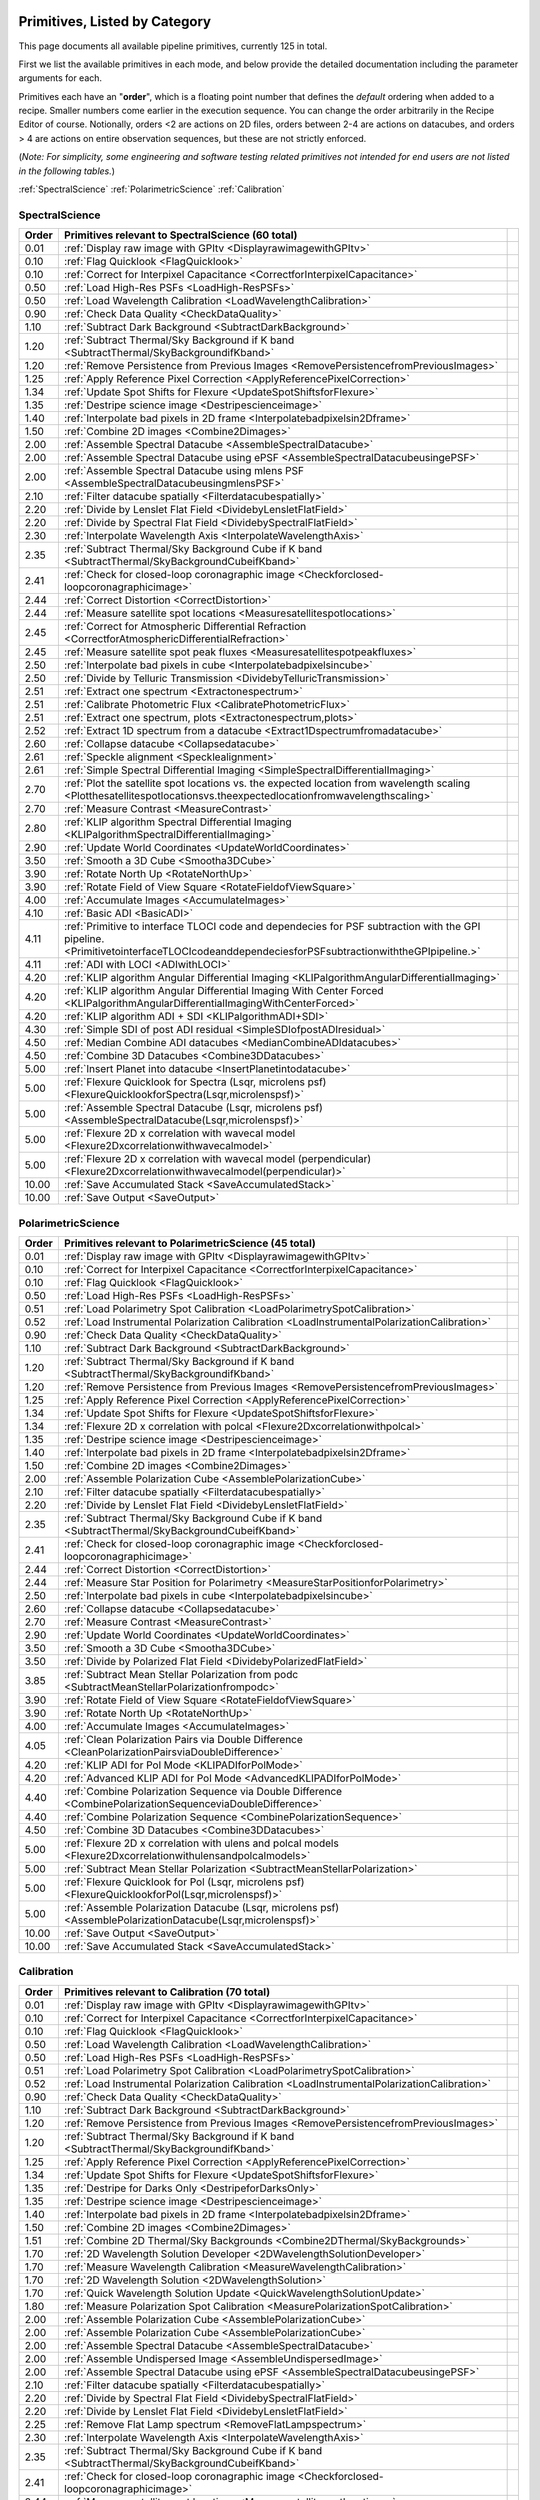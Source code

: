 .. _primitives:

Primitives, Listed by Category
==============================




This page documents all available pipeline primitives, currently 125 in total. 

First we list the available primitives in each mode, and below provide the detailed documentation including the
parameter arguments for each. 

Primitives each have an "**order**", which is a floating point number that defines the *default* ordering when added to a recipe. Smaller numbers come earlier in the execution sequence. You can change the order arbitrarily in the Recipe Editor of course. Notionally, orders <2 are actions on 2D files, orders between 2-4 are actions on datacubes, and orders > 4 are actions on entire observation sequences, but these are not strictly enforced.

(*Note: For simplicity, some engineering and software testing related primitives not intended for end users are not listed in the following tables.*)

:ref:`SpectralScience`  
:ref:`PolarimetricScience`  
:ref:`Calibration`  

.. _SpectralScience:

SpectralScience
---------------

====== ======================================================================================================================================================================================== =
Order  Primitives relevant to SpectralScience     (60 total)
====== ======================================================================================================================================================================================== =
 0.01  :ref:`Display raw image with GPItv <DisplayrawimagewithGPItv>`
 0.10  :ref:`Flag Quicklook <FlagQuicklook>`
 0.10  :ref:`Correct for Interpixel Capacitance <CorrectforInterpixelCapacitance>`
 0.50  :ref:`Load High-Res PSFs <LoadHigh-ResPSFs>`
 0.50  :ref:`Load Wavelength Calibration <LoadWavelengthCalibration>`
 0.90  :ref:`Check Data Quality <CheckDataQuality>`
 1.10  :ref:`Subtract Dark Background <SubtractDarkBackground>`
 1.20  :ref:`Subtract Thermal/Sky Background if K band <SubtractThermal/SkyBackgroundifKband>`
 1.20  :ref:`Remove Persistence from Previous Images <RemovePersistencefromPreviousImages>`
 1.25  :ref:`Apply Reference Pixel Correction <ApplyReferencePixelCorrection>`
 1.34  :ref:`Update Spot Shifts for Flexure <UpdateSpotShiftsforFlexure>`
 1.35  :ref:`Destripe science image <Destripescienceimage>`
 1.40  :ref:`Interpolate bad pixels in 2D frame <Interpolatebadpixelsin2Dframe>`
 1.50  :ref:`Combine 2D images <Combine2Dimages>`
 2.00  :ref:`Assemble Spectral Datacube <AssembleSpectralDatacube>`
 2.00  :ref:`Assemble Spectral Datacube using ePSF <AssembleSpectralDatacubeusingePSF>`
 2.00  :ref:`Assemble Spectral Datacube using mlens PSF <AssembleSpectralDatacubeusingmlensPSF>`
 2.10  :ref:`Filter datacube spatially <Filterdatacubespatially>`
 2.20  :ref:`Divide by Lenslet Flat Field <DividebyLensletFlatField>`
 2.20  :ref:`Divide by Spectral Flat Field <DividebySpectralFlatField>`
 2.30  :ref:`Interpolate Wavelength Axis <InterpolateWavelengthAxis>`
 2.35  :ref:`Subtract Thermal/Sky Background Cube if K band <SubtractThermal/SkyBackgroundCubeifKband>`
 2.41  :ref:`Check for closed-loop coronagraphic image <Checkforclosed-loopcoronagraphicimage>`
 2.44  :ref:`Correct Distortion <CorrectDistortion>`
 2.44  :ref:`Measure satellite spot locations <Measuresatellitespotlocations>`
 2.45  :ref:`Correct for Atmospheric Differential Refraction <CorrectforAtmosphericDifferentialRefraction>`
 2.45  :ref:`Measure satellite spot peak fluxes <Measuresatellitespotpeakfluxes>`
 2.50  :ref:`Interpolate bad pixels in cube <Interpolatebadpixelsincube>`
 2.50  :ref:`Divide by Telluric Transmission <DividebyTelluricTransmission>`
 2.51  :ref:`Extract one spectrum <Extractonespectrum>`
 2.51  :ref:`Calibrate Photometric Flux <CalibratePhotometricFlux>`
 2.51  :ref:`Extract one spectrum, plots <Extractonespectrum,plots>`
 2.52  :ref:`Extract 1D spectrum from a datacube <Extract1Dspectrumfromadatacube>`
 2.60  :ref:`Collapse datacube <Collapsedatacube>`
 2.61  :ref:`Speckle alignment <Specklealignment>`
 2.61  :ref:`Simple Spectral Differential Imaging <SimpleSpectralDifferentialImaging>`
 2.70  :ref:`Plot the satellite spot locations vs. the expected location from wavelength scaling <Plotthesatellitespotlocationsvs.theexpectedlocationfromwavelengthscaling>`
 2.70  :ref:`Measure Contrast <MeasureContrast>`
 2.80  :ref:`KLIP algorithm Spectral Differential Imaging <KLIPalgorithmSpectralDifferentialImaging>`
 2.90  :ref:`Update World Coordinates <UpdateWorldCoordinates>`
 3.50  :ref:`Smooth a 3D Cube <Smootha3DCube>`
 3.90  :ref:`Rotate North Up <RotateNorthUp>`
 3.90  :ref:`Rotate Field of View Square <RotateFieldofViewSquare>`
 4.00  :ref:`Accumulate Images <AccumulateImages>`
 4.10  :ref:`Basic ADI <BasicADI>`
 4.11  :ref:`Primitive to interface TLOCI code and dependecies for PSF subtraction with the GPI pipeline. <PrimitivetointerfaceTLOCIcodeanddependeciesforPSFsubtractionwiththeGPIpipeline.>`
 4.11  :ref:`ADI with LOCI <ADIwithLOCI>`
 4.20  :ref:`KLIP algorithm Angular Differential Imaging <KLIPalgorithmAngularDifferentialImaging>`
 4.20  :ref:`KLIP algorithm Angular Differential Imaging With Center Forced <KLIPalgorithmAngularDifferentialImagingWithCenterForced>`
 4.20  :ref:`KLIP algorithm ADI + SDI <KLIPalgorithmADI+SDI>`
 4.30  :ref:`Simple SDI of post ADI residual <SimpleSDIofpostADIresidual>`
 4.50  :ref:`Median Combine ADI datacubes <MedianCombineADIdatacubes>`
 4.50  :ref:`Combine 3D Datacubes <Combine3DDatacubes>`
 5.00  :ref:`Insert Planet into datacube <InsertPlanetintodatacube>`
 5.00  :ref:`Flexure Quicklook for Spectra (Lsqr, microlens psf) <FlexureQuicklookforSpectra(Lsqr,microlenspsf)>`
 5.00  :ref:`Assemble Spectral Datacube (Lsqr, microlens psf) <AssembleSpectralDatacube(Lsqr,microlenspsf)>`
 5.00  :ref:`Flexure 2D x correlation with wavecal model <Flexure2Dxcorrelationwithwavecalmodel>`
 5.00  :ref:`Flexure 2D x correlation with wavecal model (perpendicular) <Flexure2Dxcorrelationwithwavecalmodel(perpendicular)>`
10.00  :ref:`Save Accumulated Stack <SaveAccumulatedStack>`
10.00  :ref:`Save Output <SaveOutput>`
====== ======================================================================================================================================================================================== =



.. _PolarimetricScience:

PolarimetricScience
-------------------

====== ================================================================================================================ =
Order  Primitives relevant to PolarimetricScience     (45 total)
====== ================================================================================================================ =
 0.01  :ref:`Display raw image with GPItv <DisplayrawimagewithGPItv>`
 0.10  :ref:`Correct for Interpixel Capacitance <CorrectforInterpixelCapacitance>`
 0.10  :ref:`Flag Quicklook <FlagQuicklook>`
 0.50  :ref:`Load High-Res PSFs <LoadHigh-ResPSFs>`
 0.51  :ref:`Load Polarimetry Spot Calibration <LoadPolarimetrySpotCalibration>`
 0.52  :ref:`Load Instrumental Polarization Calibration <LoadInstrumentalPolarizationCalibration>`
 0.90  :ref:`Check Data Quality <CheckDataQuality>`
 1.10  :ref:`Subtract Dark Background <SubtractDarkBackground>`
 1.20  :ref:`Subtract Thermal/Sky Background if K band <SubtractThermal/SkyBackgroundifKband>`
 1.20  :ref:`Remove Persistence from Previous Images <RemovePersistencefromPreviousImages>`
 1.25  :ref:`Apply Reference Pixel Correction <ApplyReferencePixelCorrection>`
 1.34  :ref:`Update Spot Shifts for Flexure <UpdateSpotShiftsforFlexure>`
 1.34  :ref:`Flexure 2D x correlation with polcal <Flexure2Dxcorrelationwithpolcal>`
 1.35  :ref:`Destripe science image <Destripescienceimage>`
 1.40  :ref:`Interpolate bad pixels in 2D frame <Interpolatebadpixelsin2Dframe>`
 1.50  :ref:`Combine 2D images <Combine2Dimages>`
 2.00  :ref:`Assemble Polarization Cube <AssemblePolarizationCube>`
 2.10  :ref:`Filter datacube spatially <Filterdatacubespatially>`
 2.20  :ref:`Divide by Lenslet Flat Field <DividebyLensletFlatField>`
 2.35  :ref:`Subtract Thermal/Sky Background Cube if K band <SubtractThermal/SkyBackgroundCubeifKband>`
 2.41  :ref:`Check for closed-loop coronagraphic image <Checkforclosed-loopcoronagraphicimage>`
 2.44  :ref:`Correct Distortion <CorrectDistortion>`
 2.44  :ref:`Measure Star Position for Polarimetry <MeasureStarPositionforPolarimetry>`
 2.50  :ref:`Interpolate bad pixels in cube <Interpolatebadpixelsincube>`
 2.60  :ref:`Collapse datacube <Collapsedatacube>`
 2.70  :ref:`Measure Contrast <MeasureContrast>`
 2.90  :ref:`Update World Coordinates <UpdateWorldCoordinates>`
 3.50  :ref:`Smooth a 3D Cube <Smootha3DCube>`
 3.50  :ref:`Divide by Polarized Flat Field <DividebyPolarizedFlatField>`
 3.85  :ref:`Subtract Mean Stellar Polarization from podc <SubtractMeanStellarPolarizationfrompodc>`
 3.90  :ref:`Rotate Field of View Square <RotateFieldofViewSquare>`
 3.90  :ref:`Rotate North Up <RotateNorthUp>`
 4.00  :ref:`Accumulate Images <AccumulateImages>`
 4.05  :ref:`Clean Polarization Pairs via Double Difference <CleanPolarizationPairsviaDoubleDifference>`
 4.20  :ref:`KLIP ADI for Pol Mode <KLIPADIforPolMode>`
 4.20  :ref:`Advanced KLIP ADI for Pol Mode <AdvancedKLIPADIforPolMode>`
 4.40  :ref:`Combine Polarization Sequence via Double Difference <CombinePolarizationSequenceviaDoubleDifference>`
 4.40  :ref:`Combine Polarization Sequence <CombinePolarizationSequence>`
 4.50  :ref:`Combine 3D Datacubes <Combine3DDatacubes>`
 5.00  :ref:`Flexure 2D x correlation with ulens and polcal models <Flexure2Dxcorrelationwithulensandpolcalmodels>`
 5.00  :ref:`Subtract Mean Stellar Polarization <SubtractMeanStellarPolarization>`
 5.00  :ref:`Flexure Quicklook for Pol (Lsqr, microlens psf) <FlexureQuicklookforPol(Lsqr,microlenspsf)>`
 5.00  :ref:`Assemble Polarization Datacube (Lsqr, microlens psf) <AssemblePolarizationDatacube(Lsqr,microlenspsf)>`
10.00  :ref:`Save Output <SaveOutput>`
10.00  :ref:`Save Accumulated Stack <SaveAccumulatedStack>`
====== ================================================================================================================ =



.. _Calibration:

Calibration
-----------

====== ========================================================================================================================== =
Order  Primitives relevant to Calibration     (70 total)
====== ========================================================================================================================== =
 0.01  :ref:`Display raw image with GPItv <DisplayrawimagewithGPItv>`
 0.10  :ref:`Correct for Interpixel Capacitance <CorrectforInterpixelCapacitance>`
 0.10  :ref:`Flag Quicklook <FlagQuicklook>`
 0.50  :ref:`Load Wavelength Calibration <LoadWavelengthCalibration>`
 0.50  :ref:`Load High-Res PSFs <LoadHigh-ResPSFs>`
 0.51  :ref:`Load Polarimetry Spot Calibration <LoadPolarimetrySpotCalibration>`
 0.52  :ref:`Load Instrumental Polarization Calibration <LoadInstrumentalPolarizationCalibration>`
 0.90  :ref:`Check Data Quality <CheckDataQuality>`
 1.10  :ref:`Subtract Dark Background <SubtractDarkBackground>`
 1.20  :ref:`Remove Persistence from Previous Images <RemovePersistencefromPreviousImages>`
 1.20  :ref:`Subtract Thermal/Sky Background if K band <SubtractThermal/SkyBackgroundifKband>`
 1.25  :ref:`Apply Reference Pixel Correction <ApplyReferencePixelCorrection>`
 1.34  :ref:`Update Spot Shifts for Flexure <UpdateSpotShiftsforFlexure>`
 1.35  :ref:`Destripe for Darks Only <DestripeforDarksOnly>`
 1.35  :ref:`Destripe science image <Destripescienceimage>`
 1.40  :ref:`Interpolate bad pixels in 2D frame <Interpolatebadpixelsin2Dframe>`
 1.50  :ref:`Combine 2D images <Combine2Dimages>`
 1.51  :ref:`Combine 2D Thermal/Sky Backgrounds <Combine2DThermal/SkyBackgrounds>`
 1.70  :ref:`2D Wavelength Solution Developer <2DWavelengthSolutionDeveloper>`
 1.70  :ref:`Measure Wavelength Calibration <MeasureWavelengthCalibration>`
 1.70  :ref:`2D Wavelength Solution <2DWavelengthSolution>`
 1.70  :ref:`Quick Wavelength Solution Update <QuickWavelengthSolutionUpdate>`
 1.80  :ref:`Measure Polarization Spot Calibration <MeasurePolarizationSpotCalibration>`
 2.00  :ref:`Assemble Polarization Cube <AssemblePolarizationCube>`
 2.00  :ref:`Assemble Polarization Cube <AssemblePolarizationCube>`
 2.00  :ref:`Assemble Spectral Datacube <AssembleSpectralDatacube>`
 2.00  :ref:`Assemble Undispersed Image <AssembleUndispersedImage>`
 2.00  :ref:`Assemble Spectral Datacube using ePSF <AssembleSpectralDatacubeusingePSF>`
 2.10  :ref:`Filter datacube spatially <Filterdatacubespatially>`
 2.20  :ref:`Divide by Spectral Flat Field <DividebySpectralFlatField>`
 2.20  :ref:`Divide by Lenslet Flat Field <DividebyLensletFlatField>`
 2.25  :ref:`Remove Flat Lamp spectrum <RemoveFlatLampspectrum>`
 2.30  :ref:`Interpolate Wavelength Axis <InterpolateWavelengthAxis>`
 2.35  :ref:`Subtract Thermal/Sky Background Cube if K band <SubtractThermal/SkyBackgroundCubeifKband>`
 2.41  :ref:`Check for closed-loop coronagraphic image <Checkforclosed-loopcoronagraphicimage>`
 2.44  :ref:`Measure satellite spot locations <Measuresatellitespotlocations>`
 2.44  :ref:`Measure GPI distortion from grid pattern <MeasureGPIdistortionfromgridpattern>`
 2.44  :ref:`Measure Star Position for Polarimetry <MeasureStarPositionforPolarimetry>`
 2.45  :ref:`Measure satellite spot peak fluxes <Measuresatellitespotpeakfluxes>`
 2.45  :ref:`Correct for Atmospheric Differential Refraction <CorrectforAtmosphericDifferentialRefraction>`
 2.50  :ref:`Interpolate bad pixels in cube <Interpolatebadpixelsincube>`
 2.60  :ref:`Calibrate astrometry from binary (using separation and PA) <Calibrateastrometryfrombinary(usingseparationandPA)>`
 2.60  :ref:`Collapse datacube <Collapsedatacube>`
 2.61  :ref:`Calibrate astrometry from binary (using 6th orbit catalog) <Calibrateastrometryfrombinary(using6thorbitcatalog)>`
 2.90  :ref:`Update World Coordinates <UpdateWorldCoordinates>`
 3.00  :ref:`Stores calibration in dataset <Storescalibrationindataset>`
 3.20  :ref:`Normalize polarimetry flat field <Normalizepolarimetryflatfield>`
 3.20  :ref:`Create Lenslet Flat Field <CreateLensletFlatField>`
 3.50  :ref:`Divide by Polarized Flat Field <DividebyPolarizedFlatField>`
 3.50  :ref:`Divide by Polarized Flat Field <DividebyPolarizedFlatField>`
 3.50  :ref:`Smooth a 3D Cube <Smootha3DCube>`
 4.00  :ref:`Accumulate Images <AccumulateImages>`
 4.01  :ref:`Find Hot Bad Pixels from Darks <FindHotBadPixelsfromDarks>`
 4.01  :ref:`Create microphonics noise model <Createmicrophonicsnoisemodel>`
 4.01  :ref:`Creates a thermal/sky background datacube <Createsathermal/skybackgrounddatacube>`
 4.01  :ref:`Find Cold Bad Pixels from Flats <FindColdBadPixelsfromFlats>`
 4.02  :ref:`Generate Combined Bad Pixel Map <GenerateCombinedBadPixelMap>`
 4.05  :ref:`Clean Polarization Pairs via Double Difference <CleanPolarizationPairsviaDoubleDifference>`
 4.20  :ref:`Combine Wavelength Calibrations locations <CombineWavelengthCalibrationslocations>`
 4.20  :ref:`Populate Flexure Shifts vs Elevation Table <PopulateFlexureShiftsvsElevationTable>`
 4.20  :ref:`Combine Wavelength Calibrations locations <CombineWavelengthCalibrationslocations>`
 4.20  :ref:`Combine Wavelength Calibrations <CombineWavelengthCalibrations>`
 4.40  :ref:`Combine Polarization Sequence via Double Difference <CombinePolarizationSequenceviaDoubleDifference>`
 4.40  :ref:`Combine Polarization Sequence <CombinePolarizationSequence>`
 4.50  :ref:`Quality Check Wavelength Calibration <QualityCheckWavelengthCalibration>`
 4.50  :ref:`Combine 3D Datacubes <Combine3DDatacubes>`
 4.60  :ref:`Pad Wavelength Calibration Edges <PadWavelengthCalibrationEdges>`
10.00  :ref:`Save Accumulated Stack <SaveAccumulatedStack>`
10.00  :ref:`Save Output <SaveOutput>`
====== ========================================================================================================================== =


Primitive Detailed Documentation
==================================


.. index::
    single:Display raw image with GPItv

.. _DisplayrawimagewithGPItv:

Display raw image with GPItv
----------------------------

 Display, with GPItv, raw data to be processed  

**Category**:  ALL, HIDDEN      **Order**: 0.01

**Inputs**:  A raw 2D file.

**Outputs**:  No change to data

**Notes**:

.. code-block:: idl


 	Display in GPITV the current raw image, before any processing


 KEYWORDS:
 	gpitv=		session number for the GPITV window to display in.
 				set to '0' for no display, or >=1 for a display.




 HISTORY:
 	Originally by Jerome Maire 2007-11
   2008-04-02 JM: spatial summation window centered on pixel and interpolation on the zem. comm. wav. vector
	2008-06-06 JM: adapted to pipeline inputs
	2009-04-15 MDP: Documentation updated
   2009-09-17 JM: added DRF parameters
   2013-07-12 MP: Rename for consistency

**Parameters**:

=======  ======  =========  =========  ======================================================================
   Name    Type      Range    Default                                                             Description
=======  ======  =========  =========  ======================================================================
  gpitv     int    [0,500]          1    1-500: choose gpitv session for displaying output, 0 for no display 
=======  ======  =========  =========  ======================================================================


**IDL Filename**: gpi_display_raw_image_with_gpitv.pro


.. index::
    single:Correct for Interpixel Capacitance

.. _CorrectforInterpixelCapacitance:

Correct for Interpixel Capacitance
----------------------------------

 Correct image for interpixel capacitance using Fourier deconvolution.

**Category**:  ALL      **Order**: 0.1

**Inputs**: Not specified

**Outputs**: Not specified      **Output Suffix**:  'ipccor'

**Notes**:

.. code-block:: idl



**Parameters**:

=======  =======  =========  =========  ===================================================================
   Name     Type      Range    Default                                                          Description
=======  =======  =========  =========  ===================================================================
   Save      int      [0,1]          0                                1: save output on disk, 0: don't save
  gpitv      int    [0,500]          0    1-500: choose gpitv session for displaying output, 0: no display 
  alpha    float      [0,1]      0.014                  Fraction of charge in adjacent pixels along columns
   beta    float      [0,1]      0.014                     Fraction of charge in adjacent pixels along rows
=======  =======  =========  =========  ===================================================================


**IDL Filename**: gpi_correct_interpixel_capacitance.pro


.. index::
    single:Flag Quicklook

.. _FlagQuicklook:

Flag Quicklook
--------------

 Flag a given reduction output as 'quicklook' quality rather than science grade.

**Category**:  ALL      **Order**: 0.1

**Inputs**: Not specified

**Outputs**:  The FITS file header in memory gets added a keyword QUIKLOOK=True

**Notes**:

.. code-block:: idl


	Writes a QUIKLOOK=True keyword to the current header.
	Also updates some FITS history text to indicate the quicklook status.



 HISTORY:
    Marshall Perrin 2013-10-29  Started based on gpi_add_missingkeyword

**Parameters**:

======  ======  =======  =========  =======================================
  Name    Type    Range    Default                              Description
======  ======  =======  =========  =======================================
  Save     int    [0,1]          0    1: Save output to disk, 0: Don't save
======  ======  =======  =========  =======================================


**IDL Filename**: gpi_flag_quicklook.pro



.. index::
    single:Load Wavelength Calibration

.. _LoadWavelengthCalibration:

Load Wavelength Calibration
---------------------------

 Reads a wavelength calibration file from disk. This primitive is required for any data-cube extraction.

**Category**:  SpectralScience,Calibration      **Order**: 0.5

**Inputs**:  none

**Outputs**:  none; wavecal is loaded into memory

**Notes**:

.. code-block:: idl


 	Reads a wavelength calibration file from disk.
 	The wavelength calibration is stored using pointers into the common block.



 HISTORY:
 	Originally by Jerome Maire 2008-07
 	Documentation updated - Marshall Perrin, 2009-04
   2009-09-02 JM: hist added in header
   2009-09-17 JM: added DRF parameters
   2010-03-15 JM: added automatic detection
   2010-08-19 JM: fixed bug which created new pointer everytime this primitive was called
   2010-10-19 JM: split HISTORY keyword if necessary
   2013-03-28 JM: added manual shifts of the wavecal
   2013-04		   manual shifts code moved to new update_shifts_for_flexure
   2013-07-10 MP: Documentation update and code cleanup
   2013-07-16 MP: Rename file for consistency
   2013-12-02 JM: get ELEVATIO and INPORT for later flexure correction
   2013-12-16 MP: CalibrationFile argument syntax update.

**Parameters**:

=================  ========  =======  ===========  ================================================================
             Name      Type    Range      Default                                                       Description
=================  ========  =======  ===========  ================================================================
  CalibrationFile    String     None    AUTOMATIC    Filename of the desired wavelength calibration file to be read
=================  ========  =======  ===========  ================================================================


**IDL Filename**: gpi_load_wavelength_calibration.pro


.. index::
    single:Load High-Res PSFs

.. _LoadHigh-ResPSFs:

Load High-Res PSFs
------------------

 Reads a high-res PSF file from disk. This primitive is required for PSF cube extraction.

**Category**:  PolarimetricScience,SpectralScience,Calibration      **Order**: 0.5

**Inputs**:  none

**Outputs**:  none; mlens psf is loaded into memory

**Notes**:

.. code-block:: idl


 	Reads a high-res psf file.
 	The high-res psf is stored using pointers into the common block.



 HISTORY:
 	Originally by Zachary Draper 2-28-14

**Parameters**:

=================  ========  =======  ===========  ================================================================
             Name      Type    Range      Default                                                       Description
=================  ========  =======  ===========  ================================================================
  CalibrationFile    String     None    AUTOMATIC    Filename of the desired wavelength calibration file to be read
=================  ========  =======  ===========  ================================================================


**IDL Filename**: gpi_load_highres_psfs.pro


.. index::
    single:Load Polarimetry Spot Calibration

.. _LoadPolarimetrySpotCalibration:

Load Polarimetry Spot Calibration
---------------------------------

 Reads a pol spot calibration file from disk. This primitive is required for any polarimetry data-cube extraction.

**Category**:  PolarimetricScience,Calibration      **Order**: 0.51

**Inputs**:  Not used directly

**Outputs**:  none; polarimetry spot cal file is loaded into memory

**Notes**:

.. code-block:: idl


   Reads a polarimetry spot calibration file from disk.
   The spot calibration is stored using pointers into the common block.



 HISTORY:
   2013-01-28 MMB: Adapted to pol extraction (based on readwavcal.pro)
   2013-02-07 MP:  Updated logging and docs a little bit.
                   Added efficiently not reloading the same file multiple times.
   2013-06-04 JBR: shifts for flexure code is now moved to
                   update_shifts_for_flexure.pro and commented out here.
   2013-07-10 MP:  Documentation update and code cleanup.
   2013-07-17 MP:  Rename for consistency
   2013-12-16 MP:  CalibrationFile argument syntax update.
   2014-03-21 MP:  Remove 'efficient' code for avoiding reloading, since
					this doesn't play well with flexure updates that shift
					the calibrations all around.

**Parameters**:

=================  ========  =======  ===========  ================================================================
             Name      Type    Range      Default                                                       Description
=================  ========  =======  ===========  ================================================================
  CalibrationFile    String     None    AUTOMATIC    Filename of the desired wavelength calibration file to be read
=================  ========  =======  ===========  ================================================================


**IDL Filename**: gpi_load_polarimetry_spot_calibration.pro


.. index::
    single:Load Instrumental Polarization Calibration

.. _LoadInstrumentalPolarizationCalibration:

Load Instrumental Polarization Calibration
------------------------------------------

 Load a calibration file for the instrumental polarization.

**Category**:  PolarimetricScience,Calibration      **Order**: 0.52

**Inputs**: Not specified

**Outputs**:   Instrumental polarization calibration is loaded into memory

**Notes**:

.. code-block:: idl





 HISTORY:
 	2010-05-22 MDP: started
   2010-10-19 JM: split HISTORY keyword if necessary
   2011-07-30 MP: Updated for multi-extension FITS
   2013-07-16 MP: Renamed for consistency
   2013-12-16 MP: CalibrationFile argument syntax update.

**Parameters**:

=================  ========  =======  ===========  ===================================================================
             Name      Type    Range      Default                                                          Description
=================  ========  =======  ===========  ===================================================================
  CalibrationFile    String     None    AUTOMATIC    Filename of the desired instrumental polarization file to be read
=================  ========  =======  ===========  ===================================================================


**IDL Filename**: gpi_load_instrumental_polarization_calibration.pro


.. index::
    single:Check Data Quality

.. _CheckDataQuality:

Check Data Quality
------------------

 Check quality of data based on header keywords. For bad data, can fail the reduction or simply alert the user.

**Category**:  ALL      **Order**: 0.9

**Inputs**:  2D image file

**Outputs**:  No change in data; reduction either continues or is terminated.

**Notes**:

.. code-block:: idl


   This routine looks at various FITS header keywords to
   assess whether the data should be considered usable or not.

   The keywords checked include GPIHEALT, AVGRNOT, RMSERR.
   You can set the acceptable minimum data quality with the r0 and rmserr
   parameters to this primitive.

   If a file of unacceptable quality is detected, the action taken will
   be determined by the "action" parameter:
     0. Alert the user with a message printed to screen
        but allow reduction to continue
     1. Halt the reduction and fail the receipe.

  TODO: implement pop-up window for alerts rather than just
        printing a message on screen


 GEM/GPI KEYWORDS:AVRGNOT,GPIHEALT,RMSERR


 HISTORY:
   JM 2010-10 : created
   MP 2013-01 : Docs updated
   2013-07-16 MP: Documentation cleanup. Rename 'control_data_quality' -> 'check_data_quality'



**Parameters**:

========  =======  ==========  =========  ==========================================================
    Name     Type       Range    Default                                                 Description
========  =======  ==========  =========  ==========================================================
  Action      int      [0,10]          1    0:Simple alert and continue reduction, 1:Reduction fails
      r0    float       [0,2]       0.08                        critical r0 [m] at lambda=0.5microns
  rmserr    float    [0,1000]        10.                   Critical rms wavefront error in microns. 
========  =======  ==========  =========  ==========================================================


**IDL Filename**: gpi_check_data_quality.pro


.. index::
    single:Subtract Dark Background

.. _SubtractDarkBackground:

Subtract Dark Background
------------------------

 Subtract a dark frame. 

**Category**:  ALL      **Order**: 1.1

**Inputs**:  raw 2D image file

**Outputs**:  2D image corrected for dark current      **Output Suffix**:  'darksub'

**Notes**:

.. code-block:: idl


	 Subtract background from an image using a dark file.

	 If CalibrationFile=AUTOMATIC, the best available dark is
	 obtained from the calibration database.
    "Best dark" generally means a dark file that has the most similar
    integration time and is closest in date & time of observation
    to the data in question.

    Specifically, in the Calibration Database code for darks,
    the algorithm first looks for dark files which are between
    0.3 and 3x of the desired integration time. It takes all such
    darks which are on the closest date of observation to the
    science data, and from those finds the one that is closest in
    integration time to the science data.

    This dark is read in, rescaled by the appropriate ratio of
    integration times, and then subtracted from the data.



	 Empirically, rescaling darks by too large a factor does not
	 result in very high quality subtractions, due to various nonlinear
	 behaviors such as saturation of hot pixels and the so-called
	 'reset anomaly' effect which biases the readout background level.
	 Hence we impose a limit for scaling the dark integration time
	 up or down, semi-arbitrarily chosen to be 3x because it seems to
	 work reasonably well.  The standard set of darks planned to be
	 taken routinely at Gemini should ensure that there are always available
	 darks within this range.

	 If you desire different behavior, simply set the CalibrationFile manually
	 of course.


	 Note: If the RequireExactMatch setting is 1, then only dark files
		exactly matching in integration time will be used. If there is no
		such file, the data is returned without any subtraction.





 HISTORY:
 	Originally by Jerome Maire 2008-06
 	2009-04-20 MDP: Updated to pipeline format, added docs.
 				    Some code lifted from OSIRIS subtradark_000.pro
   2009-09-02 JM: hist added in header
   2009-09-17 JM: added DRF parameters
   2010-10-19 JM: split HISTORY keyword if necessary
   2012-07-20 MP: added DRPDARK keyword
   2012-12-13 MP: Remove "Sky" from primitve discription since it's inaccurate
   2013-07-11 MP: rename 'applydarkcorrection' -> 'subtract_dark_background' for consistency
	2013-10-03 MP: Add RequireExactMatch option, enable scaling for non-matching exptimes
   2013-12-16 MP: CalibrationFile argument syntax update.
   2014-03-22 MP: Adding experimental interpolation option.


**Parameters**:

===================  ========  =========  ===========  =====================================================================================================================
               Name      Type      Range      Default                                                                                                            Description
===================  ========  =========  ===========  =====================================================================================================================
    CalibrationFile    string       None    AUTOMATIC                                                                                          Name of dark file to subtract
  RequireExactMatch       int      [0,1]            0    Must dark calibration file exactly match in integration time, or is scaling from a different exposure time allowed?
        Interpolate       int      [0,1]            0                                                   Interpolate based on JD between prior and subsequent available darks
               Save       int      [0,1]            0                                                                                  1: save output on disk, 0: don't save
              gpitv       int    [0,500]            0                                                      1-500: choose gpitv session for displaying output, 0: no display 
===================  ========  =========  ===========  =====================================================================================================================


**IDL Filename**: gpi_subtract_dark_background.pro


.. index::
    single:Subtract Thermal/Sky Background if K band

.. _SubtractThermal/SkyBackgroundifKband:

Subtract Thermal/Sky Background if K band
-----------------------------------------

 Subtract a dark frame. 

**Category**:  ALL      **Order**: 1.2

**Inputs**:  2D image file

**Outputs**:  2D image file, unchanged if YJH, background subtracted if K1 or K2.      **Output Suffix**:  'bkgndsub'

**Notes**:

.. code-block:: idl


  Subtract thermal background emission, for K band data only

	** special note: **

	This is a new kind of "data dependent optional primitive". If the filter of
	the current data is YJH, return without doing *anything*, even logging the
	start/end of this primitive.  It becomes a complete no-op for non-K-band
	cases.

 Algorithm:

	Get the best available thermal background calibration file from CalDB
	Scale it to current exposure time
	Subtract it.
   The name of the calibration file used is saved to the DRPBKGND header keyword.

 ALGORITHM TODO: Deal with uncertainty and pixel mask frames too.





 HISTORY:
   2012-12-13 MP: Initial implementation
   2013-01-16 MP: Documentation cleanup.
   2013-07-12 MP: Rename for consistency
   2013-12-15 MP: Add override_scaling option, remove erroneous hard-coded
					constant non-1 scaling.
   2013-12-16 MP: CalibrationFile argument syntax update.

**Parameters**:

==================  ========  =========  ===========  =================================================================================================================
              Name      Type      Range      Default                                                                                                        Description
==================  ========  =========  ===========  =================================================================================================================
   CalibrationFile    string       None    AUTOMATIC                                                                        Name of thermal background file to subtract
              Save       int      [0,1]            0                                                                              1: save output on disk, 0: don't save
  Override_scaling     float     [0,10]          1.0    Set to value other than 1 to manually adjust the background image flux scaling to better match the science data
             gpitv       int    [0,500]            0                                                  1-500: choose gpitv session for displaying output, 0: no display 
==================  ========  =========  ===========  =================================================================================================================


**IDL Filename**: gpi_subtract_thermal_sky_background_if_k_band.pro


.. index::
    single:Remove Persistence from Previous Images

.. _RemovePersistencefromPreviousImages:

Remove Persistence from Previous Images
---------------------------------------

 Determines/Removes persistence of previous images

**Category**:  ALL      **Order**: 1.2

**Inputs**:  Raw or destriped 2D image

**Outputs**:  2D image corrected for persistence of previous non-saturated images      **Output Suffix**:  '-nopersis'

**Notes**:

.. code-block:: idl


   The removal of persistence from previous non-saturated images
   incorporates a model developed for Hubble Space Telescopes Wide
   Field Camera 3 (WFC3,
   www.stsci.edu/hst/wfc3/ins_performance/persistence).
   Persistence is proportional to the intensity of the illuminating
   source, and is observed to fade exponentially with time. The
   parameters of the mathematical model for the persistence, found
   in the pipeline's configuration directory were determined
   during integration and test at UCSC.

   This primitive searches for all files in the raw data directory
   taken within 600 seconds (10 min) of the beginning of the exposure
   of interest. It then calculates the persistence from each image,
   using the maximum of the stack, and subtracts it from the
   frame. Note that if the detector is exposed to light, but no
   exposures are being taken, persistence will still build up on the
   detector that cannot be subtracted.

   Ideally, this program should be run after the destriping algorithm
   as readnoise does not induce persistence. However, due to limitation
   that a pipeline primitive cannot call another primitive, this has
   not been implemented. Future developement will involve moving the
   destriping algorithm into a idl function, and then calling the
   function from the destriping primitive. This will enable the ability
   for this primitive to destripe the previous images. The user should
   note that the destriping is at a level that is low enough to not
   leave a significant persistence, so this detail will not
   significantly affect science data.

   At this time, the persistence is removed at the ~75% level due to
   inaccuracies in the model caused by an insufficient time sampling of
   the initial falloff and readnoise. A new dataset will be taken prior to shipping,
   and new model parameters will be derived prior to commissioning.

	WARNING: Persistence removal does not (yet) work with COADDED images!

	The manual_UTEND keyword allows the user to manually set the UTEND keyword in the image that is taken in closest time to the image being reduced. This is important because sometimes when changing modes or exposure times quickly, the CAL exit shutter can remain open so light will continue hitting the detector past the UTEND time. Users should note that this is generally occurs only for polarimetry snapshots after long spectral sequences (taken in the same band).


 Requires the persistence_model_parameters.fits calibration file.



 HISTORY:

   Wed May 22 15:11:10 2013, LAB <LAB@localhost.localdomain>
   2013-05-14 PI: Started
   2013-12-16 MP: CalibrationFile argument syntax update.

**Parameters**:

=================  ========  =========  ===========  ======================================================================================
             Name      Type      Range      Default                                                                             Description
=================  ========  =========  ===========  ======================================================================================
  CalibrationFile    String       None    AUTOMATIC                                   Filename of the persistence_parameter file to be read
        manual_dt     float    [0,600]            0    Manual input for time (in seconds) since last persisting file - see help for details
             Save       int      [0,1]            0                                                   1: save output on disk, 0: don't save
            gpitv       int    [0,500]            0                       1-500: choose gpitv session for displaying output, 0: no display 
=================  ========  =========  ===========  ======================================================================================


**IDL Filename**: gpi_remove_persistence_from_previous_images.pro


.. index::
    single:Clean Cosmic Rays

.. _CleanCosmicRays:

Clean Cosmic Rays
-----------------

 Placeholder for cosmic ray rejection (if needed; not currently implemented!)

**Category**:  HIDDEN      **Order**: 1.23

**Inputs**: Not specified

**Outputs**: Not specified

**Notes**:

.. code-block:: idl


   Placeholder; does not actually do anything yet.
   Empirically, cosmic rays do not appear to be a significant noise source
   for the GPI IFS. It's a substrate-removed H2RG so the level is quite low.
   Furthermore, realtime identification and removal of CRs is included as
   part of the up-the-ramp readout and slope fitting, which handles the
   majority of CRs.


   There are still occasional noticeable residual CRs, particularly in long
   duration exposures or darks, but they've not yet proven annoying enough to
   implement an algorithm here...



 HISTORY:
 2010-01-28 MDP: Created Templae.
 2011-07-30 MDP: Updated for multi-extension FITS
 2013-07-16 MDP: Renamed as part of code cleanup.

**Parameters**:

=======  ======  =========  =========  ===================================================================
   Name    Type      Range    Default                                                          Description
=======  ======  =========  =========  ===================================================================
   Save     int      [0,1]          0                                1: save output on disk, 0: don't save
  gpitv     int    [0,500]          0    1-500: choose gpitv session for displaying output, 0: no display 
=======  ======  =========  =========  ===================================================================


**IDL Filename**: gpi_clean_cosmic_rays.pro


.. index::
    single:Apply Reference Pixel Correction

.. _ApplyReferencePixelCorrection:

Apply Reference Pixel Correction
--------------------------------

 Subtract channel bias levels and bias drift stripes using H2RG reference pixels.

**Category**:  ALL      **Order**: 1.25

**Inputs**:  2D image file

**Outputs**:  2D image corrected for background using reference pixels      **Output Suffix**:  'refpixcorr'

**Notes**:

.. code-block:: idl


 	Correct for fluctuations in the bias/dark level using the rows of
 	reference pixels in the H2RG detectors.

   Note that *vertical* reference pixel subtraction to fix offsets between
   the 32 readout channels is done in real time during the readout process by
   the IFS Detector Server software. The Detector Server does not currently
   apply any horizontal reference pixel subtraction, so we need to do that in
   the pipeline. See the HRPSTYPE and VRPSTYPE FITS keywords in the SCI
   extension headers.

	Also note that if you use one of the specialized Destriping primitives,
	you do not also need to use this one as well.


   Algorithm choices include:
    1) simple_channels		in this case, just use the median of each
    					    vertical channel to remove offsets between
    					    the channels. (deprecated, now done by the IFS
    					    detector server in real time during readout)
    2) simple_horizontal	take the median of the 8 ref pix for each row,
    						and subtract that from each row.
    3) smoothed_horizontal	Like the above, but smoothed by N pixels vertically
							for better S/N. N is adjustable using the smoothing_size
							parameter. Empirically values < 20 or 30 seem to be
							not enough smoothing, so the read noise fluctuations
							give spurious biases to the ref pix model.
    3) interpolated		In this case, use James Larkin's interpolation
    						algorithm to remove linear variation with time
    						in the horizontal direction. This gives the highest
    						spatial frequency correction but is more affected
    						by read noise.

 	See discussion in section 3.1 of Rauscher et al. 2008 Prof SPIE 7021 p 63.





 ALGORITHM TODO: Deal with uncertainty and pixel mask frames too.


 HISTORY:
 	Originally by Jerome Maire 2008-06
 	2009-04-20 MDP: Updated to pipeline format, added docs.
 				    Some code lifted from OSIRIS subtradark_000.pro
   2009-09-17 JM: added DRF parameters
   2012-07-27 MP: Added Method parameter, James Larkin's improved algorithm
   2012-10-14 MP: debugging and code cleanup.
   2013-07-17 MP: Rename for consistency
   2013-12-03 MP: Some docs updates and added SMOOTHED_HORIZONTAL algorithm and smoothing_size parameter

**Parameters**:

==================  ======  ====================================================================  ==============  ===================================================================
              Name    Type                                                                 Range         Default                                                          Description
==================  ======  ====================================================================  ==============  ===================================================================
              Save     int                                                                 [0,1]               0                                1: save output on disk, 0: don't save
             gpitv     int                                                               [0,500]               0    1-500: choose gpitv session for displaying output, 0: no display 
    smoothing_size     int                                                               [0,500]              31              Smoothing kernel size for smoothed_horizontal method.  
  before_and_after     int                                                                 [0,1]               0                Show the before-and-after images for the user to see?
            Method    enum    SIMPLE_CHANNELS|SIMPLE_HORIZONTAL|SMOOTHED_HORIZONTAL|INTERPOLATED    INTERPOLATED                           Algorithm for reference pixel subtraction.
==================  ======  ====================================================================  ==============  ===================================================================


**IDL Filename**: gpi_apply_reference_pixel_correction.pro


.. index::
    single:Update Spot Shifts for Flexure

.. _UpdateSpotShiftsforFlexure:

Update Spot Shifts for Flexure
------------------------------

 Extract a 3D datacube from a 2D image. Spatial integration (3 pixels) along the dispersion axis

**Category**:  SpectralScience, Calibration, PolarimetricScience      **Order**: 1.34

**Inputs**: Not specified

**Outputs**: Not specified      **Output Suffix**: Could not be determined automatically

**Notes**:

.. code-block:: idl


  This primitive updates the wavelength calibration and spot location table
  to account for shifts in the apparent position of each spectrum due to
  elevation-dependent flexure within the IFS.  The observed image motion is
  about 0.7 pixels in X and 0.5 pixels in Y between 0 and 90 degrees

  By updating the X and Y coordinates of each lenslet across the field of view,
  this primitive enables the extraction of well behaved data cubes
  regardless of the orientation.

  There are several options for how to determine the shifts, set by the
  method keyword:

    method="None"     No correction applied.
    method='Manual'   Apply shifts provided by the user via the
                      manual_dx and manual_dy arguments.
    method='Lookup'   Correction applied based on a lookup table of shifts
                      precomputed based on arc lamp data at multiple
                      orientations, obtained from the calibration
                      database.
    method='BandShift'Estimate the flexure values by comparing to the
                      most recent wavecal regardless of the band and
                      interpolating.
    method='Auto'     [work in progress, use at your own risk]
                      Attempt to determine the shifts on-the-fly from each
                      individual exposure via model fitting.

 If the 'gpitv' argument to this primitive is used to send the output
 image to a gpitv session, it will be displayed *with the updated
 wavelength calibration information overplotted*.



 HISTORY:
   2013-03-08 MP: Started based on extractcube, initial attempts at automated
                   on-the-fly measurements.
   2013-03-25 JM: Implemented lookup table version.
   2013-04-22 PI: A few bug fixes to lookup table code.
   2013-04-25 MP: Documentation improvements.
   2013-06-04 JBR: Now compatible with polarimetry.
   2013-07-17 MP: Rename for consistency
   2013-12-02 JM: new way of dealing with the lookup table for flexure effect correction, independent of the reference wavelength solution used to calculate the shifts

**Parameters**:

===========  ========  =====================================  =========  ============================================================================================
       Name      Type                                  Range    Default                                                                                   Description
===========  ========  =====================================  =========  ============================================================================================
     method    string    [None|Manual|Lookup|BandShift|Auto]       None                How to correct spot shifts due to flexure? [None|Manual|Lookup|BandShift|Auto]
  manual_dx     float                               [-10,10]          0                        If method=Manual, the X shift of spectra at the center of the detector
  manual_dy     float                               [-10,10]          0                        If method=Manual, the Y shift of spectra at the center of the detector
    Display       int                               [-1,100]         -1    -1 = No display; 0 = New (unused) window; else = Window number to display diagnostic plot.
       Save       int                                  [0,1]          0                                                         1: save output on disk, 0: don't save
      gpitv       int                                [0,500]          0                             1-500: choose gpitv session for displaying output, 0: no display 
===========  ========  =====================================  =========  ============================================================================================


**IDL Filename**: gpi_update_spot_shifts_for_flexure.pro


.. index::
    single:Flexure 2D x correlation with polcal

.. _Flexure2Dxcorrelationwithpolcal:

Flexure 2D x correlation with polcal
------------------------------------

 This primitive uses the relevent pol cal file to generate a model detector image to cross correlate with a science image and find the flexure offset.

**Category**:  PolarimetricScience      **Order**: 1.34

**Inputs**:  Science image, polcal

**Outputs**:  Flexure offset in xy detector coordinates.      **Output Suffix**: ''      ; set this to the desired output filename suffix

**Notes**:

.. code-block:: idl


   This primitive uses the relevent microlense PSF and pol cal to generate a model detector image to cross correlate with a science image.
   The resulting output can be used as a flexure offset prior to flux extraction.



   The resulting output can be used as a flexure offset prior to flux extraction.


 where in the order of the primitives should this go by default?

 pick one of the following options for the primitive type:

 HISTORY:
    Began 2014-01-13 by Zachary Draper
          2014-09-12 MMB: Branched to a version that cross correlates with the polcal file rather than use the microlens

**Parameters**:

============  =======  =========  =========  ==============================================
        Name     Type      Range    Default                                     Description
============  =======  =========  =========  ==============================================
       range    float      [0,5]        0.3    Range of cross corrleation search in pixels.
  resolution    float      [0,1]        0.1        Subpixel resolution of cross correlation
     psf_sep    float      [0,1]        0.1                        PSF separation in pixels
     stopidl      int      [0,1]          0                   1: stop IDL, 0: dont stop IDL
       x_off    float     [-5,5]          0                 initial guess for large offsets
       y_off    float     [-5,5]          0                 initial guess for large offsets
      badpix    float      [0,1]          1                        Weight by bad pixel map?
     iterate      int      [0,1]          1               Take the first result? Or iterate
    max_iter      int    [1,100]         15                The maximum number of iterations
============  =======  =========  =========  ==============================================


**IDL Filename**: gpi_img_xcorr_polcal.pro


.. index::
    single:Destripe for Darks Only

.. _DestripeforDarksOnly:

Destripe for Darks Only
-----------------------

 Subtract readout pickup noise using median across all channels. This is an aggressive destriping algorithm suitable only for use on images that have no light. Also includes microphonics noise removal.

**Category**:  Calibration      **Order**: 1.35

**Inputs**:  A 2D dark image

**Outputs**:  2D image corrected for stripe noise      **Output Suffix**:  'destripe'

**Notes**:

.. code-block:: idl


 	Correct for fluctuations in the background bias level
 	(i.e. horizontal stripes in	the raw data) using a pixel-by-pixel
 	median across all channels, taking into account the alternating readout
 	directions for every other channel.

 	This provides a very high level of rejection for stripe noise, but of course
 	it assumes that there's no signal anywhere in your image. So it's only
 	good for darks.


   A second noise source that can be removed by this routine is the
   so-called microphonics noise induced by high frequency vibrational modes of
   the H2RG. This noise has a characteristic frequenct both temporally and
   spatially, which lends itself to removal via Fourier filtering. After
   destriping, the image is Fourier transformed, masked to select only the
   Fourier frequencies of interest, and transformed back to yield a model for
   the microphonics striping that can be subtracted from the data. Empirically
   this correction works quite well. Set the "remove_microphonics" option to
   enable this, and set "display" to show on screen a
   diagnostic plot that lets you see the stripe & microphonics removal in
   action.

 SEE ALSO: Destripe science frame




 HISTORY:
   2012-10-16 Patrick: fixed syntax error (function name)
   2012-10-13 MP: Started
   2013-01-16 MP: Documentation cleanup
   2012-03-13 MP: Added Fourier filtering to remove microphonics noise
   2013-04-25 MP: Improved documentation, display for microphonics removal.

**Parameters**:

=====================  ========  ==========  =========  ===========================================================================================
                 Name      Type       Range    Default                                                                                  Description
=====================  ========  ==========  =========  ===========================================================================================
  remove_microphonics    string    [yes|no]        yes                                  Attempt to remove microphonics noise via Fourier filtering?
              Display       int    [-1,100]         -1    -1 = No display; 0 = New (unused) window else = Window number to display diagonostics in.
                 Save       int       [0,1]          0                                                        1: save output on disk, 0: don't save
                gpitv       int     [0,500]          0                            1-500: choose gpitv session for displaying output, 0: no display 
=====================  ========  ==========  =========  ===========================================================================================


**IDL Filename**: gpi_destripe_for_darks_only.pro


.. index::
    single:Destripe science image

.. _Destripescienceimage:

Destripe science image
----------------------

  Subtract detector striping using measurements between the microspectra

**Category**:  SpectralScience,Calibration, PolarimetricScience      **Order**: 1.35

**Inputs**: Not specified

**Outputs**: Not specified      **Output Suffix**: Could not be determined automatically

**Notes**:

.. code-block:: idl



 This primitive was originally developed to remove striping and microphonics
 noise in IFS images. The noise level of the detector has since decreased
 significantly and therefore this primitive is generally only useful for
 short exposures. Note that without proper examination, this primitive may
 INTRODUCE a systematic noise into the image. Users should consult the
 IFS handbook destriping section when using this primitive.


  This primitive subtracts horizontal striping from the background of a 2d raw IFS image
  by masking spectra and using the remaining regions to obtain a
  sampling of the striping.

  The masking can be performed by using the wavelength calibration to mask the
  spectra (recommended) or by thresholding (not recommended).

  WARNING: This destriping algorithm will not work correctly on flat fields or
  any image where there is very large amounts of signal covering the entire
  field. If called on such data, it will print a warning message and return
  without modifying the data array.

  Summary of the primitive:
  The principle idea is to build models of the different source of noise
  you want to treat and then subtract them from the real image at the end.
   1/ mask computation
   2/ Channels offset model based on im = image => chan_offset
   3/ Microphonics computation based on im = image - chan_offset => microphonics_model
   4/ Destriping model based on im = image - chan_offset - microphonics_model => stripes
   5/ Output: imout = image - chan_offset - microphonics_model - stripes

 Destriping Algorithm Details:
    Generate a mask of where the spectra are located, based on the
      already-loaded wavelength or pol spots solutions.
    Mask out those pixels.
  Break the image up into the 32 readout channels
  Flip the odd channels to account for the alternating readout direction.
  Generate a median image across the 32 readout channels
  Smooth by 20 pixels to generate the broad variations
  mask out any pixels that are >3 sigma discrepant vs the broad variations
  Generate a better median image across the 32 readout channels post masking
  Perform some sanity checks for model validity and interpolate NaNs as needed
  Expand to a 2D image model of the detector


 OPTIONAL/EXPERIMENTAL:
  The microphonics noise attenuation can be activitated by setting the parameter remove_microphonics to 1 or 2.
  The microphonics from the image can be saved in a file using the parameter save_microphonics.
  If Plot_micro_peaks equal 'yes', then it will open 3 plot windows with the peaks aera of the
  microphonics in Fourier space (Before microphonics subtraction, the
  microphonics to be removed and the final result). Used for debugging purposes.

  If remove_microphonics = 1:
    The algorithm is always applied.

  If remove_microphonics = 2:
    The algorithm is applied only of the quantity of noise is greater than the micro_threshold parameter.
    A default empirical value of 0.01 has been set based on the experience of the author of the algorithm.
    The quantity of microphonics noise is measured with the ratio of the dot_product and the norm of the
    image: dot_product/sqrt(sum(abs(fft(image))^2)).
    With dot_product = sum(abs(fft(image))*abs(fft(noise_model))) which
    correspond to the projection of the image on the microphonics noise model in the absolute Fourier space.

  There are 3 implemented methods right now depending on the value of the parameter method_microphonics.

  If method_microphonics = 1:
    The microphonics noise removal is based on a fixed precomputed model. This model is the
    normalized absolute value of the Fourier coefficients.
    The filtering consist of diminishing the intensity of the frequencies corresponding to the
    noise in the image proportionaly to the dot product of the image witht the noise model.
    The phase remains unchanged.
    The filtered coefficients in Fourier space become (1-dot_product*(Amplitude_noise_model/Amplitude_image)).
    With dot_product = sum(abs(fft(image))*abs(fft(noise_model))) which correspond to the projection of the image on the microphonics noise model in the absolute Fourier space.

  If method_microphonics = 2:
    The frequencies around the 3 identified peaks of the microphonics noise in Fourier space are all set to zero.
    This algorithm is the best one of you are sure that there is no data in this aera but it is probably better not to use it...

  If method_microphonics = 3:
    A 2d gaussian is fitted for each of the three peaks of the microphonics noise in Fourier space and then removed.
    Only the absolute value is considered and the phase remains unchanged.
    This algorthim is not as efficient as the two others but if you don't have an accurate model, it can be better than nothing.

 Currently, the readnoise floor, which is what is used to determine the pixel masking for spectral mode, is set to 8 electrons divided by the
 square root of hte number of coadds. Note that for K band (and sometimes H) this often has to be adjusted. The channel
 offset correction should also be used when this value is being adjusted. Note that if too much of the image is masked,
 it will surpass the abort_fraction and no destriping will occur. Using an abort_fraction of 0.7 is the minimum
 a user should use for normal cases.




 HISTORY:
     Originally by Marshall Perrin, 2011-07-15
   2011-07-30 MP: Updated for multi-extension FITS
   2012-12-12 PI: Moved from Subtract_2d_background.pro
   2012-12-30 MMB: Updated for pol extraction. Included Cal file, inserted IDL version checking for smooth() function
   2013-01-16 MP: Documentation cleanup.
   2013-03-12 MP: Code cleanup, some speed enhancements by vectorization
   2013-05-28 JBR: Primitive copy pasted from the destripe_mask_spectra.pro primitive. Microphonics noise enhancement. Microphonics algorithm now applied before the destriping.
   2013-12-04 PI: Removed high_limit- now does masking based on readnoise levels
	2013-12-30 MP: CalibrationFile argument syntax update.
	2014-02-25 MP: flats in polarization mode are OK to destripe

**Parameters**:

========================  ========  =====================  ===========  ================================================================================================================================================================================
                    Name      Type                  Range      Default                                                                                                                                                                       Description
========================  ========  =====================  ===========  ================================================================================================================================================================================
                  method    string    [threshold|calfile]      calfile                                                                                   Find background based on image value threshold cut, or calibration file spectra/spot locations?
          abort_fraction     float              [0.0,1.0]          0.9                                                                                  Necessary fraction of pixels in mask to continue - set at 0.9 to ensure quicklook tool is robust
  chan_offset_correction       int                  [0,1]            0                                                                                                      Tries to correct for channel bias offsets - useful when no dark is available
         readnoise_floor     float              [0.0,100]          0.0                                                                                                                  Readnoise floor in ADU. 0 = default to 8 electrons per CDS image
            Save_stripes       int                  [0,1]            0                                                                                                                              Save the striping noise image subtracted from frame?
                 Display       int               [-1,100]           -1                                                                                         -1 = No display; 0 = New (unused) window else = Window number to display diagonostics in.
     remove_microphonics       int                  [0,2]            0    Remove microphonics noise based on a precomputed fixed model.0: not applied. 1: applied. 2: the algoritm is applied only if the measured noise is greater than micro_threshold
     method_microphonics       int                  [1,3]            0                                                                                               Method applied for microphonics 1: model projection. 2: all to zero 3: gaussian fit
         CalibrationFile    string                   None    AUTOMATIC                                                                                                                        Filename of the desired microphonics model file to be read
        Plot_micro_peaks    string               [yes|no]           no                                                                                                                            Plot in 3d the peaks corresponding to the microphonics
       save_microphonics    string               [yes|no]           no                                                                                If remove_microphonics = 1 or (auto and micro_threshold overpassed), save the removed microphonics
         micro_threshold     float              [0.0,1.0]         0.01                                                        If remove_microphonics = 2, set the threshold. This value is sum(abs(fft(image))*abs(fft(noise_model)))/sqrt(sum(image^2))
              write_mask       int                  [0,1]            0                                                                                                                                           write signal mask to reduced directory?
                fraction     float              [0.0,1.0]          0.7                                                                                                                  Threshold fraction of the total pixels in a row should be masked
                    Save       int                  [0,1]            0                                                                                                                                             1: Save output to disk, 0: Don't save
                   gpitv       int                [0,500]            1                                                                                                                 1-500: choose gpitv session for displaying output, 0: no display 
========================  ========  =====================  ===========  ================================================================================================================================================================================


**IDL Filename**: gpi_destripe_science_image.pro


.. index::
    single:Interpolate bad pixels in 2D frame

.. _Interpolatebadpixelsin2Dframe:

Interpolate bad pixels in 2D frame
----------------------------------

  Repair bad pixels by interpolating between their neighbors. Can optionally just flag as NaNs or else interpolate.

**Category**:  SpectralScience, PolarimetricScience, Calibration      **Order**: 1.4

**Inputs**:  2D image, ideally post dark subtraction and destriping

**Outputs**:  2D image with bad pixels marked or cleaned up.      **Output Suffix**: '-bpfix'

**Notes**:

.. code-block:: idl


	Interpolates between vertical (spectral dispersion) direction neighboring
	pixels to fix each bad pixel.

   Bad pixels are identified from:
   1. The pixels marked bad in the current bad pixel mask (provided in the
      CalibrationFile parameter.)
   2. Any additional pixels which are marked as bad in the image extension
      for data quality (DQ).
   3. Any pixels which are < -50 counts (i.e. are > 5 sigma negative where
      sigma is the CDS read noise for a single read). TODO: This threshhold
      should be evaluated and possibly made adjustible.

  The action taken on those bad pixels is determined from the 'method'
  parameter, which can be one of:
    'nan':   Bad pixels are just marked as NaN, with no interpolation
    'vertical': Bad pixels are repaired by interpolating over their
             immediate neighbors vertically, the pixels above and below.
             This has been shown to work well for spectral mode GPI data
             since vertical is the spectral dispersion direction.
             (The actual algorithm is a bit more complicated than this to
			  handle cases where the above and/or below pixels are themselves
			  also bad.)
    'all8':  Repair by interpolating over all 8 surrounding pixels.



	TODO: need to evaluate whether that algorithm is still a good approach for
	polarimetry mode files.

	TODO: implement Christian's suggestion of a 3D interpolation in 2D space,
	using adjacent lenslet spectra as well. See emails of Oct 18, 2012
	(excerpted below)






 HISTORY:
 	Originally by Marshall Perrin, 2012-10-18
 	2012-12-03 MP: debugging/enhancements for the case of multiple adjacent bad
 					pixels
 	2012-12-09 MP: Added support for using information in DQ extension
 	2013-01-16 MP: Documentation cleanup
 	2013-02-07 MP: Enhanced all8 interpolation to properly handle cases where
					there are bad pixels in the neighboring pixels.
   2013-04-02 JBR: Correction of a sign in the vertical algorithm when reading the bottom adjacent pixel.
   2013-04-22 JBR: In vertical algorithm, condition added if both upper and bottom pixels are good.
	2013-06-26 MP: Added better FITS history logging for the case of not having a bad pixel map.
	2013-07-12 MP: Rename file for consistency
	2013-12-16 MP: Update to allow bad pixel map files to have values other than
					1, with any nonzero value being interpreted as bad.
   2013-12-16 MP: CalibrationFile argument syntax update.

**Parameters**:

=====================  ========  =====================  ==========  ================================================================================================================
                 Name      Type                  Range     Default                                                                                                       Description
=====================  ========  =====================  ==========  ================================================================================================================
      CalibrationFile      None                   None        None                                                                 Filename of the desired bad pixel file to be read
               method    string    [n4n|vertical|all8]    vertical    Repair bad bix interpolating all 8 neighboring pixels, or just the 2 vertical ones, or just flag as NaN (n4n)?
                 Save       int                  [0,1]           0                                                                             1: save output on disk, 0: don't save
                gpitv       int                [0,500]           1                                                 1-500: choose gpitv session for displaying output, 0: no display 
  negative_bad_thresh     float            [-100000,0]         -50                                                         Pixels more negative than this should be considered bad. 
     before_and_after       int                  [0,1]           0                                     Show the before-and-after images for the user to see? (for debugging/testing)
=====================  ========  =====================  ==========  ================================================================================================================


**IDL Filename**: gpi_interpolate_bad_pixels_in_2d_frame.pro


.. index::
    single:Combine 2D images

.. _Combine2Dimages:

Combine 2D images
-----------------

 Combine 2D images such as darks into a master file via mean or median. 

**Category**:  ALL      **Order**: 1.5

**Inputs**:  Multiple 2D images

**Outputs**:  a single combined 2D image      **Output Suffix**:  strlowcase(method)

**Notes**:

.. code-block:: idl


  Multiple 2D images can be combined into one using either a mean,
  a sigma-clipped mean,  or a median.




 HISTORY:
 	 Jerome Maire 2008-10
   2009-09-17 JM: added DRF parameters
   2009-10-22 MDP: Created from mediancombine_darks, converted to use
   				accumulator.
   2010-01-25 MDP: Added support for multiple methods, MEAN method.
   2011-07-30 MP: Updated for multi-extension FITS
   2012-10-10 MP: Minor code cleanup
   2013-07-10 MP: Minor documentation cleanup
   2013-07-12 MP: file rename for consistency
   2014-01-02 MP: Copied SIGMACLIP implementation from gpi_combine_2d_dark_images
   2014-11-04 MP: Avoid trying to run parallelized sigmaclip if in IDL runtime.


**Parameters**:

===========  ========  =======================  ===========  ===============================================================================================================================================
       Name      Type                    Range      Default                                                                                                                                      Description
===========  ========  =======================  ===========  ===============================================================================================================================================
     Method    string    MEAN|MEDIAN|SIGMACLIP    SIGMACLIP                                                      How to combine images: median, mean, or mean with outlier rejection?[MEAN|MEDIAN|SIGMACLIP]
  Sigma_cut     float                  [1,100]            3    If Method=SIGMACLIP, then data points more than this many standard deviations away from the median value of a given pixel will be discarded. 
       Save       int                    [0,1]            1                                                                                                            1: save output on disk, 0: don't save
      gpitv       int                  [0,500]            2                                                                                1-500: choose gpitv session for displaying output, 0: no display 
===========  ========  =======================  ===========  ===============================================================================================================================================


**IDL Filename**: gpi_combine_2d_images.pro


.. index::
    single:Combine 2D Thermal/Sky Backgrounds

.. _Combine2DThermal/SkyBackgrounds:

Combine 2D Thermal/Sky Backgrounds
----------------------------------

 Combine 2D images with measurement of thermal or sky background

**Category**:  Calibration      **Order**: 1.51

**Inputs**:  2D image(s) taken with lamps off.

**Outputs**:  thermal background file, saved as calibration file      **Output Suffix**: Could not be determined automatically

**Notes**:

.. code-block:: idl


	Generate a 2D background image for use in removing e.g. thermal emission
	from lamp images




 HISTORY:
   2012-12-13 MP: Forked from combine2dframes
   2013-07-10 MP: Minor documentation cleanup
   2013-07-12 MP: Rename for consistency
	2014-01-02 MP: Copied SIGMACLIP implementation from gpi_combine_2d_dark_images
   2014-11-10 MP: Avoid trying to run parallelized sigmaclip if in IDL runtime.

**Parameters**:

===========  =======  =======================  ===========  ===============================================================================================================================================
       Name     Type                    Range      Default                                                                                                                                      Description
===========  =======  =======================  ===========  ===============================================================================================================================================
     Method     enum    MEAN|MEDIAN|SIGMACLIP    SIGMACLIP                                                      How to combine images: median, mean, or mean with outlier rejection?[MEAN|MEDIAN|SIGMACLIP]
  Sigma_cut    float                  [1,100]            3    If Method=SIGMACLIP, then data points more than this many standard deviations away from the median value of a given pixel will be discarded. 
       Save      int                    [0,1]            1                                                                                                            1: save output on disk, 0: don't save
      gpitv      int                  [0,500]            2                                                                                1-500: choose gpitv session for displaying output, 0: no display 
===========  =======  =======================  ===========  ===============================================================================================================================================


**IDL Filename**: gpi_combine_2d_thermal_sky_backgrounds.pro


.. index::
    single:2D Wavelength Solution Developer

.. _2DWavelengthSolutionDeveloper:

2D Wavelength Solution Developer
--------------------------------

 This primitive uses an existing wavelength solution file to construct a new wavelength solution file by simulating the detector image and performing a least squares fit.

**Category**:  Calibration      **Order**: 1.7

**Inputs**:  An Xe/Ar lamp detector image

**Outputs**:  A wavelength solution cube (and a simulated Xe/Ar lamp detector image; to come)      **Output Suffix**: 'wavecal'

**Notes**:

.. code-block:: idl


	This is the main wavelength calibration generation primitive.

   This Wavelength Solution generator models an arclamp spectrum
   for each lenslet and uses mpfit2dfunc to fit the relevant
   wavelength solution variables (ie. xo, yo, lambdao, dispersion,
   tilt). A wavelength solution file is output along with a
   simulated detector image.

	A previous wavelength calibration file is used to supply the
	initial guess for the fitting process, which is then updated
	by this primitive.

	This is fairly computationally intensive and requires
	relatively high S/N data. See Quick Wavelength Solution if
	you need faster results (albeit more limited and requiring you
	already have a reference wavecal)








 HISTORY:
    2013-09-19 SW: 2-dimensionsal wavelength solution

**Parameters**:

===================  ========  =========  ===========  =============================================================================================================================
               Name      Type      Range      Default                                                                                                                    Description
===================  ========  =========  ===========  =============================================================================================================================
            display       Int      [0,1]            0    Whether or not to plot each lenslet spectrum model in comparison to the detector measured spectrum: 1;display, 0;no display
           whichpsf       Int      [0,1]            0                                                                           Type of lenslet PSF model, 0: gaussian, 1: microlens
           parallel       Int      [0,1]            0                                                                              Option for Parallelization,  0: none, 1: parallel
           numsplit       Int    [0,100]            0                                                                  Number of cores for parallelization. Set to 0 for autoselect.
               Save       int      [0,1]            1                                                                                          1: save output on disk, 0: don't save
   Save_model_image       int      [0,1]            0                                                                      1: save 2d detector model fit image to disk, 0:don't save
    CalibrationFile    wavcal       None    AUTOMATIC                                                       Filename of the desired reference wavelength calibration file to be read
  Save_model_params       int      [0,1]            0                                                                       1: save model nuisance parameters to disk, 0: don't save
         AutoOffset       int      [0,1]            0                                                                           Automatically determine x/yoffset values 0;NO, 1;YES
===================  ========  =========  ===========  =============================================================================================================================


**IDL Filename**: gpi_wavelength_solution_2d_developer.pro


.. index::
    single:Quick Wavelength Solution Update

.. _QuickWavelengthSolutionUpdate:

Quick Wavelength Solution Update
--------------------------------

 Given an existing wavecal and a new Xe lamp image, this primitive updates the wavecal based on the X,Y positions measured for a subset of the Xe spectra. 

**Category**:  Calibration      **Order**: 1.7

**Inputs**:  An Xe/Ar lamp detector image

**Outputs**: Not specified      **Output Suffix**: 'wavecal'

**Notes**:

.. code-block:: idl


   This is a modified version of the 2D wavelength solution
   algorithm, which fits a small subset of lenslets (set by
   the 'spacing' argument) to very quickly provide an estimated
   wavelength solution, based on some prior wavelength solution.

   This differs from the full wavelength solution in that:

    1) Only a subset of lenslets are fit
    2) The mean shifts in X and Y are derived from those fits
    3) The output wavelength solution is created by taking
       the input wavelength solution and applying those shifts.
       (i.e. only the overall shift of the wavecal is updated;
       the individual dispersions and tilts of each lenslet's
       spectrum are not changed).

   This algorithm is both computationally faster than and
   tolerant of lower S/N data than the full wavelength solution
   algorithm. This is because it is in essence only trying to measure
   2 parameters, the average shifts in X and Y, rather than the
   ~ 150,000 parameters measured and saved for the full wavelength
   calibration algorithm.


 KEYWORDS:
 GEM/GPI KEYWORDS:FILTER,IFSFILT,GCALLAMP
 DRP KEYWORDS: FILETYPE,HISTORY,ISCALIB





 HISTORY:
	2013-09-19 SW: 2-dimensionsal wavelength solution
   2013-12-16 MP: CalibrationFile argument syntax update.

**Parameters**:

=======================  ========  ==========  ===========  ==================================================================================================================================
                   Name      Type       Range      Default                                                                                                                         Description
=======================  ========  ==========  ===========  ==================================================================================================================================
                Display       int    [-1,100]           -1    -1 = No display; 0 = New (unused) window; else = Window number to display each lenslet in comparison to the detector lenslet in.
                spacing       Int      [0,20]           10                                                                                         Test every Nth lenslet for this value of N.
               boxsizex       Int      [0,15]            7                                                                                                     x dimension of a lenslet cutout
               boxsizey       Int      [0,50]           24                                                                                                     y dimension of a lenslet cutout
                xoffset       Int    [-10,10]            0                                                                                                  x offset guess from prior wavecal.
                yoffset       Int    [-20,20]            0                                                                                                  y offset guess from prior wavecal.
               whichpsf       Int       [0,1]            0                                                                                                 Type of psf 0;gaussian, 1;microlens
  high_order_correction       Int       [0,1]            1                                                                                         Higher order flexure offsets? 0; No, 1; Yes
        CalibrationFile    String        None    AUTOMATIC                                                                      Filename of the desired wavelength calibration file to be read
                   Save       int       [0,1]            1                                                                                               1: save output on disk, 0: don't save
             AutoOffset       int       [0,1]            0                                                                                Automatically determine x/yoffset values 0;NO, 1;YES
       gpitvim_dispgrid       int     [0,500]           15                                 1-500: choose gpitv session for displaying image output and wavcal grid overplotted, 0: no display 
=======================  ========  ==========  ===========  ==================================================================================================================================


**IDL Filename**: gpi_quick_wavelength_solution_update.pro


.. index::
    single:2D Wavelength Solution

.. _2DWavelengthSolution:

2D Wavelength Solution
----------------------

 This primitive uses an existing wavelength solution file to construct a new wavelength solution file by simulating the detector image and performing a least squares fit.

**Category**:  Calibration      **Order**: 1.7

**Inputs**:  An Xe/Ar lamp detector image

**Outputs**:  A wavelength solution cube (and a simulated Xe/Ar lamp detector image; to come)      **Output Suffix**: 'wavecal'

**Notes**:

.. code-block:: idl


	This is the main wavelength calibration generation primitive.

   This Wavelength Solution generator models an arclamp spectrum
   for each lenslet and uses mpfit2dfunc to fit the relevant
   wavelength solution variables (ie. xo, yo, lambdao, dispersion,
   tilt). A wavelength solution file is output along with a
   simulated detector image.

	A previous wavelength calibration file is used to supply the
	initial guess for the fitting process, which is then updated
	by this primitive.

	This is fairly computationally intensive and requires
	relatively high S/N data. See Quick Wavelength Solution if
	you need faster results (albeit more limited and requiring you
	already have a reference wavecal)








 HISTORY:
    2013-09-19 SW: 2-dimensionsal wavelength solution

**Parameters**:

===================  ========  =========  ===========  =============================================================================================================================
               Name      Type      Range      Default                                                                                                                    Description
===================  ========  =========  ===========  =============================================================================================================================
            display       Int      [0,1]            0    Whether or not to plot each lenslet spectrum model in comparison to the detector measured spectrum: 1;display, 0;no display
           parallel       Int      [0,1]            0                                                                              Option for Parallelization,  0: none, 1: parallel
           numsplit       Int    [0,100]            0                                                                  Number of cores for parallelization. Set to 0 for autoselect.
               Save       int      [0,1]            1                                                                                          1: save output on disk, 0: don't save
   Save_model_image       int      [0,1]            0                                                                      1: save 2d detector model fit image to disk, 0:don't save
    CalibrationFile    wavcal       None    AUTOMATIC                                                       Filename of the desired reference wavelength calibration file to be read
  Save_model_params       int      [0,1]            0                                                                       1: save model nuisance parameters to disk, 0: don't save
===================  ========  =========  ===========  =============================================================================================================================


**IDL Filename**: gpi_wavelength_solution_2d.pro


.. index::
    single:Measure Wavelength Calibration

.. _MeasureWavelengthCalibration:

Measure Wavelength Calibration
------------------------------

 Derive wavelength calibration from an arc lamp or flat-field image.

**Category**:  Calibration      **Order**: 1.7

**Inputs**:  2D image from narrow band arclamp

**Outputs**:       **Output Suffix**: Could not be determined automatically

**Notes**:

.. code-block:: idl


	This primitive positions of spectra in the image with narrow
	band lamp image.

	** DEPRECATED** This is the older 'first generation' wavelength
	calibration algorith, which is no longer recommended

 ALGORITHM:
	gpi_extract_wavcal starts by detecting the central peak of the image.
	Next, starting with a initial value of w & P, find the nearest peak (with an increment on the microlens coordinates)
	when nearest peak has been detected, it reevaluates w & P and so forth..

 *********************************************************************************
 *
 *  IMPORTANT WARNING for future software maintainers:
 *     The complicated algorithms implemented here were originally developed
 *     assuming the dispersion direction in GPI would be horizontal. Given data
 *     orientation conventions later adopted, it became vertical. Rather than
 *     rewriting all of the following and swapping all the indices around,
 *     the images are just *transposed* as the first step of this process, and
 *     then the original horizontal algorithm applied. This leads to various
 *     complexities about index transformations. Be wary when editing the
 *     code here and keep that in mind....
 *
 *
 *********************************************************************************



 common needed:

 KEYWORDS:
 GEM/GPI KEYWORDS:FILTER,IFSFILT,GCALLAMP,GCALSHUT,OBSTYPE
 DRP KEYWORDS: FILETYPE,HISTORY,ISCALIB


 HISTORY:
 	 Jerome Maire 2008-10
	  JM: nlens, w (initial guess), P (initial guess), cenx (or centrXpos), ceny (or centrYpos) as parameters
   2009-09-17 JM: added DRF parameters
   2009-12-10 JM: initiate position at 1.5microns so we can take into account several band
   2010-07-14 JM:for DRP testing, correct for DST finite spectral resolution
   2010-08-16 JM: added bad pixel map
   2011-07-14 MP: Reworked FITS keyword handling to provide more informative
         error messages in case of missing or invalid keywords.
   2011-08-02 MP: Updated for multi-extension FITS.
   2012-12-13 MP: Bad pixel map now taken from DQ extension if present.
				   Print more informative logging messages for the user
				   Various bits of code cleanup.
   2012-12-20 JM: more centroid methods added
   2013-07-12 MP: Rename for consistency

**Parameters**:

===================  ========  ==============  ===========  =====================================================================================================
               Name      Type           Range      Default                                                                                            Description
===================  ========  ==============  ===========  =====================================================================================================
              nlens       int         [0,400]          281                                                                    side length of  the  lenslet array 
          centrXpos       int        [0,2048]         1024                                   Initial approximate x-position [pixel] of central peak at 1.5microns
          centrYpos       int        [0,2048]         1024                                   Initial approximate y-position [pixel] of central peak at 1.5microns
                  w     float        [0.,10.]          4.8                      Spectral spacing perpendicular to the dispersion axis at the image center [pixel]
                  P     float        [-7.,7.]         -1.8      Ratio of spectral offset parallel to dispersion over spectral spacing perpendicular to dispersion
  emissionlinesfile    string            None    AUTOMATIC                                                                                File of emission lines.
  wav_of_centrXYpos       int           [1,2]            2     1 if centrX-Ypos is the smallest-wavelength peak of the band; 2 if centrX-Ypos refer to 1.5microns
             maxpos     float        [-7.,7.]           2.                                 Allowed maximum location fluctuation (in pixel) between adjacent mlens
            maxtilt     float    [-360.,360.]          10.                                    Allowed maximum tilt fluctuation (in degree) between adjacent mlens
     centroidmethod       int           [0,1]            0                               Centroid method: 0 means barycentric (fast), 1 means gaussian fit (slow)
          medfilter       int           [0,1]            1                        1: Median filtering of dispersion coeff and tilts with a (5x5) median filtering
               Save       int           [0,1]            1                                                                  1: save output on disk, 0: don't save
            iscalib       int           [0,1]            1                                  1: save to Calibrations Database, 0: save in regular reduced data dir
      lamp_override       int           [0,1]            0                                                            0,1: override the filter/lamp combinations?
   gpitvim_dispgrid       int         [0,500]           15    1-500: choose gpitv session for displaying image output and wavcal grid overplotted, 0: no display 
              gpitv       int         [0,500]            0                                 1-500: choose gpitv session for displaying wavcal file, 0: no display 
              tests       int           [0,3]            0                                                                                 1 for extensive tests 
           testsDST       int           [0,3]            0                                                                                       1 for DST tests 
===================  ========  ==============  ===========  =====================================================================================================


**IDL Filename**: gpi_measure_wavelength_calibration.pro


.. index::
    single:Measure Polarization Spot Calibration

.. _MeasurePolarizationSpotCalibration:

Measure Polarization Spot Calibration
-------------------------------------

 Derive polarization calibration files from a flat field image.

**Category**:  Calibration      **Order**: 1.8

**Inputs**:  2D image from flat field  in polarization mode

**Outputs**:  Measured polarization spot locations calibration file      **Output Suffix**: Could not be determined automatically

**Notes**:

.. code-block:: idl


    gpi_extract_polcal detects the positions of the polarized spots in a 2D
    image based on flat field observations.

 ALGORITHM:
    gpi_extract_polcal starts by detecting the central peak of the image.
    Next, starting with a initial value of w & P, it finds the nearest peak (with an increment on the microlens coordinates)
    when nearest peak has been detected, it reevaluates w & P and so forth..

	Like the spectral mode wavelength calibration code, the first part of this
	algorithm is devoted to determining the positions of each spot on the
	detector.

	Unlike the spectral mode calibration, what we store here is in fact a
	weighted list of pixels for each lenslet PSF. FIXME - this will need some
	revision to accomodate flexure...




 HISTORY:
   2009-06-17: Started, based on gpi_extract_wavcal - Marshall Perrin
   2009-09-17 JM: added DRF parameters
   2013-01-28 MMB: added some keywords to pass to find_pol_positions_quadrant
   2013-07-11 MDP: Documentation cleanup.
   2013-07-12 MDP: Rename for consistency
   2013-10-31 MMB: Big update to parallel code,
   2014-11-25 MDP: Merge parallel and single threaded code into one primitive
					with an option to switch between them.

**Parameters**:

===========  =======  ============  =========  ================================================================================
       Name     Type         Range    Default                                                                       Description
===========  =======  ============  =========  ================================================================================
      nlens      int       [0,400]        281                                               side length of  the  lenslet array 
  centrXpos      int      [0,2048]       1078              Initial approximate x-position [pixel] of central peak at 1.5microns
  centrYpos      int      [0,2048]       1028              Initial approximate y-position [pixel] of central peak at 1.5microns
          w    float      [0.,10.]        4.4    Spectral spacing perpendicular to the dispersion axis at the detcetor in pixel
          P    float      [-7.,7.]       2.18                                                               Micro-pupil pattern
     maxpos    float      [-7.,7.]        2.5            Allowed maximum location fluctuation (in pixel) between adjacent mlens
   FitWidth    float    [-10.,10.]          3                                     Size of box around a spot used to find center
   parallel      Int         [0,1]          0                                 Option for Parallelization,  0: none, 1: parallel
       Save      int         [0,1]          1                                                                              None
    Display      int         [0,1]          1                                                                              None
===========  =======  ============  =========  ================================================================================


**IDL Filename**: gpi_measure_polarization_spot_calibration.pro


.. index::
    single:Assemble Polarization Cube

.. _AssemblePolarizationCube:

Assemble Polarization Cube
--------------------------

 Extract 2 perpendicular polarizations from a 2D image.

**Category**:  PolarimetricScience, Calibration      **Order**: 2.0

**Inputs**:  detector image in polarimetry mode

**Outputs**:  Polarization pair datacube      **Output Suffix**: '-podc'

**Notes**:

.. code-block:: idl


         extract polarization-mode data cube from an image
        define first suffix '-podc' (polarization data-cube)

        This routine transforms a 2D detector image in the dataset.currframe input
        structure into a 3D data cube in the dataset.currframe output structure.
        (not much of a data cube - really just 2x 2D images)


 ALGORITHM NOTES:

    Ideally this should be done as an optimum weighting
    (see e.g. Naylor et al, 1997 MNRAS)

    That algorithm is as follows: For each lenslet spot,
       -divide each pixel by the expected fraction of the total lenslet flux
        in that pixel. (this makes each pixel an estimate of the total lenslet
        flux)
        -Combine these into a weighted average, weighted by the S/N per pixel


 common needed: filter, wavcal, tilt, (nlens)



 HISTORY:
   2009-04-22 MDP: Created, based on DST's cubeextract_polarized.
   2009-09-17  JM: added DRF parameters
   2009-10-08  JM: add gpitv display
   2010-10-19  JM: split HISTORY keyword if necessary
   2011-07-15  MP: Code cleanup.
   2011-06-07  JM: added FITS/MEF compatibility
   2013-01-02  MP: Updated output file orientation to be consistent with
		    spectral mode and raw data.
   2013-07-17  MP: Renamed for consistency
   2013-11-30  MP: Clear DQ and Uncert pointers
   2014-02-03  MP: Code and docs cleanup
   2014-07-01 MPF: Modified "PSF" extraction for weighting by a Gaussian
                   and a noise map.

**Parameters**:

========  ========  =========  =========  ===================================================================
    Name      Type      Range    Default                                                          Description
========  ========  =========  =========  ===================================================================
    Save       int      [0,1]          0                                1: save output on disk, 0: don't save
   gpitv       int    [0,500]          2    1-500: choose gpitv session for displaying output, 0: no display 
  Method    String    BOX|PSF        BOX        Method for pol cube reconstruction, simple box or optimal PSF
========  ========  =========  =========  ===================================================================


**IDL Filename**: gpi_assemble_polarization_cube.pro


.. index::
    single:Assemble Undispersed Image

.. _AssembleUndispersedImage:

Assemble Undispersed Image
--------------------------

 Extract a 2D image from a raw undispersed mode image. Box integration of the light from each lenslet.

**Category**:  Calibration      **Order**: 2.0

**Inputs**: Not specified

**Outputs**: 

**Notes**:

.. code-block:: idl


	This routine performs a simple extraction of GPI IFS undispersed
	data. It requires a pair of fits files explicitly named xlocs.fits
	and ylocs.fits located in the current directory. Those files contain
	a 300x300 array of x and y positions for spots. These files are
	produced by the routine identify.pro which examines a flood illuminated
	grid of spots.

	The routine currently assumes the spots in the IFS are shifted by
	2.36 and 2.63 pixels from the time the calibration frame was taken
	in the UCLA lab. If your image has significant flux in the central lenslets
	then you can comment out the fitting portion of the code, and the
	pattern shift will be determined for you.

	fname = name of the fits file you want to reduce
	outname = name of the output file this routine will produce

	example usage:
	     extu, "test0159.fits", "extu0159.fits"


 KEYWORDS:


 HISTORY:
   Originally by James Larkin as extu.pro
   2012-02-07 Pipelinified by Marshall Perrin
   2012-03-30 Rotated by 90 deg to match spectral cube orientation. NaNs outside of FOV. - MP
   2013-03-08 JM: added manual shifts of the spot due to flexure
   2013-07-17 MP: Rename for consistency
   2013-11-30 MDP: Clear DQ and Uncert pointers

**Parameters**:

=========  ========  ============  =========  ===================================================================
     Name      Type         Range    Default                                                          Description
=========  ========  ============  =========  ===================================================================
   xshift     float    [-100,100]     -2.363                                                 Shift in X direction
   yshift     float    [-100,100]    -2.6134                                                 Shift in Y direction
  boxsize     float        [0,10]          5                           Size of box to use for spectral extraction
     Save       int         [0,1]          0                                1: save output on disk, 0: don't save
   suffix    string          None      -extu                                                  Enter output suffix
    gpitv       int       [0,500]          0    1-500: choose gpitv session for displaying output, 0: no display 
=========  ========  ============  =========  ===================================================================


**IDL Filename**: gpi_assemble_undispersed_image.pro


.. index::
    single:Assemble Spectral Datacube using mlens PSF

.. _AssembleSpectralDatacube:

Assemble Spectral Datacube
--------------------------

 Assemble a 3D datacube from a 2D image. Spatial integration (3 pixels box) along the dispersion axis

**Category**:  SpectralScience, Calibration      **Order**: 2.0

**Inputs**: Not specified

**Outputs**: Not specified      **Output Suffix**: '-rawspdc'

**Notes**:

.. code-block:: idl


		This routine transforms a 2D detector image in the dataset.currframe input
		structure into a 3D data cube in the dataset.currframe output structure.
   This routine extracts data cube from an image using spatial summation along the dispersion axis
     introduced suffix '-rawspdc' (raw spectral data-cube)

 KEYWORDS:
 GEM/GPI KEYWORDS:IFSFILT


 HISTORY:
 	Originally by Jerome Maire 2007-11
   2012-02-01 JM: adapted to vertical dispersion
   2012-02-15 JM: adapted as a pipeline module
   2013-08-07 ds: idl2 compiler compatible
   2013-12-16 MP: CalibrationFile argument syntax update.

**Parameters**:

=================  ========  =========  ===========  ===================================================================
             Name      Type      Range      Default                                                          Description
=================  ========  =========  ===========  ===================================================================
             Save       int      [0,1]            1                                1: save output on disk, 0: don't save
  CalibrationFile    String       None    AUTOMATIC                Filename of the mlens-PSF calibration file to be read
      ReuseOutput       int      [0,1]            0               1: keep output for following primitives, 0: don't keep
            gpitv       int    [0,500]            0    1-500: choose gpitv session for displaying output, 0: no display 
=================  ========  =========  ===========  ===================================================================


**IDL Filename**: gpi_extractcube_mlenspsf.pro


.. index::
    single:Assemble Spectral Datacube using ePSF

.. _AssembleSpectralDatacubeusingePSF:

Assemble Spectral Datacube using ePSF
-------------------------------------

 Extract a 3D datacube from a 2D image. Spatial integration (3 pixels) along the dispersion axis

**Category**:  SpectralScience, Calibration      **Order**: 2.0

**Inputs**: Not specified

**Outputs**:       **Output Suffix**: Could not be determined automatically

**Notes**:

.. code-block:: idl


		This routine transforms a 2D detector image in the dataset.currframe input
		structure into a 3D data cube in the dataset.currframe output structure.
   This routine extracts data cube from an image using an inversion method along the dispersion axis



 KEYWORDS:
 GEM/GPI KEYWORDS:


 HISTORY:
 	Originally by Jerome Maire 2007-11
   2012-02-01 JM: adapted to vertical dispersion
   2012-02-15 JM: adapted as a pipeline module
   2013-08-07 ds: idl2 compiler compatible
   2013-12-16 MP: CalibrationFile argument syntax update.
   2014-07-18 JM: implemented ePSF instead of DST simulated PSF

**Parameters**:

=================  ========  =========  ===========  ===================================================================
             Name      Type      Range      Default                                                          Description
=================  ========  =========  ===========  ===================================================================
             Save       int      [0,1]            1                                1: save output on disk, 0: don't save
  CalibrationFile    String       None    AUTOMATIC                Filename of the mlens-PSF calibration file to be read
      ReuseOutput       int      [0,1]            0               1: keep output for following primitives, 0: don't keep
            gpitv       int    [0,500]            0    1-500: choose gpitv session for displaying output, 0: no display 
=================  ========  =========  ===========  ===================================================================


**IDL Filename**: gpi_extractcube_epsf.pro


.. index::
    single:Assemble Spectral Datacube

.. _AssembleSpectralDatacube:

Assemble Spectral Datacube
--------------------------

 Assemble a 3D datacube from a 2D image. Spatial integration (3 pixels box) along the dispersion axis

**Category**:  SpectralScience, Calibration      **Order**: 2.0

**Inputs**: Not specified

**Outputs**: Not specified      **Output Suffix**: '-rawspdc'

**Notes**:

.. code-block:: idl


		This routine transforms a 2D detector image in the dataset.currframe input
		structure into a 3D data cube in the dataset.currframe output structure.
   This routine extracts data cube from an image using spatial summation along the dispersion axis
     introduced suffix '-rawspdc' (raw spectral data-cube)

 KEYWORDS:
 GEM/GPI KEYWORDS:IFSFILT


 HISTORY:
 	Originally by Jerome Maire 2007-11
   2008-04-02 JM: spatial summation window centered on pixel and interpolation on the zem. comm. wav. vector
	  2008-06-06 JM: adapted to pipeline inputs
   2009-04-15 MDP: Documentation updated.
   2009-06-20 JM: adapted to wavcal input
   2009-09-17 JM: added DRF parameters
   2012-02-01 JM: adapted to vertical dispersion
   2012-02-09 DS: offloaded sdpx calculation
   2013-04-02 JBR: Correction on the y coordinate when reading the det array to match centered pixel convention. Removal of the reference pixel area.
   2013-07-17 MDP: Rename for consistency
   2013-08-06 MDP: Documentation update, code cleanup to relabel X and Y properly
   2013-11-30 MDP: Clear DQ and Uncert pointers

**Parameters**:

=======  ======  =========  =========  ===================================================================
   Name    Type      Range    Default                                                          Description
=======  ======  =========  =========  ===================================================================
   Save     int      [0,1]          0                                1: save output on disk, 0: don't save
  gpitv     int    [0,500]          0    1-500: choose gpitv session for displaying output, 0: no display 
=======  ======  =========  =========  ===================================================================


**IDL Filename**: gpi_assemble_spectral_datacube.pro


.. index::
    single:Filter datacube spatially

.. _Filterdatacubespatially:

Filter datacube spatially
-------------------------

 Apply spatial filter to datacubes

**Category**:  ALL      **Order**: 2.1

**Inputs**:  raw 2D image file

**Outputs**:  2D image corrected for dark current      **Output Suffix**:  'sfilt'

**Notes**:

.. code-block:: idl



 High-pass or Low-pass filter each slice of a GPI datacube using a median box filter.

 This is useful for removing the halos created by uncorrected atmospheric turbulence. This is a tad slow but a useful tool.

 Skip_parallelization should be used when opening IDL sessions is slow (when using floating license servers etc)

 Other filters may be added later.





 HISTORY:
 	Originally by Patrick Ingraham Apr 2, 2014
 	MMB updated to include lowpass and polarimetry.


**Parameters**:

=================  ========  ============  =========  ===================================================================
             Name      Type         Range    Default                                                          Description
=================  ========  ============  =========  ===================================================================
       hp_boxsize       int        [0,50]          0                                    0: no filter, 1+: Filter box size
  high_or_lowpass    string    [high|low]       high                                         High pass or lowpass filter?
             Save       int         [0,1]          0                                1: save output on disk, 0: don't save
            gpitv       int       [0,500]          0    1-500: choose gpitv session for displaying output, 0: no display 
=================  ========  ============  =========  ===================================================================


**IDL Filename**: gpi_filter_datacube_spatially.pro


.. index::
    single:Noise and Flux Analysis

.. _NoiseandFluxAnalysis:

Noise and Flux Analysis
-----------------------

 Store a few key values as fits keywords in the file. It can generate anciliary files too.

**Category**:  HIDDEN      **Order**: 2.1

**Inputs**: Not specified

**Outputs**:  Changes is the header of the file without changing the data and saving a fits file report with the value of the sliding median/standard deviation computation.      **Output Suffix**: Could not be determined automatically

**Notes**:

.. code-block:: idl


   /!\ HIDDEN /!\ It was a primitive used by JB for debug but I don't think it is gonna be used by anyone else.

   This routine quantifies the noise and the flux in an image without changing it. It generates fits keyword for this values for further easy image sorting.
   If asked, it can generate a fits files too.

   If Flux = 1: Generate fits keywords related with total flux in the image
     DN, total data number of the image.
     DNLENS, total data number in the lenslets aera (if not a dark and not a cube)
     DNBACK, total data number outside the lenslets aera (if not a dark and not a cube)


   If StddevMed > 1: Generate fits keywords related with the standard deviation in the image

   If StddevMed = 2:
     Compute the local median and the local standard deviation by moving a square of size Width.
     Because it is time consuming, you can skip pixels using the parameter PixelsSkipped.
     In the output, the finite value pixels correspond to pixels where the media and the standard deviation were computed.
     If 2d image: Generate a file with the suffix '-stddevmed' containing an 3d array. [*,*,0] is the median and [*,*,1] is the standard deviation.
     If 3d image: Generate two files '-stddev' and '-median'. Both same size of the original image.


   If microNoise = 1:
     Estimate the quantity of microphonics noise in the image based on a model stored as a calibration file.
     The quantity of microphonics noise is measured with the ratio of the dot_product and the norm of the image: dot_product/sqrt(sum(abs(fft(image))^2)).
     With dot_product = sum(abs(fft(image))*abs(fft(noise_model))) which correspond to the projection of the image on the microphonics noise model in the absolute Fourier space.
     The fits keyword associated is MICRONOI.


   If FourierTransf = 1 or 2:
     Build and save the Fourier transform of the image.
     If 1, the output is the one directly from the idl function (fft). Therefore, the Fourier image is not centered.
     If 2, the output will be centered.
     In the case of a cube it is not a 3d fft that is performed but several 2d ffts.
     suffix='-absfft' or suffix='-absfftdc' if it is a cube.



 HISTORY:
   Originally by Jean-Baptiste Ruffio 2013-05

**Parameters**:

=================  ========  ==========  ===========  ===============================================================================================================================================================================================================
             Name      Type       Range      Default                                                                                                                                                                                                      Description
=================  ========  ==========  ===========  ===============================================================================================================================================================================================================
             Flux       int       [0,1]            1                                                                                                                                                                                            Trigger flux analysis
        StddevMed       int       [0,2]            1    Trigger the standard deviation (and median) analysis of the image. if StddevMed=1, only keywords and log are produced. If StddevMed=2, fits files are generated with a sliding median and standard deviation.
            Width       int    [3,2048]          101                                                                                                                                                  If Stddev = 2, Width of the moving rectangle. It has to be odd.
    PixelsSkipped       int    [0,2047]          100                                                                                                                                                                 If Stddev = 2, Pixels skipped between two points
       MicroNoise       int       [0,1]            1                                                                                                                                                                          Trigger the microphonics noise analysis
  CalibrationFile    string        None    AUTOMATIC                                                                                                                                                       Filename of the desired microphonics model file to be read
    FourierTransf       int     [0,1,2]            1                                                                                                                               1: frequency 0 on the bottom left. 2: frequencies 0 will be centered on the image.
             Save       int       [0,1]            0                                                                                                                                                                            1: save output on disk, 0: don't save
            gpitv       int     [0,500]            0                                                                                                                                                1-500: choose gpitv session for displaying output, 0: no display 
=================  ========  ==========  ===========  ===============================================================================================================================================================================================================


**IDL Filename**: gpi_noise_and_flux_analysis.pro


.. index::
    single:Divide by Lenslet Flat Field

.. _DividebyLensletFlatField:

Divide by Lenslet Flat Field
----------------------------

 Divides a spectral data-cube by a flat field data-cube.

**Category**:  SpectralScience,PolarimetricScience,Calibration      **Order**: 2.2

**Inputs**:  Spectral or polarization datacube

**Outputs**:  Each slice of the input datacube is divided by the lenslet flat.

**Notes**:

.. code-block:: idl





 HISTORY:
   2014-01-02 MP: New primitive

**Parameters**:

=================  ========  =========  ===========  ===================================================================
             Name      Type      Range      Default                                                          Description
=================  ========  =========  ===========  ===================================================================
  CalibrationFile    string       None    AUTOMATIC       Filename of the desired wavelength calibration file to be read
             Save       int      [0,1]            0                                1: save output on disk, 0: don't save
            gpitv       int    [0,500]            0    1-500: choose gpitv session for displaying output, 0: no display 
=================  ========  =========  ===========  ===================================================================


**IDL Filename**: gpi_divide_by_lenslet_flat_field.pro


.. index::
    single:Divide by Spectral Flat Field

.. _DividebySpectralFlatField:

Divide by Spectral Flat Field
-----------------------------

 Divides a spectral data-cube by a flat field data-cube.

**Category**:  SpectralScience,Calibration      **Order**: 2.2

**Inputs**:  data-cube

**Outputs**:  Flat fielded datacube

**Notes**:

.. code-block:: idl


   ** Needs additional work, will not produce high qualty results yet **



 HISTORY:
   2009-08-27: JM created
   2009-09-17 JM: added DRF parameters
   2009-10-09 JM added gpitv display
   2010-10-19 JM: split HISTORY keyword if necessary
   2011-07 JM: added check for NAN & zero
   2012-10-11 MP: Added min/max wavelength checks
   2012-10-17 MP: Removed deprecated suffix= keyword
   2013-07-17 MP: Rename for consistency
	2013-12-30 MP: CalibrationFile argument syntax update.

**Parameters**:

=================  ========  =========  ===========  ===================================================================
             Name      Type      Range      Default                                                          Description
=================  ========  =========  ===========  ===================================================================
  CalibrationFile    string       None    AUTOMATIC       Filename of the desired wavelength calibration file to be read
             Save       int      [0,1]            0                                1: save output on disk, 0: don't save
            gpitv       int    [0,500]            0    1-500: choose gpitv session for displaying output, 0: no display 
=================  ========  =========  ===========  ===================================================================


**IDL Filename**: gpi_divide_by_spectral_flat_field.pro


.. index::
    single:Remove Flat Lamp spectrum

.. _RemoveFlatLampspectrum:

Remove Flat Lamp spectrum
-------------------------

 Fit the lamp spectrum and remove it (for delivering flat field cubes)

**Category**:  Calibration      **Order**: 2.25

**Inputs**:  Flat field data-cube

**Outputs**:   Flat datacube normalized to remove lamp spectrum      **Output Suffix**: 'specflat'

**Notes**:

.. code-block:: idl


           Rescale flat-field (keep large scale variations)

           **CAUTION needs additional improvement **





 GEM/GPI KEYWORDS:
 DRP KEYWORDS: FILETYPE, ISCALIB



 HISTORY:
 	2009-06-20 JM: created
 	2009-07-22 MP: added doc header keywords
 	2012-10-11 MP: added min/max wavelength checks
 	2013-07-17 MP: Rename for consistency
   2013-12-03 MP: Add check for GCALLAMP=QH on input images

**Parameters**:

========  ========  ===============================  ===========  ===================================================================
    Name      Type                            Range      Default                                                          Description
========  ========  ===============================  ===========  ===================================================================
    Save       int                            [0,1]            1                                1: save output on disk, 0: don't save
   gpitv       int                          [0,500]            2    1-500: choose gpitv session for displaying output, 0: no display 
  method    string    polyfit|linfit|blackbody|none    blackbody                             Method to use for removing lamp spectrum
========  ========  ===============================  ===========  ===================================================================


**IDL Filename**: gpi_remove_flat_lamp_spectrum.pro


.. index::
    single:Interpolate Wavelength Axis

.. _InterpolateWavelengthAxis:

Interpolate Wavelength Axis
---------------------------

 Interpolate spectral datacube onto regular wavelength sampling.

**Category**:  SpectralScience,Calibration      **Order**: 2.3

**Inputs**:   A raw irregularly-sampled spectral datacube

**Outputs**:  Spectral datacube with slices at a regular wavelength sampling      **Output Suffix**: 'spdc'

**Notes**:

.. code-block:: idl


		Interpolate datacube to have each slice at the same wavelength.
		This is a necessary step of creating datacubes in spectral mode
		and should always be used right after Assemble Spectral Datacube.

		Also adds wavelength keywords to the FITS header.



 HISTORY:
 	Originally by Jerome Maire 2008-06
 	2009-04-15 MDP: Documentation improved.
   2009-06-20 JM: adapted to wavcal
   2009-09-17 JM: added DRF parameters
   2010-03-15 JM: added error handling
   2012-12-09 MP: Updates to WCS output
   2013-07-12 MP: Rename for consistency

**Parameters**:

==================  ======  =========  =========  ===================================================================
              Name    Type      Range    Default                                                          Description
==================  ======  =========  =========  ===================================================================
  Spectralchannels     int    [0,100]         37                Choose how many spectral channels for output datacube
              Save     int      [0,1]          1                                1: save output on disk, 0: don't save
             gpitv     int    [0,500]          2    1-500: choose gpitv session for displaying output, 0: no display 
==================  ======  =========  =========  ===================================================================


**IDL Filename**: gpi_interpolate_wavelength_axis.pro


.. index::
    single:Subtract Thermal/Sky Background Cube if K band

.. _SubtractThermal/SkyBackgroundCubeifKband:

Subtract Thermal/Sky Background Cube if K band
----------------------------------------------

 Subtract a thermal/sky cube 

**Category**:  ALL      **Order**: 2.35

**Inputs**:  3D image file

**Outputs**:  3D image file, unchanged if YJH, background subtracted if K1 or K2.      **Output Suffix**:  'bkgnd_cube_sub'

**Notes**:

.. code-block:: idl


  Subtract thermal background emission in the datacube, for K band data only

  This is identical to the gpi_subtact_thermal_sky_if_k_band primtive except the subtraction
  is done in cube space instead of detector space. It also uses sky cubes rather than the 2d sky images.

	** special note: **

	This is a new kind of "data dependent optional primitive". If the filter of
	the current data is YJH, return without doing *anything*, even logging the
	start/end of this primitive.  It becomes a complete no-op for non-K-band
	cases.

 Algorithm:

	Get the best available thermal/sky background cube calibration file from CalDB
	Scale it to current exposure time
	Subtract it.
   The name of the calibration file used is saved to the DRPBKGND header keyword.

 ALGORITHM TODO: Deal with uncertainty and pixel mask frames too.





 HISTORY:
   2013-12-23 PI: Initial implementation

**Parameters**:

==================  ========  =========  ===========  =================================================================================================================
              Name      Type      Range      Default                                                                                                        Description
==================  ========  =========  ===========  =================================================================================================================
   CalibrationFile    string       None    AUTOMATIC                                                                    Name of thermal/sky background cube to subtract
              Save       int      [0,1]            0                                                                              1: save output on disk, 0: don't save
  Override_scaling     float     [0,10]          1.0    Set to value other than 1 to manually adjust the background image flux scaling to better match the science data
             gpitv       int    [0,500]            0                                                  1-500: choose gpitv session for displaying output, 0: no display 
==================  ========  =========  ===========  =================================================================================================================


**IDL Filename**: gpi_subtract_thermal_sky_background_cube_if_k_band.pro


.. index::
    single:Check for closed-loop coronagraphic image

.. _Checkforclosed-loopcoronagraphicimage:

Check for closed-loop coronagraphic image
-----------------------------------------

  Check whether file represents a closed-loop  coronagraphic image.

**Category**:  Calibration,SpectralScience,PolarimetricScience      **Order**: 2.41

**Inputs**: Not specified

**Outputs**: Not specified

**Notes**:

.. code-block:: idl


	This primitive checks that the input file is in fact a coronagraphic image.
	It is intended to be used in quicklook recipes that may encounter all sorts
	of different data.

	Any following primitives will only be executed if the
	image is in fact coronagraphic data. This is useful so the quicklook
	recipe can include satellite spots or contrast measurement primitives,
	which would generally cause the recipe to fail if they receive any
	unocculted data. With this primitive added in the recipe before those
	steps, they will just be skipped without producing any error messages.



 HISTORY:
   2013-08-02 ds - initial version
   2013-11-12 MP - add check for PUPVIEWR inserted

**Parameters**:

==============  ======  =======  =========  ======================================================
          Name    Type    Range    Default                                             Description
==============  ======  =======  =========  ======================================================
  err_on_false     int    [0,1]          0     If false, 0: continue to next image; 1: Throw error
==============  ======  =======  =========  ======================================================


**IDL Filename**: gpi_check_coronagraph_status.pro


.. index::
    single:Measure GPI distortion from grid pattern

.. _MeasureGPIdistortionfromgridpattern:

Measure GPI distortion from grid pattern
----------------------------------------

 Measure GPI distortion from grid pattern

**Category**:  Calibration HIDDEN      **Order**: 2.44

**Inputs**:  Not used

**Outputs**:  Distortion correction coefficients file (values are currently hard-coded)      **Output Suffix**: '-distor'

**Notes**:

.. code-block:: idl


	CAUTION - NOT IMPLEMENTED

	Note that this primitive can go *either* before or after
	Accumulate Images.
	As a Level 1 primitive, it will undistort one cube at a time;
	As a Level 2 primitive it will undistort the whole stack of
	accumulated images all at once.

	This primitive *MUST* be run before the 'Measure Satellite spot locations' primitive







 HISTORY:
 	Originally by Jerome Maire 2009-12
       Switched sxaddpar to backbone->set_keyword 01.31.2012 Dmitry Savransky
   2013  Added hard-coded measurement of the distortion made by Quinn   JM
	2014-05-10 MP: Update to enable this to work before or after accumulate
	images.

**Parameters**:

======  ======  =======  =========  =======================================
  Name    Type    Range    Default                              Description
======  ======  =======  =========  =======================================
  Save     int    [0,1]          1    1: save output on disk, 0: don't save
======  ======  =======  =========  =======================================


**IDL Filename**: gpi_measure_distortion.pro


.. index::
    single:Measure satellite spot locations

.. _Measuresatellitespotlocations:

Measure satellite spot locations
--------------------------------

 Measure the locations of the satellite spots in the datacube, and save the results to the FITS keyword headers.

**Category**:  Calibration,SpectralScience      **Order**: 2.44

**Inputs**: Not specified

**Outputs**: Not specified

**Notes**:

.. code-block:: idl


  Measures the locations of the satellite spots; saves to FITS keywords.
  The sat spots locations are saved to SATS1_1, SATS1_2, and so on.
  The inferred location of the star is saved to PSFCENTX and PSFCENTY
  (this is the mean location of all the locations at each wavelength)

  By default, the sat spots information are saved to the FITS header keywords
  of the current file in memory, and will only be saved if you subsequently
  save that datacube (i.e. using 'save=1' on this primitive or a subsequent
  one). The 'update_prev_fits_header' option will, in addition, also let you
  write the same keyword information to the header of the most recently saved
  file. This is useful if you have just already saved the datacube, and you
  only now want to update this metadata.



 HISTORY:
 	Originally by Jerome Maire 2009-12
   2012-09-18 Offloaded functionality to common backend - ds
   2013-07-17 MP Documentation updated, rename for consistency.
   2014-10-11 DS Added PSFCEN_XX for all slices to header

**Parameters**:

=========================  ======  =========  =========  =====================================================================================
                     Name    Type      Range    Default                                                                            Description
=========================  ======  =========  =========  =====================================================================================
              refine_fits     int      [0,1]          1                                      0: Use wavelength scaling only; 1: Fit each slice
          reference_index     int    [-1,50]         -1                    Index of slice to use for initial satellite detection. -1 for Auto.
            search_window     int     [1,50]         20                                  Radius of aperture used for locating satellite spots.
                 highpass     int     [0,25]          1        1: Use high pass filter (default size) 0: don't 2+: size of highpass filter box
                constrain     int      [0,1]          0              1: Constrain distance between sat spots by band; 0: Unconstrained search.
                     Save     int      [0,1]          0                                                  1: save output on disk, 0: don't save
  update_prev_fits_header     int      [0,1]          0                              Update FITS metadata in the most recently saved datacube?
                loc_input     int      [0,2]          0    0: Find spots automatically; 1: Use values below as initial satellite spot location
                       x1     int    [0,300]          0        approx x-location of top left spot on reference slice of the datacube in pixels
                       y1     int    [0,300]          0        approx y-location of top left spot on reference slice of the datacube in pixels
                       x2     int    [0,300]          0     approx x-location of bottom left spot on reference slice of the datacube in pixels
                       y2     int    [0,300]          0     approx y-location of bottom left spot on reference slice of the datacube in pixels
                       x3     int    [0,300]          0       approx x-location of top right spot on reference slice of the datacube in pixels
                       y3     int    [0,300]          0       approx y-location of top right spot on reference slice of the datacube in pixels
                       x4     int    [0,300]          0    approx x-location of bottom right spot on reference slice of the datacube in pixels
                       y4     int    [0,300]          0    approx y-location of bottom right spot on reference slice of the datacube in pixels
=========================  ======  =========  =========  =====================================================================================


**IDL Filename**: gpi_measure_satellite_spot_locations.pro


.. index::
    single:Measure GPI distortion from grid pattern

.. _MeasureGPIdistortionfromgridpattern:

Measure GPI distortion from grid pattern
----------------------------------------

 Measure GPI distortion from grid pattern

**Category**:  Calibration HIDDEN      **Order**: 2.44

**Inputs**:  Not used

**Outputs**:  Distortion correction coefficients file (values are currently hard-coded)      **Output Suffix**: '-distor'

**Notes**:

.. code-block:: idl


	CAUTION - NOT IMPLEMENTED

	the distortion in lab was analyzed with other non-pipeline tools by Quinn,
	and the result is just hard coded here to output it in the GPI pipeline
	format.





 HISTORY:
 	Originally by Jerome Maire 2009-12
       Switched sxaddpar to backbone->set_keyword 01.31.2012 Dmitry Savransky
   2013  Added hard-coded measurement of the distortion made by Quinn   JM

**Parameters**:

======  ======  =======  =========  =======================================
  Name    Type    Range    Default                              Description
======  ======  =======  =========  =======================================
  Save     int    [0,1]          1    1: save output on disk, 0: don't save
======  ======  =======  =========  =======================================


**IDL Filename**: gpi_measure_distortion.pro


.. index::
    single:Measure Star Position for Polarimetry

.. _MeasureStarPositionforPolarimetry:

Measure Star Position for Polarimetry
-------------------------------------

 Finds the location of the occulted star in polarimetry mode, and save the results to the FITS keyword headers.

**Category**:  Calibration, PolarimetricScience      **Order**: 2.445

**Inputs**:  Polarimetric mode datacube

**Outputs**:  Polarimetric mode datacube with star location recorded in header

**Notes**:

.. code-block:: idl


  Finds the location of the occulted star (i.e. image center); saves center to FITS keywords.
  The algorithm used is a version of the radon transform, used to find where
  all the broadband extended speckles intersect in the image.

  The inferred star location is saved to PSFCENTX, PSFCENY keywords in the
  header





 HISTORY:
 	2014-01-31 JW: Created. Accurary is subpixel - hopefully.

**Parameters**:

=================  =======  ==================  =========  ===================================================================
             Name     Type               Range    Default                                                          Description
=================  =======  ==================  =========  ===================================================================
               x0      int             [0,300]        147                          initial guess for image center x-coordinate
               y0      int             [0,300]        147                           inital guess ofr image center y-coordinate
    search_window      int              [1,50]          5                     Radius of search window to search for the center
      mask_radius      int             [0,100]         50        Radius of center of image to mask (centered on x0, y0 inputs)
         highpass      int               [0,1]          1                                     1: Use high pass filter 0: don't
  lower_threshold    float    [-100000,100000]       -100                   Lower pixel values will be converted to this value
             Save      int               [0,1]          0                                1: save output on disk, 0: don't save
            gpitv      int             [0,500]          0    1-500: choose gpitv session for displaying output, 0: no display 
=================  =======  ==================  =========  ===================================================================


**IDL Filename**: gpi_measure_star_position_for_polarimetry.pro


.. index::
    single:Measure satellite spot peak fluxes

.. _Measuresatellitespotpeakfluxes:

Measure satellite spot peak fluxes
----------------------------------

 Calculate peak fluxes of satellite spots in datacubes 

**Category**:  Calibration,SpectralScience      **Order**: 2.45

**Inputs**:  spectral datacube with spot locations in the header

**Outputs**:   datacube with measured spot fluxes

**Notes**:

.. code-block:: idl


   Measure the fluxes of the satellite spots.
   You must run 'Measure Satellite Spot Locations' before you can use this
   one.

	Spot fluxes are measured and then saved to SATF1_1, SATF1_2 etc keywords
	in the header.

   By default, the sat spots information are saved to the FITS header keywords
   of the current file in memory, and will only be saved if you subsequently
   save that datacube (i.e. using 'save=1' on this primitive or a subsequent
   one). The 'update_prev_fits_header' option will, in addition, also let you
   write the same keyword information to the header of the most recently saved
   file. This is useful if you have just already saved the datacube, and you
   only now want to update this metadata.





 HISTORY:
 	Written 09-18-2012 savransky1@llnl.gov
 	2013-07-17 MP: Renamed for consistency

**Parameters**:

=========================  ======  ========  =========  ===================================================================
                     Name    Type     Range    Default                                                          Description
=========================  ======  ========  =========  ===================================================================
                gauss_fit     int     [0,1]          1    0: Extract maximum pixel; 1: Correlate with Gaussian to find peak
          reference_index     int    [0,50]          0               Index of slice to use for initial satellite detection.
                   ap_rad     int    [1,50]          7                           Radius of aperture used for finding peaks.
                     Save     int     [0,1]          0                                1: save output on disk, 0: don't save
  update_prev_fits_header     int     [0,1]          0            Update FITS metadata in the most recently saved datacube?
=========================  ======  ========  =========  ===================================================================


**IDL Filename**: gpi_measure_satellite_spot_peak_fluxes.pro


.. index::
    single:Correct for Atmospheric Differential Refraction

.. _CorrectforAtmosphericDifferentialRefraction:

Correct for Atmospheric Differential Refraction
-----------------------------------------------

 Interpolates the cube to undo any shifts due to ADR (or leftover ADC).

**Category**:  Calibration, SpectralScience      **Order**: 2.45

**Inputs**:  Spectral Cube

**Outputs**:  Interpolated Spectral Cube that is shifted for ADR compensation

**Notes**:

.. code-block:: idl


  	Uses the location of the satellite spots to calculate a center at each
	wavelength, fits the x and y drift as a function of wavelenght to a straight
	line and compensates for it.





 HISTORY:
 	2014-01-31 JW: Created. Accurary is subpixel - hopefully.

**Parameters**:

==========  ======  =========  =========  ===================================================================
      Name    Type      Range    Default                                                          Description
==========  ======  =========  =========  ===================================================================
  refslice     int     [0,36]         20                           reference slice to perform relative shifts
      Save     int      [0,1]          0                                1: save output on disk, 0: don't save
     gpitv     int    [0,500]          0    1-500: choose gpitv session for displaying output, 0: no display 
==========  ======  =========  =========  ===================================================================


**IDL Filename**: gpi_correct_adr_shift.pro


.. index::
    single:Extract one spectrum, plots

.. _Extractonespectrum,plots:

Extract one spectrum, plots
---------------------------

 Extract one spectrum from a datacube somewhere in the FOV specified by the user.

**Category**:  SpectralScience      **Order**: 2.51

**Inputs**:  data-cube

**Outputs**:   datacube calibrated for telluric absorption

**Notes**:

.. code-block:: idl


	Corrects for telluric transmission based on a telluric calibrator
	target reduced and provied as the CalibrationFile.



 HISTORY:
 	2009-08-27: JM created
   2009-09-17 JM: added DRF parameters
   2009-10-09 JM added gpitv display
   2010-10-19 JM: split HISTORY keyword if necessary
   2011-08-01 MP: Update for multi-extension FITS files
   2012-10-10 MP: Minor code cleanup; remove deprecated suffix= parameter
   2013-07-17 MP: Rename for consistency
   2013-12-16 MP: CalibrationFile argument syntax update.

**Parameters**:

=================  ========  =========  ===========  ===================================================================
             Name      Type      Range      Default                                                          Description
=================  ========  =========  ===========  ===================================================================
  CalibrationFile    String       None    AUTOMATIC       Filename of the desired wavelength calibration file to be read
             Save       int      [0,1]            0                                1: save output on disk, 0: don't save
            gpitv       int    [0,500]            0    1-500: choose gpitv session for displaying output, 0: no display 
=================  ========  =========  ===========  ===================================================================


**IDL Filename**: gpi_divide_by_telluric_transmission.pro


.. index::
    single:Interpolate bad pixels in cube

.. _Interpolatebadpixelsincube:

Interpolate bad pixels in cube
------------------------------

  Repair bad pixels by interpolating between their neighbors. 

**Category**:  SpectralScience, PolarimetricScience, Calibration      **Order**: 2.5

**Inputs**:  Cube in either spectral or polarization mode

**Outputs**:  Cube with bad pixels potentially found and cleaned up.      **Output Suffix**: '-bpfix'

**Notes**:

.. code-block:: idl


	Searches for statistical outlier bad pixels in a cube and replace them
	by interpolating between their neighbors.

  CAUTION:
	Heuristic and not guaranteed or tested in any way; this is more a
	convenience function than a rigorous statistcally justified repair tool





 HISTORY:
	2013-12-14 MP: Created as a convenience function cleanup tool. Almost
	certainly not the best algorithm - just something quick and good enough for
	now?

**Parameters**:

==================  ======  =========  =========  ===============================================================================
              Name    Type      Range    Default                                                                      Description
==================  ======  =========  =========  ===============================================================================
              Save     int      [0,1]          0                                            1: save output on disk, 0: don't save
             gpitv     int    [0,500]          1                1-500: choose gpitv session for displaying output, 0: no display 
  before_and_after     int      [0,1]          0    Show the before-and-after images for the user to see? (for debugging/testing)
==================  ======  =========  =========  ===============================================================================


**IDL Filename**: gpi_interpolate_bad_pixels_in_cube.pro


.. index::
    single:Extract one spectrum

.. _Extractonespectrum:

Extract one spectrum
--------------------

 Extract one spectrum from a datacube somewhere in the FOV specified by the user.

**Category**:  SpectralScience HIDDEN      **Order**: 2.51

**Inputs**:  data-cube

**Outputs**:       **Output Suffix**: Could not be determined automatically

**Notes**:

.. code-block:: idl







 KEYWORDS:
	/Save	Set to 1 to save the output image to a disk file.

 GEM/GPI KEYWORDS:FILTER,IFSUNIT
 DRP KEYWORDS: CUNIT,DATAFILE,SPECCENX,SPECCENY


 HISTORY:

   JM 2010-03 : created module.
   2012-10-17 MP: Removed deprecated suffix keyword. FIXME this needs major
   cleanup!
   2013-08-07 ds: idl2 compiler compatible

**Parameters**:

===========  ========  =====================  =========  ===================================================================================
       Name      Type                  Range    Default                                                                          Description
===========  ========  =====================  =========  ===================================================================================
    xcenter       int               [0,1000]        141                       x-locations in pixel on datacube where extraction will be made
    ycenter       int               [0,1000]        141                       y-locations in pixel on datacube where extraction will be made
     radius     float               [0,1000]         5.    Aperture radius (in pixel i.e. mlens) to extract photometry for each wavelength. 
     method    string    [median|mean|total]      total                                    method of photometry extraction:median,mean,total
  ps_figure       int                [0,500]          2                           1-500: choose # of saved fig suffix name, 0: no ps figure 
       Save       int                  [0,1]          1                                         1: save output (fits) on disk, 0: don't save
===========  ========  =====================  =========  ===================================================================================


**IDL Filename**: extract_one_spectrum.pro


.. index::
    single:Calibrate Photometric Flux

.. _CalibratePhotometricFlux:

Calibrate Photometric Flux
--------------------------

 Apply photometric calibration to a single or set of datacubes

**Category**:  SpectralScience      **Order**: 2.51

**Inputs**: 

**Outputs**: Not specified      **Output Suffix**: '-phot'

**Notes**:

.. code-block:: idl


	This primitive applies a spectrophotometric calibrations to the datacube that is determined either
	from the satellite spots of the supplied cube, the satellite spots of a
	user-indicated cube, or any user-supplied spectral response function (e.g. derived
	from an open loop image of a standard star). Use of this primitive is complicated, therefore a
	tutorial has been written to guide the user through it's use. The tutorial can be found as part
	of the online documentation under the User's guide (http://docs.planetimager.org/pipeline/usage/index.html).

 The user may also specify the extraction and sky radii used in performing the aperture photometry. Note that the 'annuli' only represent the radial size of the extraction. The background is extracted by fitting a constant to an annulus surrounding the central star at the same radius as the planet. The inner width of the annulus is equal to the inner_sky_radius, the outer annulus describes the distance from the companion to the edges of the annulus that should be considered when fitting the constant. If the user wishes to examine the section being fit, they should modify line 350 accordingly.

 Error bars are calculated and put into the headers to be used with future primitives such as gpi_extract_1d_spectrum. They are determined by convolving the sky annulus with the extraction aperture then taking the standard deviation.


	1: (REQUIRED) datacube that requires calibration (loaded as an Input FITS file). The satellites of this image are used to determine the spectrophotometry calibration unless one of the options below are used.
	2a (OPTIONAL): datacube or to be used to determine the calibration - this should be entered into the calib_cube_name parameter. This is meant to be used when the satellites of a single cube are too low SNR and a stack of cubes must be used to get the SNR to high enough levels (which naturally blurs the companion).
	OR
	2b (OPTIONAL): a 2D spectrum (in ADU per COADD, where the COADD corresponds to input #1) - this should be entered using the calib_spectrum keyword. The file format must be three columns, the first being wavelength in microns, the second being flux in ADU per COADD, and third being the uncertainty. THis is useful to calibrate a cube if the calibration uses a different star as a calibrator.

 The spectral type of the star and it's magnitude must be defined in the SPECTYPE and HMAG header keywords. These should be set by default but sometimes are not (or are not set correctly). One can modify them using the <Add Gemini and GPI keywords> primitive. Note that this primitive is only visible when <Show all primitives> is selected from the <Options> dropdown menu in the recipe editor. Based on these values, the primitive searches for an appropropriate pickles model for the spectral type and uses this to perform the calibration. If the pickles model is not appropriate, or you wish to provide a different model, this model can be input using the 'calib_model_spectrum' keyword.  The file format must be three columns, the first being wavelength in microns, the second being the flux in erg/s/cm2/A, the third being the uncertainty.


 Note that the calib_cube_name,calib_spectrum, and calib_model_spectrum require the entire directory+filename unless they are in the output directory


 GEM/GPI KEYWORDS:FILTER,IFSUNIT
 DRP KEYWORDS: CUNIT,DATAFILE



 HISTORY:

   JM 2010-03 : created module.
   2012-10-17 MP: Removed deprecated suffix keyword. needs major cleanup!
   2013-08-07 ds: idl2 compiler compatible
	2014-01-07 PI: Created new gpi_calibrate_photometric_flux - big overhaul from the original apply_photometric_calibration

**Parameters**:

======================  ========  ==========  =========  ==========================================================================================================
                  Name      Type       Range    Default                                                                                                 Description
======================  ========  ==========  =========  ==========================================================================================================
                  Save       int       [0,1]          0                                                                       1: save output on disk, 0: don't save
                 gpitv       int     [0,500]          0                                           1-500: choose gpitv session for displaying output, 0: no display 
     extraction_radius     float    [0,1000]         3.    Aperture radius at middle wavelength (in spaxels i.e. mlens) to extract photometry for each wavelength. 
      inner_sky_radius     float     [1,100]        10.     Inner aperture radius at middle wavelength (in spaxels i.e. mlens) to extract sky for each wavelength. 
      outer_sky_radius     float     [1,100]        25.     Outer aperture radius at middle wavelength (in spaxels i.e. mlens) to extract sky for each wavelength. 
          c_ap_scaling       int       [0,1]          1                                                                   Perform aperture scaling with wavelength?
       calib_cube_name    string        None                                    Leave blank to use satellites of this cube, or enter a file to use those satellites
  calib_model_spectrum    string        None                Leave blank to use satellites of this cube, or enter a file to use with the spectrum for the satellites
        calib_spectrum    string        None                                          Leave blank to use satellites of this cube, or enter calibrated spectrum file
            FinalUnits       int      [0,10]          5       0: ADU per coadd, 1: ADU/s, 2: ph/s/nm/m^2, 3: Jy, 4: 'W/m^2/um, 5: ergs/s/cm^2/A, 6: ergs/s/cm^2/Hz'
======================  ========  ==========  =========  ==========================================================================================================


**IDL Filename**: gpi_calibrate_photometric_flux.pro


.. index::
    single:Extract one spectrum, plots

.. _Extractonespectrum,plots:

Extract one spectrum, plots
---------------------------

 Extract one spectrum from a datacube somewhere in the FOV specified by the user.

**Category**:  SpectralScience HIDDEN      **Order**: 2.51

**Inputs**:  data-cube

**Outputs**:       **Output Suffix**: Could not be determined automatically

**Notes**:

.. code-block:: idl







 KEYWORDS:
	/Save	Set to 1 to save the output image to a disk file.
 KEYWORDS:
 GEM/GPI KEYWORDS:FILTER,IFSUNIT
 DRP KEYWORDS: CUNIT,DATAFILE,SPECCENX,SPECCENY



 HISTORY:

   JM 2010-03 : created module.
   2013-08-07 ds: idl2 compiler compatible

**Parameters**:

===========  ========  =====================  =========  ===================================================================================
       Name      Type                  Range    Default                                                                          Description
===========  ========  =====================  =========  ===================================================================================
    xcenter       int               [0,1000]        141                       x-locations in pixel on datacube where extraction will be made
    ycenter       int               [0,1000]        141                       y-locations in pixel on datacube where extraction will be made
     radius     float               [0,1000]         5.    Aperture radius (in pixel i.e. mlens) to extract photometry for each wavelength. 
     method    string    [median|mean|total]      total                                    method of photometry extraction:median,mean,total
  ps_figure       int                [0,500]          2                           1-500: choose # of saved fig suffix name, 0: no ps figure 
       Save       int                  [0,1]          1                                         1: save output (fits) on disk, 0: don't save
     suffix    string                   None      -spec                                                           Enter output suffix (fits)
===========  ========  =====================  =========  ===================================================================================


**IDL Filename**: extract_one_spectrum2.pro


.. index::
    single:Extract 1D spectrum from a datacube

.. _Extract1Dspectrumfromadatacube:

Extract 1D spectrum from a datacube
-----------------------------------

 Extract one spectrum from a datacube somewhere in the FOV specified by the user.

**Category**:  SpectralScience      **Order**: 2.52

**Inputs**:  Datacube containing a source that needs extracting, located by the xcenter and ycenter arguments

**Outputs**:  1D spectrum      **Output Suffix**: Could not be determined automatically

**Notes**:

.. code-block:: idl


 WARNING: This primitive will not provide spectra of publishable quality
 it is designed to perform a quick extraction of a source.


 This primitive extracts a spectrum from a data cube. It is meant to be used
 on datacubes that have been calibrated by gpi_apply_photometric_calibration,
 but this is not strictly required.

 The extraction radius is pulled out of the header such that is uses the
 same as what was used to calibrate the cube. If they keyword is not found,
 then the extraction_radius keyword is used. The extraction_radius keyword will
 also be used if the override keyword is set to 1. Note that this is NOT
 recommended and will introduce systematics into the data.

 The centroiding is performed by fitting a gaussian to the region of interest.
 A line is then fit to the centroids and used. In this fit, the first and last
 4 data points are excluded due to low transmission. The errors for each centroid
 are determined by taking the largest of the offsets between the subtraction of adjacent
 centroids (e.g. yerr[j]=0.1>abs(yarr0[j]-yarr0[j+1])>abs(yarr0[j]-yarr0[j-1]) )

 All photometry is done in ADU/coadd. This is performed by converting the cube to
 ADU/coadd then converting back to whatever units the cube was input with.

 The error bars are determined using the same method as the satellite spots
 in gpi_calibrate_photometric_flux primitive. The user specifies the sky radii used in performing the aperture photometry. Note that the 'annuli' only represent the radial size of the extraction. The background is extracted by fitting a constant to an annulus surrounding the central star at the same radius as the planet. The inner width of the annulus is equal to the inner_sky_radius, the outer annulus describes the distance from the companion to the edges of the annulus that should be considered when fitting the constant. If the user wishes to examine the section being fit, they should modify line 350 accordingly.

 Highpass filtering the image is recommended to determine the centroids, note that the highpass filtered image
 is not used when measuring the extracted spectrum.


 KEYWORDS:

 Save: Set to 1 to save the spectrum to a disk file (.fits).
 xcenter: x-location of extraction (in pixels)
 ycenter: y-location of extraction (in pixels)
 highpass: highpass filter the image when determining centroid?
 inner_sky_radius: inner radius used in defining sky subtraction annulus section
 outer_sky_radius: outer radius used in defining sky subtraction annulus section
 override: allows input of a new extraction radius, and the use/non-use of c_ap_scaling
 extraction_radius: Radius used to define annulus for source extraction. This keyword is only active if the override keyword is set, or if the CEXTR_AP keyword, set by the Calibrate Photometric Flux primitive (gpi_calibrate_photometric_flux.pro) is not present in the header
 c_ap_scaling: keyword that activates the scaling of the apertures with wavelength. This keyword is only active if the override keyword is set, or if the C_AP_SC keyword, set by the Calibrate Photometric Flux primitive (gpi_calibrate_photometric_flux.pro) is not present in the header
 display: window used to display the extracted spectrum plot
 save_ps_plot: saves a postscript version of the plot if desired
 write_ascii_file: writes as ascii output of the spectra - no header info included

 GEM/GPI KEYWORDS:FILTER,IFSUNIT
 DRP KEYWORDS: CUNIT,DATAFILE,SPECCENX,SPECCENY


 HISTORY:

   2014-01-07 PI: Created Module - big overhaul from the original extract 1d spectrum

**Parameters**:

======================  =======  ==========  =========  ==========================================================================================================================================
                  Name     Type       Range    Default                                                                                                                                 Description
======================  =======  ==========  =========  ==========================================================================================================================================
                  Save      int       [0,1]          1                                                                                                       1: save output on disk, 0: don't save
               xcenter    float    [-1,280]         -1                                                                              x-location in pixels on datacube where extraction will be made
               ycenter    float    [-1,280]         -1                                                                              y-location in pixels on datacube where extraction will be made
              highpass      int      [0,25]          0                                                                                                    highpass filter box size for centroiding
  no_centroid_override      int       [0,1]          0                                                                                                       Do not centroid on extraction source?
      inner_sky_radius    float     [1,100]        10.                                                     Inner aperture radius at middle wavelength slice (in spaxels i.e. mlens) to extract sky
      outer_sky_radius    float     [1,100]        20.                                                     Outer aperture radius at middle wavelength slice (in spaxels i.e. mlens) to extract sky
              override      int       [0,1]          0                                                                             Override apertures/scaling from spectrophotometric calibration?
     extraction_radius    float    [0,1000]         5.    Aperture radius at middle wavelength (in spaxels i.e. mlens) to extract photometry for each wavelength. (only active if Override is set)
          c_ap_scaling      int       [0,1]          1                                                                                                   Perform aperture scaling with wavelength?
               display      int    [-1,100]         17                                                  -1 = No display; 0 = New (unused) window; else = Window number to display diagnostic plot.
          save_ps_plot      int       [0,1]          0                                                                                                                    Save PostScript of plot?
      write_ascii_file      int       [0,1]          0                                                                                                         Save ascii file of spectrum (.dat)?
======================  =======  ==========  =========  ==========================================================================================================================================


**IDL Filename**: gpi_extract_1d_spectrum.pro


.. index::
    single:Collapse datacube

.. _Collapsedatacube:

Collapse datacube
-----------------

 Collapse the wavelength dimension of a datacube via mean, median or total. 

**Category**:  ALL      **Order**: 2.6

**Inputs**:  any datacube

**Outputs**:  image containing that datacube collapsed to 2D      **Output Suffix**: Could not be determined automatically

**Notes**:

.. code-block:: idl


  TODO: more advanced collapse methods.


 GEM/GPI KEYWORDS:
 DRP KEYWORDS: CDELT3, CRPIX3,CRVAL3,CTYPE3,NAXIS3


 HISTORY:
  2010-04-23 JM created
  2011-07-30 MP: Updated for multi-extension FITS
  2013-07-12 MP: primitive rename for consistency

**Parameters**:

=============  ======  ==============  =========  ====================================================================
         Name    Type           Range    Default                                                           Description
=============  ======  ==============  =========  ====================================================================
       Method    enum    MEDIAN|TOTAL      TOTAL    How to collapse datacube: total or median (with flux conservation)
         Save     int           [0,1]          1                                 1: save output on disk, 0: don't save
  ReuseOutput     int           [0,1]          1                1: keep output for following primitives, 0: don't keep
        gpitv     int         [0,500]          2     1-500: choose gpitv session for displaying output, 0: no display 
=============  ======  ==============  =========  ====================================================================


**IDL Filename**: gpi_collapse_datacube.pro


.. index::
    single:Simple Spectral Differential Imaging

.. _SimpleSpectralDifferentialImaging:

Simple Spectral Differential Imaging
------------------------------------

 Apply SSDI to create a 2D subtracted image from a cube. Given the user's specified wavelength ranges, extract the 3D datacube slices for each of those wavelength ranges. Collapse these down into 2D images by simply averaging the values at each lenslet (ignoring NANs).  Rescale Image1, then compute  diffImage = I1scaled - k* I2

**Category**:  SpectralScience      **Order**: 2.61

**Inputs**: 

**Outputs**:       **Output Suffix**: Could not be determined automatically

**Notes**:

.. code-block:: idl


   This recipe rescales and subtracts 2 frames in different user-defined
   bandwidths. This recipe is used for speckle suppression using the
   Marois et al (2000) algorithm.

   This routine does NOT update the data structures in memory. You **MUST**
   set the keyword SAVE=1 or else the output is silently discarded.

     input datacube
     wavelength solution from common block

 KEYWORDS:
     L1Min=        Wavelength range 1, minimum wavelength [in microns]
     L1Max=        Wavelength range 1, maximum wavelength [in microns]
     L2Min=        Wavelength range 2, minimum wavelength [in microns]
     L2Max=        Wavelength range 2, maximum wavelength [in microns]
     k=            Multiplicative coefficient for multiplying the image for
                 Wavelength Range *2*. Default value is k=1.

     /Save        Set to 1 to save the output file to disk

 DRP KEYWORDS: CDELT3,CRPIX3,CRVAL3,CTYPE3,NAXIS3

 ALGORITHM:
    Given the user's specified wavelength ranges, extract the 3D datacube slices
    for each of those wavelength ranges. Collapse these down into 2D images by
    simply averaging the values at each lenslet (ignoring NANs).  Rescale Image1
    using fftscale so that the PSF scale matches that of Image2 (as computed
    from the average wavelength for each image). Then compute
       diffImage = I1scaled - k* I2
    Then hopefully output the image somewhere if SAVE=1 is set.



 HISTORY:
   2007-11 Jerome Maire
   2009-04-15 MDP: Documentation updated; slight code cleanup
   2009-09-17 JM: added DRF parameters
   2013-08-07 ds: idl2 compiler compatible

**Parameters**:

=============  =======  ===========  =========  ===========================================================================
         Name     Type        Range    Default                                                                  Description
=============  =======  ===========  =========  ===========================================================================
        L1Min    float    [0.9,2.5]       1.55                          Wavelength range 1, minimum wavelength [in microns]
        L1Max    float    [0.9,2.5]       1.57                          Wavelength range 1, maximum wavelength [in microns]
        L2Min    float    [0.9,2.5]       1.60                          Wavelength range 2, minimum wavelength [in microns]
        L2Max    float    [0.9,2.5]       1.65                          Wavelength range 2, maximum wavelength [in microns]
            k    float       [0,10]        1.0    Scaling factor of Intensity(wav_range2) with diffImage = I1scaled - k* I2
         Save      int        [0,1]          1                                        1: save output on disk, 0: don't save
  ReuseOutput      int        [0,1]          1                       1: keep output for following primitives, 0: don't keep
        gpitv      int      [0,500]          5            1-500: choose gpitv session for displaying output, 0: no display 
=============  =======  ===========  =========  ===========================================================================


**IDL Filename**: gpi_simple_spectral_differential_imaging.pro


.. index::
    single:Calibrate astrometry from binary (using 6th orbit catalog)

.. _Calibrateastrometryfrombinary(using6thorbitcatalog):

Calibrate astrometry from binary (using 6th orbit catalog)
----------------------------------------------------------

 Calculate astrometry from unocculted binaries; Calculate Separation and PA at date DATEOBS using the sixth orbit catalog.

**Category**:  Calibration      **Order**: 2.61

**Inputs**:  spectral mode datacube, observing a reference binary

**Outputs**:   plate scale & orientation, saved as calibration file      **Output Suffix**: 'astrom' ; output suffix

**Notes**:

.. code-block:: idl





 GEM/GPI KEYWORDS:CRPA,DATE-OBS,OBJECT,TIME-OBS
 DRP KEYWORDS: FILETYPE,ISCALIB


 HISTORY:
 	Originally by Jerome Maire 2009-12
 	2013-07-19 MP: Rename for consistency

**Parameters**:

======  ======  =======  =========  =======================================
  Name    Type    Range    Default                              Description
======  ======  =======  =========  =======================================
  Save     int    [0,1]          1    1: save output on disk, 0: don't save
======  ======  =======  =========  =======================================


**IDL Filename**: gpi_calibrate_astrometry_from_binary_orbit_catalog.pro


.. index::
    single:Speckle alignment

.. _Specklealignment:

Speckle alignment
-----------------

 This recipe rescales datacube PSF slices with respect to a chosen reference PSF slice.

**Category**:  SpectralScience      **Order**: 2.61

**Inputs**:   Spectral datacube

**Outputs**:  Resampled and rescaled spectral datacube      **Output Suffix**:  suffix+'-specalign'

**Notes**:

.. code-block:: idl


 	This recipe rescales datacube slices with respect to a chosen reference slice.


 ALGORITHM:
	Given the user's specified wavelength ranges, extract the 3D datacube slices
	for each of those wavelength ranges.   Rescale slices with respect to a reference slice
	using fftscale so that the PSF scale matches that of reference (as computed
	from the average wavelength for each image).



 HISTORY:
 	2012-02 JM
   07.30.2012 - offladed backend to speckle_align - ds
   05.10.2012 - updates to match other primitives and to reflect
                changes to backend by Tyler Barker

**Parameters**:

=======  ======  =========  =========  ===================================================================
   Name    Type      Range    Default                                                          Description
=======  ======  =========  =========  ===================================================================
      k     int    [0,100]          0                                           Slice of the reference PSF
   Save     int      [0,1]          1                                1: save output on disk, 0: don't save
  gpitv     int    [0,500]          5    1-500: choose gpitv session for displaying output, 0: no display 
=======  ======  =========  =========  ===================================================================


**IDL Filename**: gpi_speckle_alignment.pro


.. index::
    single:Measure Contrast

.. _MeasureContrast:

Measure Contrast
----------------

 Measure the contrast. Save as PNG or FITS table.

**Category**:  SpectralScience,PolarimetricScience      **Order**: 2.7

**Inputs**:  Spectral mode datacube

**Outputs**:  	Contrast datacube, plot of contrast curve      **Output Suffix**: '-contr'

**Notes**:

.. code-block:: idl


	Measure, display on screen, and optionally save the contrast.

   TODO - should we revise this to call the same contrast measurement backend
   as GPItv?

   By default, the sat spots information are saved to the FITS header keywords
   of the current file in memory, and will only be saved if you subsequently
   save that datacube (i.e. using 'save=1' on this primitive or a subsequent
   one). The 'update_prev_fits_header' option will, in addition, also let you
   write the same keyword information to the header of the most recently saved
   file. This is useful if you have just already saved the datacube, and you
   only now want to update this metadata.




 HISTORY:
 	initial version imported GPItv (with definition of contrast corrected) - JM

**Parameters**:

=========================  ========  ==========  ============  ===================================================================================================================
                     Name      Type       Range       Default                                                                                                          Description
=========================  ========  ==========  ============  ===================================================================================================================
                     Save       int       [0,1]             0                                                                                1: save output on disk, 0: don't save
                  Display       int    [-1,100]            -1                                        -1 = No display; 0 = New (unused) window; else = Window number to display in.
  update_prev_fits_header       int       [0,1]             0                                                            Update FITS metadata in the most recently saved datacube?
              SaveProfile    string        None                  Save radial profile to filename as FITS (blank for no save, dir name for default naming, AUTO for auto full path)
                  SavePNG    string        None                            Save plot to filename as PNG (blank for no save, dir name for default naming, AUTO for auto full path) 
               contrsigma     float    [0.,20.]            5.                                                                                                 Contrast sigma limit
                    slice       int     [-1,50]            -1                                                                                            Slice to plot. -1 for all
             DarkHoleOnly       int       [0,1]             1                                                    0: Plot profile in dark hole only; 1: Plot outer profile as well.
              contr_yunit       int       [0,2]             0                                                                           0: Standard deviation; 1: Median; 2: Mean.
              contr_xunit       int       [0,1]             0                                                                                              0: Arcsec; 1: lambda/D.
                   yscale       int       [0,1]             0                                                                           0: Auto y axis scaling; 1: Manual scaling.
         contr_yaxis_type       int       [0,1]             1                                                                                                    0: Linear; 1: Log
          contr_yaxis_min     float     [0.,1.]    0.00000001                                                                                                       Y axis minimum
          contr_yaxis_max     float     [0.,1.]            1.                                                                                                       Y axis maximum
=========================  ========  ==========  ============  ===================================================================================================================


**IDL Filename**: gpi_measure_contrast.pro


.. index::
    single:Plot the satellite spot locations vs. the expected location from wavelength scaling

.. _Plotthesatellitespotlocationsvs.theexpectedlocationfromwavelengthscaling:

Plot the satellite spot locations vs. the expected location from wavelength scaling
-----------------------------------------------------------------------------------

 Measured vs. wavelength scaled sat spot locations

**Category**:  SpectralScience      **Order**: 2.7

**Inputs**:  Spectral mode datacube

**Outputs**:  Plot of results.

**Notes**:

.. code-block:: idl

	This is a quality check routine that verifies the expected wavelength
	scaling of the datacube, based on how the satellite spots locations
	vary with wavelength.


 KEYWORDS:






 HISTORY:
 	written 12/11/2012 - ds

**Parameters**:

==========  ========  ==========  =========  ===============================================================================
      Name      Type       Range    Default                                                                      Description
==========  ========  ==========  =========  ===============================================================================
   Display       int    [-1,100]          1    -1 = No display; 0 = New (unused) window; else = Window number to display in.
  SaveData    string        None                                                   Save data to filename (blank for no save)
   SavePNG    string        None                                             Save plot to filename as PNG(blank for no save)
==========  ========  ==========  =========  ===============================================================================


**IDL Filename**: gpi_meas_satspot_dev.pro


.. index::
    single:KLIP algorithm Spectral Differential Imaging

.. _KLIPalgorithmSpectralDifferentialImaging:

KLIP algorithm Spectral Differential Imaging
--------------------------------------------

 Reduce speckle noise using the KLIP algorithm across the spectral axis of a datacube.

**Category**:  SpectralScience      **Order**: 2.8

**Inputs**:  Spectral datacube

**Outputs**:   Spectral datacube after SDI PSF subtraction      **Output Suffix**: Could not be determined automatically

**Notes**:

.. code-block:: idl


   This algorithm reduces PSF speckles in a datacube using the
   KLIP algorithm and Spectral Differential Imaging.


 ALGORITHM:
       Measure annuli out from the center of the cube and create a
       reference set for each annuli of each slice. Apply KLIP to the
       reference set and project the target slice onto the KL
       transform vector. Subtract the projected image from the
       original and repeat for all slices


 HISTORY:
        Written 2013. Tyler Barker
        2013-07-18 MP: Renamed for consistency

**Parameters**:

==========  =======  ===========  =========  ===================================================================
      Name     Type        Range    Default                                                          Description
==========  =======  ===========  =========  ===================================================================
      Save      int        [0,1]          1                                1: save output on disk, 0: don't save
  refslice      int      [0,100]          0                                           Slice of the reference PSF
    annuli      int      [0,100]          5                                                Number of annuli used
  movement    float    [0.0,5.0]        2.0                             Minimum pixel movement for reference set
      prop    float    [0.8,1.0]     .99999      Proportion of eigenvalues used to truncate KL transform vectors
    arcsec    float    [0.0,1.0]         .4                                Radius of interest if using 1 annulus
    signal      int        [0,1]          0              1: calculate signal to noise ration, 0: don't calculate
     gpitv      int      [0,500]          5    1-500: choose gpitv session for displaying output, 0: no display 
==========  =======  ===========  =========  ===================================================================


**IDL Filename**: gpi_klip_algorithm_spectral_differential_imaging.pro


.. index::
    single:Update World Coordinates

.. _UpdateWorldCoordinates:

Update World Coordinates
------------------------

 Add wcs info, assuming target star is precisely centered.

**Category**:  ALL      **Order**: 2.9

**Inputs**:   Any datacube

**Outputs**:  Datacube with updated WCS keywords in header      **Output Suffix**: '-addwcs'              ; output suffix

**Notes**:

.. code-block:: idl


    Creates a WCS-compliant header based on the target star's RA and DEC.
    Currently assumes the target star is precisely centered.


 KEYWORDS:
     CalibrationFile=    Name of astrometric binaries calibration file


 GEM/GPI KEYWORDS:CRPA,RA,DEC
 DRP KEYWORDS: CDELT1,CDELT2,CRPIX1,CRPIX2,CRVAL1,CRVAL2,CTYPE1,CTYPE2,HISTORY,PC1_1,PC2_2,PSFCENTX,PSFCENTY


 HISTORY:
   JM 2009-12
   JM 2010-03-10: add handle of x0,y0 ref point with PSFcenter
   2010-10-19 JM: split HISTORY keyword if necessary
   2011-08-01 MP: Update for multi-extension FITS
   2013-07-18 MP: Rename for consistency
   2013-08-07 ds: idl2 compiler compatible
	2013-12-30 MP: CalibrationFile argument syntax update.

**Parameters**:

=================  ========  =========  ===========  ===================================================================
             Name      Type      Range      Default                                                          Description
=================  ========  =========  ===========  ===================================================================
  CalibrationFile    string       None    AUTOMATIC                           Name of astrometry offset calibratoin file
             Save       int      [0,1]            0                                1: save output on disk, 0: don't save
            gpitv       int    [0,500]            0    1-500: choose gpitv session for displaying output, 0: no display 
=================  ========  =========  ===========  ===================================================================


**IDL Filename**: gpi_update_world_coordinates.pro


.. index::
    single:Stores calibration in dataset

.. _Storescalibrationindataset:

Stores calibration in dataset
-----------------------------

 Stores the current calibration into the dataset structure.

**Category**:  Calibration      **Order**: 3.0

**Inputs**:  data-cube

**Outputs**: 

**Notes**:

.. code-block:: idl


 To be called before an accumulate image.
 It is used for high resolution microlens PSF determination

 common needed:

 KEYWORDS:


 HISTORY:
     Originally by Jean-Baptiste Ruffio 2013-08

**Parameters**:

=======  ======  =========  =========  ===================================================================
   Name    Type      Range    Default                                                          Description
=======  ======  =========  =========  ===================================================================
   Save     int      [0,1]          1                                1: save output on disk, 0: don't save
  gpitv     int    [0,500]          2    1-500: choose gpitv session for displaying output, 0: no display 
=======  ======  =========  =========  ===================================================================


**IDL Filename**: store_calib_in_dataset.pro


.. index::
    single:Create Lenslet Flat Field

.. _CreateLensletFlatField:

Create Lenslet Flat Field
-------------------------

 Create a 2D flat field for wavelength-independent lenslet throughput variations.

**Category**:  Calibration      **Order**: 3.1992

**Inputs**:  Flat lamp data

**Outputs**:  2D lenslet flat field file      **Output Suffix**: 'lensletflat'

**Notes**:

.. code-block:: idl


	Creates a simple derived flat field for non-uniform transmission in the
	lenslets.

	WARNING: experimental code, probably not yet ready for prime time.



 HISTORY:
    2014-01-02 MP: Created

**Parameters**:

=======  ======  =========  =========  ===================================================================
   Name    Type      Range    Default                                                          Description
=======  ======  =========  =========  ===================================================================
   Save     int      [0,1]          1                                1: save output on disk, 0: don't save
  gpitv     int    [0,500]          2    1-500: choose gpitv session for displaying output, 0: no display 
=======  ======  =========  =========  ===================================================================


**IDL Filename**: gpi_create_lenslet_flat_field.pro


.. index::
    single:Smooth a 3D Cube

.. _Smootha3DCube:

Smooth a 3D Cube
----------------

 Smooth a cube by convolution with a Gaussian kernel, repeated for each slice of the cube.

**Category**:  PolarimetricScience,SpectralScience,Calibration      **Order**: 3.5

**Inputs**:  polarimetry data-cube with flat lamp

**Outputs**:   smoothed datacube      **Output Suffix**:  'clean'

**Notes**:

.. code-block:: idl


 Convolves images with a gaussian kernel

	Note: This primitive will work properly either before or after Accumulate
	Images. If after, it will smooth all accumulated images.


 GEM/GPI KEYWORDS:
 DRP KEYWORDS:NAXES,NAXISi,FILETYPE,ISCALIB


 HISTORY:
   2014-01-09 MMB created
   2014-04-28 MP: Minor documentation updates

**Parameters**:

=============  ======  =========  =========  ===================================================================
         Name    Type      Range    Default                                                          Description
=============  ======  =========  =========  ===================================================================
  Smooth_FWHM     int    [0,100]          3                                              FWHM of gaussian kernel
         Save     int      [0,1]          1                                1: save output on disk, 0: don't save
        gpitv     int    [0,500]          2    1-500: choose gpitv session for displaying output, 0: no display 
=============  ======  =========  =========  ===================================================================


**IDL Filename**: gpi_smooth_cube.pro


.. index::
    single:Divide by Polarized Flat Field

.. _DividebyPolarizedFlatField:

Divide by Polarized Flat Field
------------------------------

 Divides a 2-slice polarimetry file by a flat field.

**Category**:  PolarimetricScience, Calibration      **Order**: 3.5

**Inputs**:  data-cube

**Outputs**:   datacube with slices flat-fielded

**Notes**:

.. code-block:: idl


   ** Needs additional work, will not produce high qualty results yet **


 GEM/GPI KEYWORDS:
 DRP KEYWORDS: HISTORY



 HISTORY:
   2009-07-22: MDP created
   2009-09-17 JM: added DRF parameters
   2009-10-09 JM added gpitv display
   2010-10-19 JM: split HISTORY keyword if necessary
   2011-07-30 MP: Updated for multi-extension FITS
   2013-07-12 MP: Rename for consistency
   2013-12-16 MP: CalibrationFile argument syntax update.

**Parameters**:

=================  ========  =========  ===========  ===================================================================
             Name      Type      Range      Default                                                          Description
=================  ========  =========  ===========  ===================================================================
  CalibrationFile    String       None    AUTOMATIC       Filename of the desired wavelength calibration file to be read
             Save       int      [0,1]            1                                1: save output on disk, 0: don't save
            gpitv       int    [0,500]            2    1-500: choose gpitv session for displaying output, 0: no display 
=================  ========  =========  ===========  ===================================================================


**IDL Filename**: gpi_divide_by_polarized_flat_field.pro


.. index::
    single:Subtract Mean Stellar Polarization from podc

.. _SubtractMeanStellarPolarizationfrompodc:

Subtract Mean Stellar Polarization from podc
--------------------------------------------

 This description of the processing or calculation will show ; up in the Recipe Editor GUI. This is an example template for creating new ; primitives. It multiples any input cube by a constant value.

**Category**:  PolarimetricScience      **Order**: 3.85

**Inputs**:  Coronagraphic mode Stokes Datacube

**Outputs**:  That datacube with an estimated stellar polarization subtracted off.      **Output Suffix**: 'podc_sub'      ; set this to the desired output filename suffix

**Notes**:

.. code-block:: idl


   Subtract an estimate of the stellar polarization, measured from
   the mean polarization inside the occulting spot radius.

   This primitive is simple, but has not been extensively tested.
   Under what circumstances, if any, it is useful on GPI data in practice
   is still TBD.

 GEM/GPI KEYWORDS:
 DRP KEYWORDS: HISTORY







 HISTORY:
    2014-03-23 MP: Started
    2014-05-14 MMB: Rewrote for podc

**Parameters**:

=============  ========  =============  ==========================  =====================================================================================================
         Name      Type          Range                     Default                                                                                            Description
=============  ========  =============  ==========================  =====================================================================================================
       Method    String    Auto|Manual                        Auto                                                                  Choose where to meausre the inst_pol?
  InnerRadius     float       [-1,140]                          -1    The inner radius where you start to measure the instrumental polarization. -1 = the size of the FPM
  OuterRadius     float        [0,140]                          20             The radius out to which you measure the instrumental polarization. 0 = inside the occulter
  WriteToFile       int          [0,1]                           0                                                             1: Write the difference to a file, 0: Dont
     Filename    string           None    Stellar_Polarization.txt                                              The filename where you write out the stellar polarization
         Save       int          [0,1]                           1                                                                  1: save output on disk, 0: don't save
        gpitv       int        [0,500]                           2                                      1-500: choose gpitv session for displaying output, 0: no display 
=============  ========  =============  ==========================  =====================================================================================================


**IDL Filename**: gpi_subtract_mean_stellar_polarization_podc.pro


.. index::
    single:Rotate North Up

.. _RotateNorthUp:

Rotate North Up
---------------

 Rotate datacubes so that north is up and east is left. 

**Category**:  SpectralScience,PolarimetricScience      **Order**: 3.9

**Inputs**:  Datacube(s) in either spectral or polarimetric mode

**Outputs**:  Rotated datacube(s) with north up and east left.      **Output Suffix**:  '-northup'

**Notes**:

.. code-block:: idl


   Rotate so that North is Up, and east is to the left.
   If necessary this will flip handedness as well as rotate
   to get the right parity in the output image.

	Note that this primitive can go *either* before or after
	Accumulate Images. As a Level 1 primitive, it will rotate
	one cube at a time; as a Level 2 primitive it will rotate
	the whole stack of accumulated images all at once (though
	it rotates each one by its own particular rotation angle).


 KEYWORDS:
 GEM/GPI KEYWORDS:RA,DEC,PAR_ANG
 DRP KEYWORDS: CDELT1,CDELT2,CRPIX1,CRPIX2,CRVAL1,CRVAL2,NAXIS1,NAXIS2,PC1_1,PC1_2,PC2_1,PC2_2


 HISTORY:

**Parameters**:

===============  ========  ================  =========  ==========================================================================
           Name      Type             Range    Default                                                                 Description
===============  ========  ================  =========  ==========================================================================
     Rot_Method    string         CUBIC|FFT      CUBIC                                              Method to compute the rotation
  Center_Method    string    HEADERS|MANUAL    HEADERS    Determine the center of rotation from FITS header keywords, manual entry
        centerx       int           [0,281]        140                                      Center X Pixel if Center_Method=Manual
        centery       int           [0,281]        140                                      Center Y Pixel if Center_Method=Manual
          pivot       int             [0,1]          0                                 Pivot about the center of the image? 0 = No
           Save       int             [0,1]          0                                                                        None
          gpitv       int           [0,500]          2           1-500: choose gpitv session for displaying output, 0: no display 
===============  ========  ================  =========  ==========================================================================


**IDL Filename**: gpi_rotate_north_up.pro


.. index::
    single:Rotate Field of View Square

.. _RotateFieldofViewSquare:

Rotate Field of View Square
---------------------------

 Rotate datacubes so that the field of view is squarely aligned with the image axes. 

**Category**:  SpectralScience,PolarimetricScience      **Order**: 3.9

**Inputs**:  datacube

**Outputs**:  Rotated datacube      **Output Suffix**:  '_rot'

**Notes**:

.. code-block:: idl


    Rotate by the lenslet/field relative angle, so that the GPI IFS
    field of view is roughly square with the pixel coordinate axes.



 KEYWORDS:
 GEM/GPI KEYWORDS:RA,DEC,PAR_ANG
 DRP KEYWORDS: CDELT1,CDELT2,CRPIX1,CRPIX2,CRVAL1,CRVAL2,NAXIS1,NAXIS2,PC1_1,PC1_2,PC2_1,PC2_2


 HISTORY:
   2012-04-10 MDP: Created, based on rotate_north_up.pro
   2013-11-07 ds - updated to use gpi_update_wcs_basic

**Parameters**:

========  ======  ===========  =========  ===================================================================
    Name    Type        Range    Default                                                          Description
========  ======  ===========  =========  ===================================================================
  Method    enum    CUBIC|FFT      CUBIC                                                                 None
    crop     int        [0,1]          0                          Set to 1 to crop out non-illuminated pixels
    Show     int        [0,1]          0                                                                 None
    Save     int        [0,1]          0                                                                 None
   gpitv     int      [0,500]          2    1-500: choose gpitv session for displaying output, 0: no display 
========  ======  ===========  =========  ===================================================================


**IDL Filename**: gpi_rotate_field_of_view_square.pro


.. index::
    single:Accumulate Images

.. _AccumulateImages:

Accumulate Images
-----------------

 Stores images for combination by a subsequent primitive. Can buffer on disk for datasets too large to hold just in RAM.

**Category**:  ALL      **Order**: 4.0

**Inputs**:  data-cube

**Outputs**:       **Output Suffix**:  save_currdata( DataSet,  Modules[thisModuleIndex].OutputDir, suffix, display

**Notes**:

.. code-block:: idl


	Stores images for later combination.

 common needed:

 KEYWORDS:


 HISTORY:
   2009-07-22 MDP: started
   2009-09-17 JM: added DRF parameters
   2013-08, 2013-10 MDP: Minor code formatting cleanup

**Parameters**:

========  ========  =================  ==========  =================
    Name      Type              Range     Default        Description
========  ========  =================  ==========  =================
  Method    string    OnDisk|InMemory    InMemory    OnDisk|InMemory
========  ========  =================  ==========  =================


**IDL Filename**: gpi_accumulate_images.pro


.. index::
    single:Create 2D Low Frequency Flat

.. _Create2DLowFrequencyFlat:

Create 2D Low Frequency Flat
----------------------------

 Create Low Frequency Flat 2D from polarimetry flats

**Category**:  HIDDEN      **Order**: 4.01

**Inputs**:   Polarimetry flats

**Outputs**:  Low frequency flat      **Output Suffix**:  '-LFFlat'

**Notes**:

.. code-block:: idl


 /!\ PROBABLY OUT OF DATE /!\ /!\ PROBABLY OUT OF DATE /!\
 That's why it is hidden. It was not even ready for release.
 See new LF flat determination with the work in progress by JB and Patrick on high resolution microlens PSF.
 /!\ PROBABLY OUT OF DATE /!\ /!\ PROBABLY OUT OF DATE /!\

 This primitive use a combined image of polarimetry flat-fields to build a low frequency flat for the detector array.
 The idea applied here is to integrate the flux of each single spot using aperture photometry. For every spot, the neighbors are masked and the function aper computes the total flux and the sky/background correction. The neighbors are masked in order to have enough pixels to compute the sky. Then, we combine the flux of every couple of spots.
 Then, we divide all the values with their median.
 Artifacts are removed by computing a local std deviation and median. Every pixels further than n-sigma were replaced by the value of the smoothed flat.
 To finish, we interpolates the resulting values over the 2048x2048 detector array using triangulate/trigrid function (linear interpolation using nearest neighbors).

 There are still borders problem. The flat is not valid near the edges.



 HISTORY:
     Originally by Jean-Baptiste Ruffio 2013-06
     2013-07-17 MP: Renamed for consistency
	  2013-12-03 MP: Add check for GCALLAMP=QH on input images

**Parameters**:

=======  ======  =========  =========  ===================================================================
   Name    Type      Range    Default                                                          Description
=======  ======  =========  =========  ===================================================================
   Save     int      [0,1]          1                                1: save output on disk, 0: don't save
  gpitv     int    [0,500]          2    1-500: choose gpitv session for displaying output, 0: no display 
=======  ======  =========  =========  ===================================================================


**IDL Filename**: gpi_create_2d_low_frequency_flat.pro


.. index::
    single:Creates a thermal/sky background datacube

.. _Createsathermal/skybackgrounddatacube:

Creates a thermal/sky background datacube
-----------------------------------------

 Create Sky/Thermal background cubes 

**Category**:  Calibration      **Order**: 4.01

**Inputs**:   A 2D sky image (should be a combination of several frames)

**Outputs**:  A master sky frame, saved as a calibration file      **Output Suffix**:  '-bkgnd_cube'

**Notes**:

.. code-block:: idl


 Create a thermal/sky background cube (3D) rather than using 2D detector frames as is done using the Combine 2D Thermal/Sky Backgrounds primitive. This allows a smoothing of the sky frame that will decrease the photon noise.



 HISTORY:
   2013-12-23 PI: Created Primitive

**Parameters**:

=================  ======  =========  =========  ===================================================================
             Name    Type      Range    Default                                                          Description
=================  ======  =========  =========  ===================================================================
  smooth_box_size     int    [0,100]          3                              Size of box to smooth by (0: No smooth)
             Save     int      [0,1]          1                                1: save output on disk, 0: don't save
            gpitv     int    [0,500]          2    1-500: choose gpitv session for displaying output, 0: no display 
=================  ======  =========  =========  ===================================================================


**IDL Filename**: gpi_create_sky_bkgd_cube.pro


.. index::
    single:Create microphonics noise model

.. _Createmicrophonicsnoisemodel:

Create microphonics noise model
-------------------------------

 Create a microphonics noise model in Fourier space.

**Category**:  Calibration      **Order**: 4.01

**Inputs**:   several dark frames with strong microphonics

**Outputs**:  microphonics model in Fourier space, saved as a calibration file      **Output Suffix**:  '-microModel'

**Notes**:

.. code-block:: idl


  Create a microphonics noise model in Fourier space. The model consits only on the absolute value of the Fourier coefficients.
  This has to be applied after the accumulate images primitive.

  For each frame, it computes the absolute value of the Fourier coefficients around the 3 microphonics identified peaks.
  Then it combines the results of all frames based on the method defined by Combining method.
  Either adding all the models or taking the median.
  Then it normalizes the model.

  If Gauss_Interp = 1: Each of the 3 peaks is fitted by a 2d gaussian. Better not using it. It doesn't give better results.



 HISTORY:
     Originally by Jean-Baptiste Ruffio 2013-05
     2013-07-17 MP: Rename for consistency

**Parameters**:

==================  ========  ============  =========  ===========================================================================
              Name      Type         Range    Default                                                                  Description
==================  ========  ============  =========  ===========================================================================
      Gauss_Interp       int         [0,1]          0              1: Interpolate each peak by a 2d gaussian, 0: don't interpolate
  Combining_Method    string    ADD|MEDIAN        ADD    Method to combine the Fourier transforms of the microphonics (ADD|MEDIAN)
              Save       int         [0,1]          1                                        1: save output on disk, 0: don't save
             gpitv       int       [0,500]          2            1-500: choose gpitv session for displaying output, 0: no display 
==================  ========  ============  =========  ===========================================================================


**IDL Filename**: gpi_create_microphonics_noise_model.pro


.. index::
    single:Combine 2D dark images

.. _Combine2Ddarkimages:

Combine 2D dark images
----------------------

 Combine 2D dark images into a master file via mean or median. 

**Category**:  Calibration      **Order**: 4.01

**Inputs**:   several dark frames

**Outputs**:  master dark frame, saved as a calibration file      **Output Suffix**:  '-dark'

**Notes**:

.. code-block:: idl


  Several dark frames are combined to produce a master dark file, which
  is saved to the calibration database. This combination can be done using
  either a mean or median algorithm, or a mean with outlier
  rejection (sigma clipping)

  Also, based on the variance between the various dark frames, the
  read noise is estimated, and a list of hot pixels is derived.
  The read noise and number of significantly hot pixels are written
  as keywords to the FITS header for use in trending analyses.




 HISTORY:
 	 Jerome Maire 2008-10
   2009-09-17 JM: added DRF parameters
   2009-10-22 MDP: Created from mediancombine_darks, converted to use
   				accumulator.
   2010-01-25 MDP: Added support for multiple methods, MEAN method.
   2010-03-08 JM: ISCALIB flag for Calib DB
   2011-07-30 MP: Updated for multi-extension FITS
   2013-07-12 MP: Rename for consistency
	2013-12-15 MP: Implemented SIGMACLIP, doc header updates.
   2014-11-04 MP: Avoid trying to run parallelized sigmaclip if in IDL runtime.
   2015-02-05 KBF: Fix readnoise estimation

**Parameters**:

===========  ========  =======================  ===========  ===============================================================================================================================================
       Name      Type                    Range      Default                                                                                                                                      Description
===========  ========  =======================  ===========  ===============================================================================================================================================
     Method    string    MEAN|MEDIAN|SIGMACLIP    SIGMACLIP                                                      How to combine images: median, mean, or mean with outlier rejection?[MEAN|MEDIAN|SIGMACLIP]
  Sigma_cut     float                  [1,100]            3    If Method=SIGMACLIP, then data points more than this many standard deviations away from the median value of a given pixel will be discarded. 
       Save       int                    [0,1]            1                                                                                                            1: save output on disk, 0: don't save
      gpitv       int                  [0,500]            2                                                                                1-500: choose gpitv session for displaying output, 0: no display 
===========  ========  =======================  ===========  ===============================================================================================================================================


**IDL Filename**: gpi_combine_2d_dark_images.pro


.. index::
    single:Creates a thermal/sky background datacube

.. _Createsathermal/skybackgrounddatacube:

Creates a thermal/sky background datacube
-----------------------------------------

 Create Sky/Thermal background cubes 

**Category**:  Calibration      **Order**: 4.01

**Inputs**:   A 2D sky image (should be a combination of several frames)

**Outputs**:  A master sky frame, saved as a calibration file      **Output Suffix**:  '-bkgnd_cube'

**Notes**:

.. code-block:: idl


 Create a thermal/sky background cube (3D) rather than using 2D detector frames as is done using the Combine 2D Thermal/Sky Backgrounds primitive. This allows a smoothing of the sky frame that will decrease the photon noise.



 HISTORY:
   2013-12-23 PI: Created Primitive

**Parameters**:

=================  ======  =========  =========  ===================================================================
             Name    Type      Range    Default                                                          Description
=================  ======  =========  =========  ===================================================================
  smooth_box_size     int    [0,100]          3                              Size of box to smooth by (0: No smooth)
             Save     int      [0,1]          1                                1: save output on disk, 0: don't save
            gpitv     int    [0,500]          2    1-500: choose gpitv session for displaying output, 0: no display 
=================  ======  =========  =========  ===================================================================


**IDL Filename**: gpi_create_sky_bkgd_cube.pro


.. index::
    single:Find Hot Bad Pixels from Darks

.. _FindHotBadPixelsfromDarks:

Find Hot Bad Pixels from Darks
------------------------------

 Find hot pixels from a stack of dark images (best with deep integration darks)

**Category**:  Calibration      **Order**: 4.01

**Inputs**:  Multiple dark images

**Outputs**: 	Map of hot bad pixels      **Output Suffix**: '-hotpix'

**Notes**:

.. code-block:: idl


 This is a variant of combinedarkframes that (instead of combining darks)
 analyzes them to find hot pixels and then writes out a
 mask showing where the various hot pixels are.


 The current algorithm determines pixels that are hot according to the
 criteria:
	(a) dark count rate must be > 1 e-/second for that pixel
	(b) that must be measured with >5 sigma confidence above the estimated
	    read noise of the frames.
 The first criterion can be adjusted using the hot_bad_thresh argument.




 HISTORY:
   2009-07-20 JM: created
   2009-09-17 JM: added DRF parameters
   2012-01-31 Switched sxaddpar to backbone->set_keyword Dmitry Savransky
   2012-11-15 MP: Algorithm entirely replaced with one based on combinedarkframes.

**Parameters**:

================  =======  ==========  =========  ===================================================================
            Name     Type       Range    Default                                                          Description
================  =======  ==========  =========  ===================================================================
            Save      int       [0,1]          1                                1: save output on disk, 0: don't save
  hot_bad_thresh    float    [0,100.]        1.0         Threshhold to consider a hot pixel bad, in electrons/second.
           gpitv      int     [0,500]          2    1-500: choose gpitv session for displaying output, 0: no display 
================  =======  ==========  =========  ===================================================================


**IDL Filename**: gpi_find_hot_bad_pixels_from_darks.pro


.. index::
    single:Find Cold Bad Pixels from Flats

.. _FindColdBadPixelsfromFlats:

Find Cold Bad Pixels from Flats
-------------------------------

 Find cold pixels from a stack of flat images using all different filters

**Category**:  Calibration      **Order**: 4.01

**Inputs**:  Flat field images, preferably in multiple filters

**Outputs**:  Map of cold bad pixels      **Output Suffix**: '-coldpix'

**Notes**:

.. code-block:: idl


 This primitive finds cold (nonresponsive) pixels from the combination
 of flat fields at multiple wavelengths. This trickier than one might think,
 because it's not possible to illuminate the detector with an actual flat
 field. The best you can do is a flat through the lenslet array but that's
 still not very flat overall, with 37,000 spectra all over the place...

 Instead, we can use a clever hack: let's add up flat fields at various
 different wavelengths, and in the end we should get something that's actually
 at least got some light into all the pixels. But there's a huge ripple pattern
 everwhere.

 We then rely on the symmetry of the lenslet array to compare a given pixel to
 one that should have pretty similar flux levels, and we use that to find the
 cold pixels.





 HISTORY:
  2013-03-08 MP: Implemented in pipeline based on algorithm from Christian
  2013-12-03 MP: Add check for GCALLAMP=QH on input images

**Parameters**:

=======  ======  =========  =========  ===================================================================
   Name    Type      Range    Default                                                          Description
=======  ======  =========  =========  ===================================================================
   Save     int      [0,1]          1                                1: save output on disk, 0: don't save
  gpitv     int    [0,500]          2    1-500: choose gpitv session for displaying output, 0: no display 
=======  ======  =========  =========  ===================================================================


**IDL Filename**: gpi_find_cold_bad_pixels_from_flats.pro


.. index::
    single:Create microphonics noise model

.. _Createmicrophonicsnoisemodel:

Create microphonics noise model
-------------------------------

 Create a microphonics noise model in Fourier space.

**Category**:  Calibration      **Order**: 4.01

**Inputs**:   several dark frames with strong microphonics

**Outputs**:  microphonics model in Fourier space, saved as a calibration file      **Output Suffix**:  '-microModel'

**Notes**:

.. code-block:: idl


  Create a microphonics noise model in Fourier space. The model consits only on the absolute value of the Fourier coefficients.
  This has to be applied after the accumulate images primitive.

  For each frame, it computes the absolute value of the Fourier coefficients around the 3 microphonics identified peaks.
  Then it combines the results of all frames based on the method defined by Combining method.
  Either adding all the models or taking the median.
  Then it normalizes the model.

  If Gauss_Interp = 1: Each of the 3 peaks is fitted by a 2d gaussian. Better not using it. It doesn't give better results.



 HISTORY:
     Originally by Jean-Baptiste Ruffio 2013-05
     2013-07-17 MP: Rename for consistency

**Parameters**:

==================  ========  ============  =========  ===========================================================================
              Name      Type         Range    Default                                                                  Description
==================  ========  ============  =========  ===========================================================================
      Gauss_Interp       int         [0,1]          0              1: Interpolate each peak by a 2d gaussian, 0: don't interpolate
  Combining_Method    string    ADD|MEDIAN        ADD    Method to combine the Fourier transforms of the microphonics (ADD|MEDIAN)
              Save       int         [0,1]          1                                        1: save output on disk, 0: don't save
             gpitv       int       [0,500]          2            1-500: choose gpitv session for displaying output, 0: no display 
==================  ========  ============  =========  ===========================================================================


**IDL Filename**: gpi_create_microphonics_noise_model.pro


.. index::
    single:Generate Combined Bad Pixel Map

.. _GenerateCombinedBadPixelMap:

Generate Combined Bad Pixel Map
-------------------------------

 This routine combines various sub-types of bad pixel mask (hot, cold,  anomalous nonlinear pixels) to generate a master bad pixel list.

**Category**:  Calibration      **Order**: 4.02

**Inputs**:  bad pixel maps

**Outputs**:  Combined bad pixel map      **Output Suffix**:  '-badpix'

**Notes**:

.. code-block:: idl


 This routine is used to combine the 3 individual types of bad pixel maps::

     Hot bad pixels
     Cold bad pixels
     Nonlinear (too nonlinear to be usable) pixels

 into one master bad pixel map.

 This is an unusual recipe, in that its input file data is not actually
 used in any way. All it does is use the first file to identify the date for
 which the bad pixel maps are generated.

 For this routine to run, there must be at least Hot and Cold bad pixel maps
 already present in the calibration DB. The nonlinear pixels map is optional.



 HISTORY:
    Jerome Maire 2009-08-10
   2009-09-17 JM: added DRF parameters
   2012-01-31 Switched sxaddpar to backbone->set_keyword Dmitry Savransky
   2012-11-19 MP: Complete algorithm overhaul.
   2013-04-29 MP: Better error checking; nonlinearbadpix is optional.
   2013-07-12 MP: rename for consistency

**Parameters**:

=======  ======  =========  =========  ===================================================================
   Name    Type      Range    Default                                                          Description
=======  ======  =========  =========  ===================================================================
   Save     int      [0,1]          1                                1: save output on disk, 0: don't save
  gpitv     int    [0,500]          2    1-500: choose gpitv session for displaying output, 0: no display 
=======  ======  =========  =========  ===================================================================


**IDL Filename**: gpi_generate_combined_bad_pixel_map.pro


.. index::
    single:Clean Polarization Pairs via Double Difference

.. _CleanPolarizationPairsviaDoubleDifference:

Clean Polarization Pairs via Double Difference
----------------------------------------------



**Category**:  PolarimetricScience,Calibration      **Order**: 4.05

**Inputs**:   Multiple polarization pair datacubes

**Outputs**:  Multiple polarization pair datacubes, hopefully with reduced      **Output Suffix**: Could not be determined automatically

**Notes**:

.. code-block:: idl


	Given a sequence of polarization pair cubes, use a modified double
	differencing approach to mitigate systematics between the e- and o- ray
	channels of the cubes.

	This must be used after Accumulate Images. Unlike most such primitives, it
	acts on the entire stack of cubes at once without combining them yet.

	This must be used prior to rotating the cubes if it is to have any hope at
	all of working well.

	**Caution** Experimental/Under Development code - algorithms may still be in
	flux.

		   systematics





 HISTORY:
	2013-03-20	Started by Marshall, forked from gpi_combine_polarizations_dd.pro

**Parameters**:

================  ======  =========  =========  ========================================================================================================
            Name    Type      Range    Default                                                                                               Description
================  ======  =========  =========  ========================================================================================================
      fix_badpix     int      [0,1]          1                                  Also locate statistical outlier bad pixels and repair via interpolation?
   Save_diffbias     int      [0,1]          0                             Save the difference image systematic bias estimate subtracted from each pair?
  gpitv_diffbias     int    [0,500]         10    Display empirical systematic bias in difference frames in a GPITV session 1-500, or 0 for  no display 
            Save     int      [0,1]          1                                                                     1: save output on disk, 0: don't save
           debug     int      [0,1]          0                                                                        Stop at breakpoints for debug/test
================  ======  =========  =========  ========================================================================================================


**IDL Filename**: gpi_clean_polarization_pairs_dd.pro


.. index::
    single:Basic ADI

.. _BasicADI:

Basic ADI
---------

 Implements the basic ADI algorithm described by Marois et al. (2006).

**Category**:  SpectralScience      **Order**: 4.1

**Inputs**: 

**Outputs**:       **Output Suffix**: Could not be determined automatically

**Notes**:

.. code-block:: idl

 		ADI algorithm based on original Marois et al (2006) paper.



 KEYWORDS:
 GEM/GPI KEYWORDS:FILTER,PAR_ANG,TELDIAM
 DRP KEYWORDS: PSFCENTX,PSFCENTY


 HISTORY:
 	 Adapted for GPI - Jerome Maire 2008-08
    multiwavelength - JM
   2009-09-17 JM: added DRF parameters
    2010-04-26 JM: verify how many spectral channels to process and adapt ADI for that,
                so we can use ADI on collapsed datacubes or SDI
                outputs
   2013-08-07 ds: idl2 compiler compatible

**Parameters**:

==========  =======  =========  =========  ============================================================================
      Name     Type      Range    Default                                                                   Description
==========  =======  =========  =========  ============================================================================
  numimmed      int    [1,100]          3                     number of images for the calculation of the PSF reference
     nfwhm    float     [0,20]        1.5    number of FWHM to calculate the minimal distance for reference calculation
      Save      int      [0,1]          1                                         1: save output on disk, 0: don't save
     gpitv      int    [0,500]         10             1-500: choose gpitv session for displaying output, 0: no display 
==========  =======  =========  =========  ============================================================================


**IDL Filename**: gpi_basic_adi.pro


.. index::
    single:Primitive to interface TLOCI code and dependecies for PSF subtraction with the GPI pipeline.

.. _PrimitivetointerfaceTLOCIcodeanddependeciesforPSFsubtractionwiththeGPIpipeline.:

Primitive to interface TLOCI code and dependecies for PSF subtraction with the GPI pipeline.
--------------------------------------------------------------------------------------------

 Implements the TLOCI algorithm (Marois et al. 2014)

**Category**:  SpectralScience      **Order**: 4.11

**Inputs**:  data-cubes *spdc*

**Outputs**: Not specified      **Output Suffix**: '-tloci'

**Notes**:

.. code-block:: idl



 KEYWORDS:
 GEM/GPI KEYWORDS:
 DRP KEYWORDS:



 HISTORY:
 	 ZHD: Intial creation.

**Parameters**:

===========  ========  ==========  =========  ===================================================================
       Name      Type       Range    Default                                                          Description
===========  ========  ==========  =========  ===================================================================
         np     float      [0,20]          1                                         Number of processors to use.
     badpix       int       [0,1]          0                                  Clean bad spaxels of each datacube?
  unshrpmsk       int       [0,1]          0                                                    Use unsharp mask?
   register       int       [0,1]          0                                                  Image registration?
     p_spec    string    [STRING]       None                                            Planet spectrum filename.
     s_spec    string    [STRING]       None                                           Stellar spectrum filename.
      coeff       int       [0,1]          0                                               Positive Coeffecients?
     Lambda     float       [0,1]        0.5                                          Lambda (Spectrum weighting)
       Save       int       [0,1]          1                                1: save output on disk, 0: don't save
      gpitv       int     [0,500]         10    1-500: choose gpitv session for displaying output, 0: no display 
===========  ========  ==========  =========  ===================================================================


**IDL Filename**: gpi_tloci.pro


.. index::
    single:ADI with LOCI

.. _ADIwithLOCI:

ADI with LOCI
-------------

 Implements the LOCI ADI algorithm (Lafreniere et al. 2007)

**Category**:  SpectralScience      **Order**: 4.11

**Inputs**:  data-cube

**Outputs**: Not specified      **Output Suffix**: Could not be determined automatically

**Notes**:

.. code-block:: idl

 		ADI algorithm based on Lafreniere et al. 2007.


 Code currently only offers the use of positive and negative coefficients.



 KEYWORDS:
 GEM/GPI KEYWORDS:COADDS,CRFOLLOW,DEC,EXPTIME,HA,PAR_ANG
 DRP KEYWORDS: HISTORY,PSFCENTX,PSFCENTY



 HISTORY:
 	 Jerome Maire :- multiwavelength 2008-08
   JM: adapted for GPI-pip
   2009-09-17 JM: added DRF parameters
   2010-04-26 JM: verify how many spectral channels to process and adapt LOCI for that,
                so we can use LOCI on collapsed datacubes or SDI outputs
   2013-07-17 MP: Rename for consistency
   2013-08-07 ds: idl2 compiler compatible, added start_primitive

**Parameters**:

============  =======  =========  =========  ============================================================================
        Name     Type      Range    Default                                                                   Description
============  =======  =========  =========  ============================================================================
       nfwhm    float     [0,20]        1.5    number of FWHM to calculate the minimal distance for reference calculation
  coeff_type      int      [0,1]          0      0: positive and negative 1: positive only Coefficients in LOCI algorithm
        Save      int      [0,1]          1                                         1: save output on disk, 0: don't save
       gpitv      int    [0,500]         10             1-500: choose gpitv session for displaying output, 0: no display 
============  =======  =========  =========  ============================================================================


**IDL Filename**: gpi_adi_with_loci.pro


.. index::
    single:Populate Flexure Shifts vs Elevation Table

.. _PopulateFlexureShiftsvsElevationTable:

Populate Flexure Shifts vs Elevation Table
------------------------------------------

 Derive shifts vs elevation lookup table.

**Category**:  Calibration      **Order**: 4.2

**Inputs**: Not specified

**Outputs**: Not specified      **Output Suffix**:  '-shifts'

**Notes**:

.. code-block:: idl


	This function produces the table of spectral position shifts vs
	elevation angle used to compensate for flexure within the GPI IFS.

	It takes as input a series of reduced wavelength calibration
	files. It compares them against a reference wavelength calibration file
	obtained from the calibration database (which must have been taken in
	horizontal orientation).  The shift in X and Y positions are calculated
	for each lenslet, and then the mean over the entire field is taken.

	The median X shift and Y shift for each elevation is saved into
	a table in the calibration database.


   Optionally the user can request diagnostic plots displayed on screen or
   saved to disk as postscript files.




 HISTORY:
      Jerome Maire 2013-02
      2013-07-17 MP: Rename for consistency

**Parameters**:

===========  ========  ==========  =========  ==============================================================================================
       Name      Type       Range    Default                                                                                     Description
===========  ========  ==========  =========  ==============================================================================================
       Save       int       [0,1]          1                                                           1: save output on disk, 0: don't save
    Display       int    [-1,100]          1    -1 = No display; 0 = New (unused) window else = Window number to display diagnostic plot in.
  saveplots    string    [yes|no]         no                                       Save diagnostic plots to PS files after running? [yes|no]
===========  ========  ==========  =========  ==============================================================================================


**IDL Filename**: gpi_populate_flexure_shifts_vs_elevation_table.pro


.. index::
    single:Advanced KLIP ADI for Pol Mode

.. _AdvancedKLIPADIforPolMode:

Advanced KLIP ADI for Pol Mode
------------------------------

 Reduce speckle noise using the KLIP algorithm with ADI data

**Category**:  PolarimetricScience      **Order**: 4.2

**Inputs**:  Multiple spectral datacubes

**Outputs**:  A reduced datacube with reduced PSF speckle halo      **Output Suffix**:  suffix+'-klip'

**Notes**:

.. code-block:: idl


   This algorithm reduces PSF speckles in a datacube using the
   KLIP algorithm and Angular Differential Imaging in Pol Mode

 ALGORITHM:
       Star location must have been previously measured using satellite spots.
       Measure annuli out from the center of the cube and create a
       reference set for each annuli of each slice. Apply KLIP to the
       reference set and project the target slice onto the KL
       transform vector. Subtract the projected image from the
       original and repeat for all slices




 HISTORY:
        2013-10-21 - ds
        2014-03-23 - MMB: Started adjusting for pol mode

**Parameters**:

=============  ========  =============  ==============  ===============================================================================
         Name      Type          Range         Default                                                                      Description
=============  ========  =============  ==============  ===============================================================================
         Save       int          [0,1]               0                                            1: save output on disk, 0: don't save
       annuli       int        [0,100]               0                                                          Number of annuli to use
  MinRotation     float    [0.0,360.0]               1                                        Minimum rotation between images (degrees)
  CollapsePol       int          [0,1]               0                   Collapse the pol cube and perform KLIP on the total intensity?
         Mask       int          [0,1]               0    Do you want to mask out any area? If so you must provide a list of mask files
     MaskList    string           None    MaskList.txt        The name of a file containing a list of mask files corresponding to each 
         prop     float      [0.8,1.0]          .99999                  Proportion of eigenvalues used to truncate KL transform vectors
        gpitv       int        [0,500]               5                1-500: choose gpitv session for displaying output, 0: no display 
=============  ========  =============  ==============  ===============================================================================


**IDL Filename**: gpi_klip_adi_pol_adv.pro


.. index::
    single:KLIP ADI for Pol Mode

.. _KLIPADIforPolMode:

KLIP ADI for Pol Mode
---------------------

 Reduce speckle noise using the KLIP algorithm with ADI data

**Category**:  PolarimetricScience      **Order**: 4.2

**Inputs**:  Multiple spectral datacubes

**Outputs**:  A reduced datacube with reduced PSF speckle halo      **Output Suffix**:  suffix+'-klip'

**Notes**:

.. code-block:: idl


   This algorithm reduces PSF speckles in a datacube using the
   KLIP algorithm and Angular Differential Imaging in Pol Mode

 ALGORITHM:
       Star location must have been previously measured using satellite spots.
       Measure annuli out from the center of the cube and create a
       reference set for each annuli of each slice. Apply KLIP to the
       reference set and project the target slice onto the KL
       transform vector. Subtract the projected image from the
       original and repeat for all slices




 HISTORY:
        2013-10-21 - ds
        2014-03-23 - MMB: Started adjusting for pol mode

**Parameters**:

=============  =======  =============  =========  ===================================================================
         Name     Type          Range    Default                                                          Description
=============  =======  =============  =========  ===================================================================
         Save      int          [0,1]          0                                1: save output on disk, 0: don't save
       annuli      int        [0,100]          0                                              Number of annuli to use
  MinRotation    float    [0.0,360.0]          1                            Minimum rotation between images (degrees)
  CollapsePol      int          [0,1]          0       Collapse the pol cube and perform KLIP on the total intensity?
         prop    float      [0.8,1.0]     .99999      Proportion of eigenvalues used to truncate KL transform vectors
        gpitv      int        [0,500]          5    1-500: choose gpitv session for displaying output, 0: no display 
=============  =======  =============  =========  ===================================================================


**IDL Filename**: gpi_klip_algorithm_angular_differential_imaging_pol.pro


.. index::
    single:Populate Flexure Shifts vs Elevation Table

.. _PopulateFlexureShiftsvsElevationTable:

Populate Flexure Shifts vs Elevation Table
------------------------------------------

 Derive shifts vs elevation lookup table.

**Category**:  Calibration      **Order**: 4.2

**Inputs**: Not specified

**Outputs**: Not specified      **Output Suffix**:  '-shifts'

**Notes**:

.. code-block:: idl


	This function produces the table of spectral position shifts vs
	elevation angle used to compensate for flexure within the GPI IFS.

	It takes as input a series of reduced wavelength calibration
	files. It compares them against a reference wavelength calibration file
	obtained from the calibration database (which must have been taken in
	horizontal orientation).  The shift in X and Y positions are calculated
	for each lenslet, and then the mean over the entire field is taken.

	The median X shift and Y shift for each elevation is saved into
	a table in the calibration database.


   Optionally the user can request diagnostic plots displayed on screen or
   saved to disk as postscript files.




 HISTORY:
      Jerome Maire 2013-02
      2013-07-17 MP: Rename for consistency

**Parameters**:

===========  ========  ==========  =========  ==============================================================================================
       Name      Type       Range    Default                                                                                     Description
===========  ========  ==========  =========  ==============================================================================================
       Save       int       [0,1]          1                                                           1: save output on disk, 0: don't save
    Display       int    [-1,100]          1    -1 = No display; 0 = New (unused) window else = Window number to display diagnostic plot in.
  saveplots    string    [yes|no]         no                                       Save diagnostic plots to PS files after running? [yes|no]
===========  ========  ==========  =========  ==============================================================================================


**IDL Filename**: gpi_populate_flexure_shifts_vs_elevation_table.pro


.. index::
    single:KLIP algorithm Angular Differential Imaging With Center Forced

.. _KLIPalgorithmAngularDifferentialImagingWithCenterForced:

KLIP algorithm Angular Differential Imaging With Center Forced
--------------------------------------------------------------

 Reduce speckle noise using the KLIP algorithm with ADI data with center forced to image center

**Category**:  SpectralScience      **Order**: 4.2

**Inputs**:  Multiple spectral datacubes

**Outputs**:  A reduced datacube with reduced PSF speckle halo      **Output Suffix**:  suffix+'-klip'

**Notes**:

.. code-block:: idl


   This algorithm reduces noise in a datacube using the
   KLIP algorithm and Angular Differential Imaging.
   This is the same as the 'KLIP algorithm Angular Differential Imaging'
   primitive, except the location of the star can be entered manually.
   This can be useful for data with low S/N where the satellite
   spots are not found automatically.

   Used during first light run, may not be that generally applicable
   now that automatic satellite spot finding is much more robust.


 ALGORITHM:
       Measure annuli out from the center of the cube and create a
       reference set for each annuli of each slice. Apply KLIP to the
       reference set and project the target slice onto the KL
       transform vector. Subtract the projected image from the
       original and repeat for all slices


 HISTORY:
        2013-11-16- ds  Developed on the fly during first light run

**Parameters**:

=============  =======  =============  =========  ===================================================================
         Name     Type          Range    Default                                                          Description
=============  =======  =============  =========  ===================================================================
         Save      int          [0,1]          0                                1: save output on disk, 0: don't save
       annuli      int        [0,100]          0                                              Number of annuli to use
      centerx      int        [0,281]        140                                                       Center X Pixel
      centery      int        [0,281]        140                                                       Center Y Pixel
  MinRotation    float    [0.0,360.0]          1                            Minimum rotation between images (degrees)
         prop    float      [0.8,1.0]     .99999      Proportion of eigenvalues used to truncate KL transform vectors
        gpitv      int        [0,500]          5    1-500: choose gpitv session for displaying output, 0: no display 
=============  =======  =============  =========  ===================================================================


**IDL Filename**: gpi_klip_algorithm_angular_differential_imaging_forcecent.pro


.. index::
    single:KLIP ADI for Pol Mode

.. _KLIPADIforPolMode:

KLIP ADI for Pol Mode
---------------------

 Reduce speckle noise using the KLIP algorithm with ADI data

**Category**:  PolarimetricScience      **Order**: 4.2

**Inputs**:  Multiple spectral datacubes

**Outputs**:  A reduced datacube with reduced PSF speckle halo      **Output Suffix**:  suffix+'-klip'

**Notes**:

.. code-block:: idl


   This algorithm reduces PSF speckles in a datacube using the
   KLIP algorithm and Angular Differential Imaging in Pol Mode

 ALGORITHM:
       Star location must have been previously measured using satellite spots.
       Measure annuli out from the center of the cube and create a
       reference set for each annuli of each slice. Apply KLIP to the
       reference set and project the target slice onto the KL
       transform vector. Subtract the projected image from the
       original and repeat for all slices




 HISTORY:
        2013-10-21 - ds
        2014-03-23 - MMB: Started adjusting for pol mode

**Parameters**:

=============  =======  =============  =========  ===================================================================
         Name     Type          Range    Default                                                          Description
=============  =======  =============  =========  ===================================================================
         Save      int          [0,1]          0                                1: save output on disk, 0: don't save
       annuli      int        [0,100]          0                                              Number of annuli to use
  MinRotation    float    [0.0,360.0]          1                            Minimum rotation between images (degrees)
  CollapsePol      int          [0,1]          0       Collapse the pol cube and perform KLIP on the total intensity?
         prop    float      [0.8,1.0]     .99999      Proportion of eigenvalues used to truncate KL transform vectors
        gpitv      int        [0,500]          5    1-500: choose gpitv session for displaying output, 0: no display 
=============  =======  =============  =========  ===================================================================


**IDL Filename**: gpi_klip_algorithm_angular_differential_imaging_pol.pro


.. index::
    single:Combine Wavelength Calibrations

.. _CombineWavelengthCalibrations:

Combine Wavelength Calibrations
-------------------------------

 Performs simple median combination of wavelength calibrations from flat and/or arc lamps

**Category**:  Calibration      **Order**: 4.2

**Inputs**:  Multiple 3D wavcal cubes

**Outputs**:  One merged 3D wavecal cube

**Notes**:

.. code-block:: idl


 gpi_combine_wavcal_all is a simple median combination of wav. cal. files obtained with flat and arc images.
  TO DO: exclude some mlens from the median in case of  wavcal

  This is **mostly deprecated**: in general it is recommended to combine
  all 2D images for a given arc lamp and then derive one wavelength solution
  from those, rather than deriving multiple wavecals and then combining them.
  On the other hand if you want to merge wavecals from two different lamps then
  you can indeed use this.


 GEM/GPI KEYWORDS:DATE-OBS,FILTER,IFSFILT,TIME-OBS
 DRP KEYWORDS: DATAFILE


 HISTORY:
    Jerome Maire 2009-08-10
   2009-09-17 JM: added DRF parameters
   2012-10-17 MP: Removed deprecated suffix= keyword
   2013-07-17 MP: Rename for consistency

**Parameters**:

=======  ======  =========  =========  ===================================================================
   Name    Type      Range    Default                                                          Description
=======  ======  =========  =========  ===================================================================
   Save     int      [0,1]          1                                1: save output on disk, 0: don't save
  gpitv     int    [0,500]          2    1-500: choose gpitv session for displaying output, 0: no display 
=======  ======  =========  =========  ===================================================================


**IDL Filename**: gpi_combine_wavelength_calibrations.pro


.. index::
    single:KLIP algorithm ADI + SDI

.. _KLIPalgorithmADI+SDI:

KLIP algorithm ADI + SDI
------------------------

 Reduce speckle noise using the KLIP algorithm with ADI+SDI data

**Category**:  SpectralScience      **Order**: 4.2

**Inputs**:  Multiple spectral datacubes, ADR corrected

**Outputs**:  A reduced datacube with reduced PSF speckle halo      **Output Suffix**: Could not be determined automatically

**Notes**:

.. code-block:: idl


   This algorithm reduces PSF speckles in a datacube using the
   KLIP algorithm and Angular Differential Imaging + Spectral
   Differential Imaging. Based on Soummer et al., 2012.

       Star location must have been previously measured using satellite spots.
       Measure annuli out from the center of the cube and create a
       reference set for each annuli of each slice. Apply KLIP to the
       reference set and project the target slice onto the KL
       transform vector. Subtract the projected image from the
       original and repeat for all slices

	*** Development code, not intended for public release ***
	*** Does not work in compiled mode, but that's OK since not intended for
	public release ****





 HISTORY:
        2014-05 JW modified code from Dmitry and Tyler Barker

**Parameters**:

=============  =======  ===========  =========  ==================================================================================================
         Name     Type        Range    Default                                                                                         Description
=============  =======  ===========  =========  ==================================================================================================
         Save      int        [0,1]          0                                                               1: save output on disk, 0: don't save
   numthreads      int    [1,10000]          5                                                Number of parallel processes to run KLIP calculation
       annuli      int      [0,100]          5                                                                             Number of annuli to use
  subsections      int       [1,10]          4                                      Number of equal area subsections to break up each annulus into
         prop    float    [0.8,1.0]     .99999                                     Proportion of eigenvalues used to truncate KL transform vectors
       minsep    float    [0.0,250]          3                                                          Minimum separation between slices (pixels)
        minPA    float    [0.0,360]        0.0    Minimum parallactic rotation (in degrees) for constructing reference PSF (good for disk targets)
     waveclip      int       [0,18]          2                         Number of wavelength slices at the beginning and end of each cube to ignore
        gpitv      int      [0,500]          5                                   1-500: choose gpitv session for displaying output, 0: no display 
=============  =======  ===========  =========  ==================================================================================================


**IDL Filename**: gpi_klip_adi_plus_sdi.pro


.. index::
    single:Simple SDI of post ADI residual

.. _SimpleSDIofpostADIresidual:

Simple SDI of post ADI residual
-------------------------------

 Apply SSDI to create a 2D subtracted image from a cube. Given the user's specified wavelength ranges, extract the 3D datacube slices for each of those wavelength ranges. Collapse these down into 2D images by simply averaging the values at each lenslet (ignoring NANs).  Rescale Image1, then compute  diffImage = I1scaled - k* I2

**Category**:  SpectralScience      **Order**: 4.3

**Inputs**:   Datacube of ADI residuals

**Outputs**:  Datacube with simple 2-wavelength SDI subtraction

**Notes**:

.. code-block:: idl


   This recipe rescales and subtracts 2 frames in different user-defined
   bandwidths. This recipe is used for speckle suppression using the
   Marois et al (2000) algorithm.

   This routine does NOT update the data structures in memory. You **MUST**
   set the keyword SAVE=1 or else the output is silently discarded.

 ALGORITHM:
    Given the user's specified wavelength ranges, extract the 3D datacube slices
    for each of those wavelength ranges. Collapse these down into 2D images by
    simply averaging the values at each lenslet (ignoring NANs).  Rescale Image1
    using fftscale so that the PSF scale matches that of Image2 (as computed
    from the average wavelength for each image). Then compute
       diffImage = I1scaled - k* I2
    Then hopefully output the image somewhere if SAVE=1 is set.






 HISTORY:
     2007-11 Jerome Maire
    2009-04-15 MDP: Documentation updated; slight code cleanup
    2009-09-17 JM: added DRF parameters
    2013-07-17 MP: Renamed for consistency
    2013-08-07 ds: idl2 compiler compatible

**Parameters**:

=======  =======  ===========  =========  ===========================================================================
   Name     Type        Range    Default                                                                  Description
=======  =======  ===========  =========  ===========================================================================
  L1Min    float    [0.9,2.5]       1.55                          Wavelength range 1, minimum wavelength [in microns]
  L1Max    float    [0.9,2.5]       1.57                          Wavelength range 1, maximum wavelength [in microns]
  L2Min    float    [0.9,2.5]       1.60                          Wavelength range 2, minimum wavelength [in microns]
  L2Max    float    [0.9,2.5]       1.65                          Wavelength range 2, maximum wavelength [in microns]
      k    float       [0,10]        1.0    Scaling factor of Intensity(wav_range2) with diffImage = I1scaled - k* I2
   Save      int        [0,1]          1                                        1: save output on disk, 0: don't save
  gpitv      int      [0,500]          5            1-500: choose gpitv session for displaying output, 0: no display 
=======  =======  ===========  =========  ===========================================================================


**IDL Filename**: gpi_simple_sdi_of_post_adi_residual.pro


.. index::
    single:Combine Polarization Sequence via Double Difference

.. _CombinePolarizationSequenceviaDoubleDifference:

Combine Polarization Sequence via Double Difference
---------------------------------------------------



**Category**:  PolarimetricScience,Calibration      **Order**: 4.4

**Inputs**:  Multiple polarization pair datacubes

**Outputs**:  a single Stokes datacube      **Output Suffix**: Could not be determined automatically

**Notes**:

.. code-block:: idl


	Combine a sequence of polarized images via the SVD method, after first
	performing double differencing to remove systematics between the e- and
	o-rays.

	See James Graham's SVD algorithm document, or this algorithm may be hard to
	follow.  This is not your father's imaging polarimeter any more!



 	This routine assumes that it can read in a series of files on disk which were written by
 	the previous stage of processing.



 GEM/GPI KEYWORDS:EXPTIME,ISS_PORT,PAR_ANG,WPANGLE
 DRP KEYWORDS:CDELT3,CRPIX3,CRVAL3,CTYPE3,CUNIT3,DATAFILE,NAXISi,PC3_3





 HISTORY:
  2009-07-21: MDP Started
    2009-09-17 JM: added DRF parameters
    2013-01-30: updated with some new keywords

**Parameters**:

======================  =======  ==============  =========  ===================================================================
                  Name     Type           Range    Default                                                          Description
======================  =======  ==============  =========  ===================================================================
             HWPoffset    float    [-360.,360.]     -29.14                  The internal offset of the HWP. If unknown set to 0
  IncludeSystemMueller      int           [0,1]          1                                                 1: Include, 0: Don't
    IncludeSkyRotation      int           [0,1]          1                                                 1: Include, 0: Don't
                  Save      int           [0,1]          1                                1: save output on disk, 0: don't save
                 gpitv      int         [0,500]         10    1-500: choose gpitv session for displaying output, 0: no display 
======================  =======  ==============  =========  ===================================================================


**IDL Filename**: gpi_combine_polarizations_dd.pro


.. index::
    single:Combine Polarization Sequence

.. _CombinePolarizationSequence:

Combine Polarization Sequence
-----------------------------



**Category**:  PolarimetricScience,Calibration      **Order**: 4.4

**Inputs**: 

**Outputs**: Not specified      **Output Suffix**:  "-stokesdc"

**Notes**:

.. code-block:: idl


	Combine a sequence of polarized images via the SVD method.

	See James Graham's SVD algorithm document, or this algorithm may be hard to
	follow.  This is not your father's imaging polarimeter any more!

 	This routine assumes that it can read in a series of files on disk which were written by
 	the previous stage of processing.



 GEM/GPI KEYWORDS:EXPTIME,ISS_PORT,PAR_ANG,WPANGLE
 DRP KEYWORDS:CDELT3,CRPIX3,CRVAL3,CTYPE3,CUNIT3,DATAFILE,NAXISi,PC3_3
 ALGORITHM:





 HISTORY:
  2009-07-21: MDP Started
  2009-09-17 JM: added DRF parameters
  2013-01-30: updated with some new keywords
  2014-03 MP and MM-B: Polarization coordinates and angles verification and debug
  2014-08-18 MPF: some formatting cleanup, added sanity check, fixed
    which header was used for output file
    2014-03 MP and MM-B: Polarization coordinates and angles verification and debug

**Parameters**:

======================  =======  ==============  =========  ===================================================================
                  Name     Type           Range    Default                                                          Description
======================  =======  ==============  =========  ===================================================================
             HWPoffset    float    [-360.,360.]     -29.14                  The internal offset of the HWP. If unknown set to 0
  IncludeSystemMueller      int           [0,1]          0                                                 1: Include, 0: Don't
    IncludeSkyRotation      int           [0,1]          1                                                 1: Include, 0: Don't
                  Save      int           [0,1]          1                                1: save output on disk, 0: don't save
                 gpitv      int         [0,500]         10    1-500: choose gpitv session for displaying output, 0: no display 
======================  =======  ==============  =========  ===================================================================


**IDL Filename**: gpi_combine_polarization_sequence.pro


.. index::
    single:Combine 3D Datacubes

.. _Combine3DDatacubes:

Combine 3D Datacubes
--------------------

 Combine 3D datacubes via mean or median. 

**Category**:  ALL      **Order**: 4.5

**Inputs**:  3d datacubes

**Outputs**:  a single combined datacube      **Output Suffix**:  strlowcase(method)

**Notes**:

.. code-block:: idl


  Multiple 3D cubes can be combined into one, using either a Mean or a Median.

  TODO: more advanced combination methods. Improved sigma-clipped mean implementation



 HISTORY:
 	 Jerome Maire 2008-10
   2009-09-17 JM: added DRF parameters
   2009-10-22 MDP: Created from mediancombine_darks, converted to use
   				accumulator.
   2010-01-25 MDP: Added support for multiple methods, MEAN method.
   2011-07-30 MP: Updated for multi-extension FITS
   2012-10-10 MP: Minor code cleanup
   2013-07-29 MP: Rename for consistency

**Parameters**:

==========  ======  ===============================  =========  ======================================================================
      Name    Type                            Range    Default                                                             Description
==========  ======  ===============================  =========  ======================================================================
    Method    enum    MEAN|MEDIAN|SIGMACLIP|MINIMUM     MEDIAN    How to combine images: median, mean, or mean with outlier rejection?
  sig_clip     int                             0,10          3              Clipping value to be used with SIGMACLIP in sigma (stddev)
      Save     int                            [0,1]          1                                   1: save output on disk, 0: don't save
     gpitv     int                          [0,500]          2       1-500: choose gpitv session for displaying output, 0: no display 
==========  ======  ===============================  =========  ======================================================================


**IDL Filename**: gpi_combine_3d_datacubes.pro


.. index::
    single:Quality Check Wavelength Calibration

.. _QualityCheckWavelengthCalibration:

Quality Check Wavelength Calibration
------------------------------------

 Performs a basic quality check on a wavecal based on the statistical distribution of measured inter-lenslet spacings. 

**Category**:  Calibration      **Order**: 4.5

**Inputs**:  3D wavecal

**Outputs**:  if wavecal fails quality check, then recipe is failed

**Notes**:

.. code-block:: idl


	Quality check wavelength calibration:
	 Looks for unexpected statistical anomalies or offsets in the
	 wavelength calibration, as implemented in the utility
	 function `gpi_wavecal_sanity_check`




 HISTORY:
   2013-11-28 MP: Created.

**Parameters**:

==============  ========  =================  ==========  =========================================================================================================================
          Name      Type              Range     Default                                                                                                                Description
==============  ========  =================  ==========  =========================================================================================================================
  error_action    string    [Fail|Ask_user]    Ask_user    If the quality check fails, should the recipe immediately fail or should I alert the user and ask what they want to do?
       Display       int           [-1,100]          -1                                 -1 = No display; 0 = New (unused) window; else = Window number to display diagnostic plot.
          Save       int              [0,1]           1                                                                                      1: save output on disk, 0: don't save
==============  ========  =================  ==========  =========================================================================================================================


**IDL Filename**: gpi_quality_check_wavelength_calibration.pro


.. index::
    single:Median Combine ADI datacubes

.. _MedianCombineADIdatacubes:

Median Combine ADI datacubes
----------------------------

 Median combine all residual datacubes after an ADI (or LOCI) speckle suppression.

**Category**:  SpectralScience      **Order**: 4.5

**Inputs**:  Many datacubes with ADI subtraction residuals

**Outputs**:  Median combined residual datacube      **Output Suffix**: Could not be determined automatically

**Notes**:

.. code-block:: idl


     Median all ADI datacubes




 HISTORY:
    Jerome Maire :- multiwavelength 2008-08
    JM: adapted for GPI-pip
   2009-09-17 JM: added DRF parameters
   2010-10-19 JM: split HISTORY keyword if necessary
   2013-07-16 MP: Rename for consistency

**Parameters**:

=======  ======  =========  =========  ===================================================================
   Name    Type      Range    Default                                                          Description
=======  ======  =========  =========  ===================================================================
   Save     int      [0,1]          1                                1: save output on disk, 0: don't save
  gpitv     int    [0,500]         10    1-500: choose gpitv session for displaying output, 0: no display 
=======  ======  =========  =========  ===================================================================


**IDL Filename**: gpi_median_combine_adi_datacubes.pro


.. index::
    single:Pad Wavelength Calibration Edges

.. _PadWavelengthCalibrationEdges:

Pad Wavelength Calibration Edges
--------------------------------

  pads the outer edges of the wavecal via extrapolation to cover lenslets whose spectra only partially fall on the detector field of view.

**Category**:  Calibration      **Order**: 4.6

**Inputs**:  3D wavecal

**Outputs**:  3D wavecal with extrapolated edges

**Notes**:

.. code-block:: idl


	This primitive extrapolates from the lenslets near the edge of the
	detector to provide estimated wavelength solutions for the 'fractional'
	lenslets, whose spectra only fall partially on the detector.

	Note that these fractional spectra are not generally going to be
	useful for scientific analyses, but for some datacube processing
	tasks such as destriping it can be helpful to have wavelength
	solutions that cover these lenslets.





 HISTORY:
   2013-11-28 MP: Created.

**Parameters**:

==================  ======  =========  =========  =====================================================================================================
              Name    Type      Range    Default                                                                                            Description
==================  ======  =========  =========  =====================================================================================================
              Save     int      [0,1]          0                                                                  1: Save output to disk, 0: Don't save
  gpitvim_dispgrid     int    [0,500]         15    1-500: choose gpitv session for displaying image output and wavcal grid overplotted, 0: no display 
==================  ======  =========  =========  =====================================================================================================


**IDL Filename**: gpi_pad_wavelength_calibration_edges.pro


.. index::
    single:Flexure Quicklook for Spectra (Lsqr, microlens psf)

.. _FlexureQuicklookforSpectra(Lsqr,microlenspsf):

Flexure Quicklook for Spectra (Lsqr, microlens psf)
---------------------------------------------------

 This primitive will extract flux from a 2D detector image into a GPI spectral cube using a least-square algorithm and microlenslet PSFs. Optionally can produce a residual detector image, solve for microphonics, and iterate the wavecal solution to find a minimum residual.

**Category**:  SpectralScience      **Order**: 5.0

**Inputs**:  2D detector image, wavecal, microlens PSF reference.

**Outputs**:  None      **Output Suffix**: 'quick_residual' 		 ; set this to the desired output filename suffix

**Notes**:

.. code-block:: idl


	This primitive will extract flux from a 2D detector image into a GPI spectral cube using a least-square, matrix inversion algorithm and microlenslet PSFs.
	Optionally can produce a residual detector image, solve for microphonics, and iterate the wavecal solution to find a minimum residual.
	Ideally run in parrallel enviroment.





 where in the order of the primitives should this go by default?

 pick one of the following options for the primitive type:

 HISTORY:
    Began 2014-01-13 by Zachary Draper

**Parameters**:

================  =======  =========  =========  ===========================================================================
            Name     Type      Range    Default                                                                  Description
================  =======  =========  =========  ===========================================================================
         stopidl      int      [0,1]          1                                                1: stop IDL, 0: dont stop IDL
          x_lens    float    [0,281]        150                                          Lenslet number in x so start search
          y_lens    float    [0,281]        150                                          Lenslet number in y so start search
            size    float     [0,30]          5                                                    Size of region to iterate
           resid    float      [0,1]          1                                                Save residual detector image?
          micphn    float      [0,1]          0                                                      Solve for microphonics?
            iter    float      [0,2]          1                                             Run iterative solver of wavecal?
          badpix    float      [0,1]          0                                                     Weight by bad pixel map?
      del_x_best    float     [-5,5]          0    Best initial guess for flexure perpendicular to dispersion shift (pixels)
  del_theta_best    float     [-5,5]          0                        Best initial guess for rotation angle shift (degrees)
    del_lam_best    float     [-5,5]          0        Best initial guess for flexure parrallel to dispersion shift (pixels)
           x_off    float     [-5,5]          0     Offset from wavecal in x pixels (used only if xcorrelariotn wasn't run!)
           y_off    float     [-5,5]          0                                              Offset from wavecal in y pixels
================  =======  =========  =========  ===========================================================================


**IDL Filename**: gpi_lsqr_mlens_quick_flx.pro


.. index::
    single:Flexure Quicklook for Pol (Lsqr, microlens psf)

.. _FlexureQuicklookforPol(Lsqr,microlenspsf):

Flexure Quicklook for Pol (Lsqr, microlens psf)
-----------------------------------------------

 This primitive will extract flux from a 2D detector image into a GPI spectral cube using a least-square algorithm and microlenslet PSFs. Optionally can produce a residual detector image, solve for microphonics, and iterate the wavecal solution to find a minimum residual.

**Category**:  PolarimetricScience      **Order**: 5.0

**Inputs**:  2D detector image, wavecal, microlens PSF reference.

**Outputs**:  None      **Output Suffix**: '' 		 ; set this to the desired output filename suffix

**Notes**:

.. code-block:: idl


	This primitive will extract flux from a 2D detector image into a GPI spectral cube using a least-square, matrix inversion algorithm and microlenslet PSFs.
	Optionally can produce a residual detector image, solve for microphonics, and iterate the wavecal solution to find a minimum residual.
	Ideally run in parrallel enviroment.





 where in the order of the primitives should this go by default?

 pick one of the following options for the primitive type:

 HISTORY:
    Began 2014-01-13 by Zachary Draper

**Parameters**:

=========  =======  =========  =========  ==========================================================================
     Name     Type      Range    Default                                                                 Description
=========  =======  =========  =========  ==========================================================================
     Save      int      [0,1]          1                                       1: save output on disk, 0: don't save
  stopidl      int      [0,1]          1                                               1: stop IDL, 0: dont stop IDL
   x_lens    float    [0,281]        150                                         Lenslet number in x so start search
   y_lens    float    [0,281]        150                                         Lenslet number in y so start search
     size    float     [0,30]          4                                                   Size of region to iterate
    resid    float      [0,1]          1                                               Save residual detector image?
   micphn    float      [0,1]          0                                                     Solve for microphonics?
     iter    float      [0,1]          1                                            Run iterative solver of wavecal?
    del_x    float     [-5,5]          0                       Best initial guess for flexure in detector x (pixels)
    del_y    float     [-5,5]          0                       Best initial guess for flexure in detector y (pixels)
    x_off    float     [-5,5]          0    Offset from wavecal in x pixels (used only if xcorrelariotn wasn't run!)
    y_off    float     [-5,5]          0                                             Offset from wavecal in y pixels
=========  =======  =========  =========  ==========================================================================


**IDL Filename**: gpi_lsqr_mlens_pol_quick_flx.pro


.. index::
    single:Subtract Mean Stellar Polarization

.. _SubtractMeanStellarPolarization:

Subtract Mean Stellar Polarization
----------------------------------

 This description of the processing or calculation will show ; up in the Recipe Editor GUI. This is an example template for creating new ; primitives. It multiples any input cube by a constant value.

**Category**:  PolarimetricScience      **Order**: 5.0

**Inputs**:  Coronagraphic mode Stokes Datacube

**Outputs**:  That datacube with an estimated stellar polarization subtracted off.      **Output Suffix**: 'sub'

**Notes**:

.. code-block:: idl


		Subtract an estimate of the stellar polarization, measured from
		the mean polarization inside the occulting spot radius.

		This primitive is simple, but has not been extensively tested.
		Under what circumstances, if any, it is useful on GPI data in practice
		is still TBD.







 HISTORY:
    2014-03-23 MP: Started
    2015-02-05 LWH: Added more parameters

**Parameters**:

=======  ======  =========  =========  ===================================================================
   Name    Type      Range    Default                                                          Description
=======  ======  =========  =========  ===================================================================
   Save     int      [0,1]          1                                1: save output on disk, 0: don't save
  gpitv     int    [0,500]          2    1-500: choose gpitv session for displaying output, 0: no display 
=======  ======  =========  =========  ===================================================================


**IDL Filename**: gpi_subtract_mean_stellar_polarization.pro


.. index::
    single:Assemble Polarization Datacube (Lsqr, microlens psf)

.. _AssemblePolarizationDatacube(Lsqr,microlenspsf):

Assemble Polarization Datacube (Lsqr, microlens psf)
----------------------------------------------------

 This primitive will extract flux from a 2D detector image into a GPI polarization cube using a least-square algorithm and microlenslet PSFs. Optionally can produce a residual detector image, solve for microphonics, and iterate the polcal solution to find a minimum residual.

**Category**:  PolarimetricScience      **Order**: 5.0

**Inputs**:  2D detector image, polcal, microlens PSF reference.

**Outputs**:  GPI datacube      **Output Suffix**: '-podc' 		 ; set this to the desired output filename suffix

**Notes**:

.. code-block:: idl


	This primitive will extract flux from a 2D detector image of Wollaston spots into a GPI polarization cube using a least-square, matrix inversion algorithm and microlenslet PSFs.
	Optionally can produce a residual detector image, solve for microphonics, and iterate the polcal solution to find a minimum residual.
	Ideally run in parrallel enviroment.





 where in the order of the primitives should this go by default?

 pick one of the following options for the primitive type:

 HISTORY:
    Began 2014-02-17 by Zachary Draper

**Parameters**:

=========  =======  =========  =========  ===================================================================================
     Name     Type      Range    Default                                                                          Description
=========  =======  =========  =========  ===================================================================================
     Save      int      [0,1]          1                                                1: save output on disk, 0: don't save
  stopidl      int      [0,1]          0                                                        1: stop IDL, 0: dont stop IDL
       np    float    [0,100]          2    Number of processors to use in reduction (double check enviroment before running)
    resid      int      [0,1]          1                                                        Save residual detector image?
   micphn      int      [0,1]          0                                                              Solve for microphonics?
     iter      int      [0,1]          1                                                      Run iterative solver of polcal?
    x_off    float     [-5,5]          0                                                      Offset from wavecal in x pixels
    y_off    float     [-5,5]          0                                                      Offset from wavecal in y pixels
=========  =======  =========  =========  ===================================================================================


**IDL Filename**: gpi_lsqr_mlens_extract_pol.pro


.. index::
    single:Assemble Spectral Datacube (Lsqr, microlens psf)

.. _AssembleSpectralDatacube(Lsqr,microlenspsf):

Assemble Spectral Datacube (Lsqr, microlens psf)
------------------------------------------------

 This primitive will extract flux from a 2D detector image into a GPI spectral cube using a least-square algorithm and microlenslet PSFs. Optionally can produce a residual detector image, solve for microphonics, and iterate the wavecal solution to find a minimum residual.

**Category**:  SpectralScience      **Order**: 5.0

**Inputs**:  2D detector image, wavecal, microlens PSF reference.

**Outputs**:  GPI datacube      **Output Suffix**: 'spdc' 		 ; set this to the desired output filename suffix

**Notes**:

.. code-block:: idl


	This primitive will extract flux from a 2D detector image into a GPI spectral cube using a least-square, matrix inversion algorithm and microlenslet PSFs.
	Optionally can produce a residual detector image, solve for microphonics, and iterate the wavecal solution to find a minimum residual.
	Ideally run in parrallel enviroment.





 where in the order of the primitives should this go by default?

 pick one of the following options for the primitive type:

 HISTORY:
    Began 2014-01-13 by Zachary Draper

**Parameters**:

================  =======  =========  =========  ===================================================================================
            Name     Type      Range    Default                                                                          Description
================  =======  =========  =========  ===================================================================================
            Save      int      [0,1]          1                                                1: save output on disk, 0: don't save
         stopidl      int      [0,1]          1                                                        1: stop IDL, 0: dont stop IDL
              np    float    [0,100]          4    Number of processors to use in reduction (double check enviroment before running)
           resid      int      [0,1]          1                                                        Save residual detector image?
          micphn      int      [0,1]          0                                                              Solve for microphonics?
            iter      int      [0,1]          0                                                     Run iterative solver of wavecal?
          badpix    float      [0,1]          0                                                             Weight by bad pixel map?
      del_x_best    float     [-5,5]          0            Best initial guess for flexure perpendicular to dispersion shift (pixels)
  del_theta_best    float     [-5,5]          0                                Best initial guess for rotation angle shift (degrees)
    del_lam_best    float     [-5,5]          0                Best initial guess for flexure parrallel to dispersion shift (pixels)
           x_off    float     [-5,5]          0                                                      Offset from wavecal in x pixels
           y_off    float     [-5,5]          0                                                      Offset from wavecal in y pixels
================  =======  =========  =========  ===================================================================================


**IDL Filename**: gpi_lsqr_mlens_extract.pro


.. index::
    single:Flexure 2D x correlation with wavecal model (perpendicular)

.. _Flexure2Dxcorrelationwithwavecalmodel(perpendicular):

Flexure 2D x correlation with wavecal model (perpendicular)
-----------------------------------------------------------

 This primitive uses the relevent microlense PSF and wave cal to generate a model detector image to cross correlate with a science image. 

**Category**:  SpectralScience      **Order**: 5.0

**Inputs**:  Science image, microlens PSF, wavecal

**Outputs**:  Flexure offset in xy detector coordinates.      **Output Suffix**: '' 		 ; set this to the desired output filename suffix

**Notes**:

.. code-block:: idl


   This primitive uses the relevent microlense PSF and wave cal to generate a model detector image to cross correlate with a science image.
   The resulting output can be used as a flexure offset prior to flux extraction.



   The resulting output can be used as a flexure offset prior to flux extraction.


 where in the order of the primitives should this go by default?

 pick one of the following options for the primitive type:

 HISTORY:
    Began 2014-01-13 by Zachary Draper

**Parameters**:

============  =======  ========  =========  ===========================================================================
        Name     Type     Range    Default                                                                  Description
============  =======  ========  =========  ===========================================================================
       range    float     [0,5]          2                                 Range of cross corrleation search in pixels.
  resolution    float     [0,1]       0.01                         Subpixel resolution of cross correlation convergence
     psf_sep    float     [0,1]       0.01                                                     PSF separation in pixels
     stopidl      int     [0,1]          1                                                1: stop IDL, 0: dont stop IDL
  del_x_best    float    [-5,5]          0    Best initial guess for flexure perpendicular to dispersion shift (pixels)
      badpix    float     [0,1]          0                                                     Weight by bad pixel map?
============  =======  ========  =========  ===========================================================================


**IDL Filename**: gpi_img_xcorr_perp.pro


.. index::
    single:Flexure 2D x correlation with ulens and polcal models

.. _Flexure2Dxcorrelationwithulensandpolcalmodels:

Flexure 2D x correlation with ulens and polcal models
-----------------------------------------------------

 This primitive uses the relevent microlense PSF and pol cal to generate a model detector image to cross correlate with a science image and find the flexure offset. 

**Category**:  PolarimetricScience      **Order**: 5.0

**Inputs**:  Science image, microlens PSF, wavecal

**Outputs**:  Flexure offset in xy detector coordinates.      **Output Suffix**: '' 		 ; set this to the desired output filename suffix

**Notes**:

.. code-block:: idl


   This primitive uses the relevent microlense PSF and pol cal to generate a model detector image to cross correlate with a science image.
   The resulting output can be used as a flexure offset prior to flux extraction.



   The resulting output can be used as a flexure offset prior to flux extraction.


 where in the order of the primitives should this go by default?

 pick one of the following options for the primitive type:

 HISTORY:
    Began 2014-01-13 by Zachary Draper
          2014-10-01 MMB: Changed name to distinguish from other version that JUST uses polcal file.

**Parameters**:

============  =======  ========  =========  ==============================================
        Name     Type     Range    Default                                     Description
============  =======  ========  =========  ==============================================
       range    float     [0,5]          2    Range of cross corrleation search in pixels.
  resolution    float     [0,1]       0.01        Subpixel resolution of cross correlation
     stopidl      int     [0,1]          1                   1: stop IDL, 0: dont stop IDL
       x_off    float    [-5,5]          0                 initial guess for large offsets
       y_off    float    [-5,5]          0                 initial guess for large offsets
      badpix    float     [0,1]          0                        Weight by bad pixel map?
============  =======  ========  =========  ==============================================


**IDL Filename**: gpi_img_xcorr_pol.pro


.. index::
    single:Flexure 2D x correlation with wavecal model

.. _Flexure2Dxcorrelationwithwavecalmodel:

Flexure 2D x correlation with wavecal model
-------------------------------------------

 This primitive uses the relevent microlense PSF and wave cal to generate a model detector image to cross correlate with a science image. 

**Category**:  SpectralScience      **Order**: 5.0

**Inputs**:  Science image, microlens PSF, wavecal

**Outputs**:  Flexure offset in xy detector coordinates.      **Output Suffix**: '' 		 ; set this to the desired output filename suffix

**Notes**:

.. code-block:: idl


   This primitive uses the relevent microlense PSF and wave cal to generate a model detector image to cross correlate with a science image.
   The resulting output can be used as a flexure offset prior to flux extraction.



   The resulting output can be used as a flexure offset prior to flux extraction.


 where in the order of the primitives should this go by default?

 pick one of the following options for the primitive type:

 HISTORY:
    Began 2014-01-13 by Zachary Draper

**Parameters**:

=============  =======  ========  =========  ===============================================================
         Name     Type     Range    Default                                                      Description
=============  =======  ========  =========  ===============================================================
        range    float     [0,5]          2                     Range of cross corrleation search in pixels.
   resolution    float     [0,1]       0.01                         Subpixel resolution of cross correlation
  yoff_factor    float     [0,5]          2    Fractor of resolution to which the code converges in y_offset
      psf_sep    float     [0,1]       0.01                                         PSF separation in pixels
      stopidl      int     [0,1]          1                                    1: stop IDL, 0: dont stop IDL
        x_off    float    [-5,5]          0                                  initial guess for large offsets
        y_off    float    [-5,5]          0                                  initial guess for large offsets
       badpix    float     [0,1]          0                                         Weight by bad pixel map?
=============  =======  ========  =========  ===============================================================


**IDL Filename**: gpi_img_xcorr.pro


.. index::
    single:Insert Planet into datacube

.. _InsertPlanetintodatacube:

Insert Planet into datacube
---------------------------

 This primitive inserts planets into reduced datacubes. It can be run multiple times to insert multiple planets. 

**Category**:  SpectralScience      **Order**: 5.0

**Inputs**:  A fully reduced datacube prior to any speckle manipulation. A planet's distance, separation, position angle, mass, age, and formation scenario (hot/cold start).

**Outputs**:  The datacube with an inserted planet.      **Output Suffix**: 'wplnt' 		 ; set this to the desired output filename suffix

**Notes**:

.. code-block:: idl



 This primitive allows users to input artificial planets, based on the solar
 metalicity, hybrid cloud model, hot/cold formation scenario models of Spiegel
 and Burrows (2012) into reduced datacubes. The planet PSF is represented by an
 average of the four satellite spots. The models span the ages of 1 to 1000
 Myr, and masses of 1-15 Jupiter masses. If a user specifies parameters that do
 not represent an exact model the nearest model in age, then mass, is used.
 Currently, the intensity of the planets is determined assuming an instrument
 throughput of 18.6%, combined with a 7.9 meter primary mirror with a 1m
 secondary. The user also has the option to scale the image to represent a star
 of a user-defined magnitude. This provides the ability to simulate multiple
 observing scenarios.

 The stellar and planet properties are written to the headers. Should the user
 wish to not include the planet information, it can be bypassed by
 de-activating the write_header_info keyword.

 At the moment there is no way to determine only the star parameters and not
 insert a planet. To do this, the user should just put the planet distance to a
 large number and separation to a small number.


 Note that the inserted separation and position angle will be SLIGHTLY different
 from the user specified values - the proper values can be found in the header







 HISTORY:
    2013-07-30 PI: Created Primitive

**Parameters**:

===================  ========  ============  =========  ==================================================================================
               Name      Type         Range    Default                                                                         Description
===================  ========  ============  =========  ==================================================================================
                Age       int      [1,1000]         10                                                                Age of planet in Myr
               Mass       int        [1,15]         10                                                    Mass of planet in Jupiter masses
         model_type    string    [hot,cold]        hot                                                Hot or Cold Start formation scenario
     position_angle     float       [0,360]       45.0                               Position angle of the planet in degrees East of North
         Separation     float      [0,1800]        500                                                      Separation in milli-arcseconds
           Star_Mag     float        [-1,8]         -1    Stellar Magnitude in H band, -1 estimates stellar magnitude from satellite spots
           distance     float      [0,1000]       10.0                                                       distance to system in parsecs
  write_header_info       int         [0,1]          1               1: Write planet info to headers 0: don't write planet info to headers
               Save       int         [0,1]          1                                               1: save output on disk, 0: don't save
              gpitv       int       [0,500]          2                   1-500: choose gpitv session for displaying output, 0: no display 
===================  ========  ============  =========  ==================================================================================


**IDL Filename**: gpi_insert_planet_into_cube.pro


.. index::
    single:Save Accumulated Stack

.. _SaveAccumulatedStack:

Save Accumulated Stack
----------------------

 Save output to disk as a FITS file. Note that you can often do this from another module by setting the 'save=1' option; this is a redundant way to specify that.

**Category**:  ALL      **Order**: 10.0

**Inputs**:  Any

**Outputs**:   The input is written to disk as a FITS file      **Output Suffix**: Could not be determined automatically

**Notes**:

.. code-block:: idl


 Save the current accumulated stack of images to disk.

 Note that this uses whatever the currently defined suffix is, though you can
 also override that here.  This is the one and only routine that should be
 used to override a suffix.

  TODO: change output filename too, optionally?



 HISTORY:
   2014-11-18 Created by MMB

**Parameters**:

========  ========  =======  =========  ===================
    Name      Type    Range    Default          Description
========  ========  =======  =========  ===================
  suffix    string     None       None    choose the suffix
========  ========  =======  =========  ===================


**IDL Filename**: gpi_save_accumulated_stack.pro


.. index::
    single:Save Output

.. _SaveOutput:

Save Output
-----------

 Save output to disk as a FITS file. Note that you can often do this from another module by setting the 'save=1' option; this is a redundant way to specify that. 

**Category**:  ALL      **Order**: 10.0

**Inputs**:  Any

**Outputs**:   The input is written to disk as a FITS file      **Output Suffix**: Could not be determined automatically

**Notes**:

.. code-block:: idl


	Save the current file to disk. Note that you can often do this
	from another primitive by setting the 'save=1' option; this is an
	optional, redundant way to specify that.

	Note that this uses whatever the currently defined suffix is, though you can
	also override that here.  This is the one and only routine that should be
	used to override a suffix.

  TODO: change output filename too, optionally?



 HISTORY:
	2009-07-21 Created by MDP.
   2009-09-17 JM: added DRF parameters
   2013-07-17 MP: Rename for consistency

**Parameters**:

========  ========  =========  =========  ===================================================================
    Name      Type      Range    Default                                                          Description
========  ========  =========  =========  ===================================================================
  suffix    string       None       None                                                    choose the suffix
    Save       int      [0,1]          1                                1: save output on disk, 0: don't save
   gpitv       int    [0,500]          2    1-500: choose gpitv session for displaying output, 0: no display 
========  ========  =========  =========  ===================================================================


**IDL Filename**: gpi_save_output.pro


